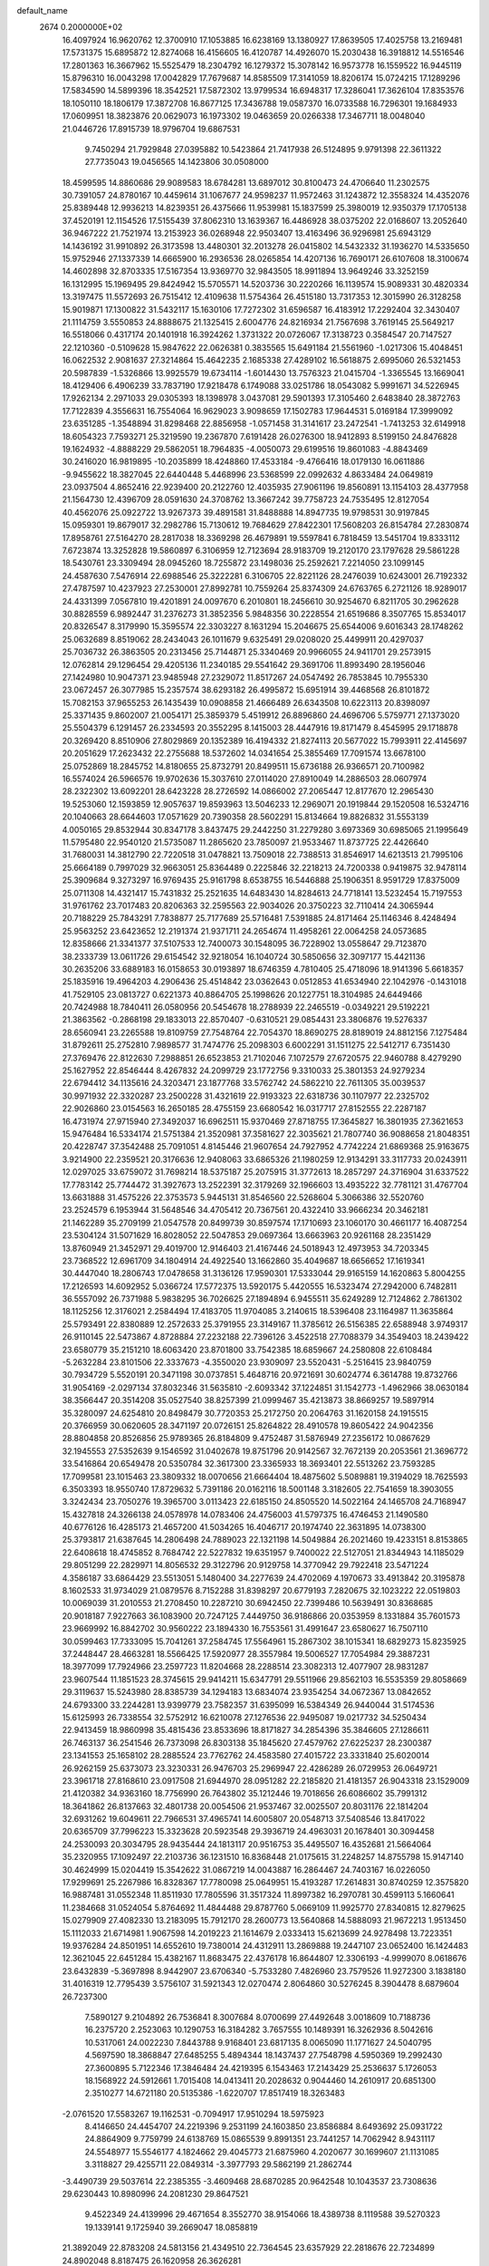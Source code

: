 default_name                                                                    
 2674  0.2000000E+02
  16.4097924  16.9620762  12.3700910  17.1053885  16.6238169  13.1380927
  17.8639505  17.4025758  13.2169481  17.5731375  15.6895872  12.8274068
  16.4156605  16.4120787  14.4926070  15.2030438  16.3918812  14.5516546
  17.2801363  16.3667962  15.5525479  18.2304792  16.1279372  15.3078142
  16.9573778  16.1559522  16.9445119  15.8796310  16.0043298  17.0042829
  17.7679687  14.8585509  17.3141059  18.8206174  15.0724215  17.1289296
  17.5834590  14.5899396  18.3542521  17.5872302  13.9799534  16.6948317
  17.3286041  17.3626104  17.8353576  18.1050110  18.1806179  17.3872708
  16.8677125  17.3436788  19.0587370  16.0733588  16.7296301  19.1684933
  17.0609951  18.3823876  20.0629073  16.1973302  19.0463659  20.0266338
  17.3467711  18.0048040  21.0446726  17.8915739  18.9796704  19.6867531
   9.7450294  21.7929848  27.0395882  10.5423864  21.7417938  26.5124895
   9.9791398  22.3611322  27.7735043  19.0456565  14.1423806  30.0508000
  18.4599595  14.8860686  29.9089583  18.6784281  13.6897012  30.8100473
  24.4706640  11.2302575  30.7391057  24.8780167  10.4459614  31.1067677
  24.9598237  11.9572463  31.1243872  12.3558324  14.4352076  25.8389448
  12.9936213  14.8239351  26.4375666  11.9539981  15.1837599  25.3980019
  12.9350379  17.1705138  37.4520191  12.1154526  17.5155439  37.8062310
  13.1639367  16.4486928  38.0375202  22.0168607  13.2052640  36.9467222
  21.7521974  13.2153923  36.0268948  22.9503407  13.4163496  36.9296981
  25.6943129  14.1436192  31.9910892  26.3173598  13.4480301  32.2013278
  26.0415802  14.5432332  31.1936270  14.5335650  15.9752946  27.1337339
  14.6665900  16.2936536  28.0265854  14.4207136  16.7690171  26.6107608
  18.3100674  14.4602898  32.8703335  17.5167354  13.9369770  32.9843505
  18.9911894  13.9649246  33.3252159  16.1312995  15.1969495  29.8424942
  15.5705571  14.5203736  30.2220266  16.1139574  15.9089331  30.4820334
  13.3197475  11.5572693  26.7515412  12.4109638  11.5754364  26.4515180
  13.7317353  12.3015990  26.3128258  15.9019871  17.1300822  31.5432117
  15.1630106  17.7272302  31.6596587  16.4183912  17.2292404  32.3430407
  21.1114759   3.5550853  24.8888675  21.1325415   2.6004776  24.8216934
  21.7567698   3.7619145  25.5649217  16.5518066   0.4317174  20.1401918
  16.3924262   1.3731322  20.0726067  17.3138723   0.3584547  20.7147527
  22.1210360  -0.5109628  15.9847622  22.0626381   0.3835565  15.6491184
  21.5561960  -1.0217306  15.4048451  16.0622532   2.9081637  27.3214864
  15.4642235   2.1685338  27.4289102  16.5618875   2.6995060  26.5321453
  20.5987839  -1.5326866  13.9925579  19.6734114  -1.6014430  13.7576323
  21.0415704  -1.3365545  13.1669041  18.4129406   6.4906239  33.7837190
  17.9218478   6.1749088  33.0251786  18.0543082   5.9991671  34.5226945
  17.9262134   2.2971033  29.0305393  18.1398978   3.0437081  29.5901393
  17.3105460   2.6483840  28.3872763  17.7122839   4.3556631  16.7554064
  16.9629023   3.9098659  17.1502783  17.9644531   5.0169184  17.3999092
  23.6351285  -1.3548894  31.8298468  22.8856958  -1.0571458  31.3141617
  23.2472541  -1.7413253  32.6149918  18.6054323   7.7593271  25.3219590
  19.2367870   7.6191428  26.0276300  18.9412893   8.5199150  24.8476828
  19.1624932  -4.8888229  29.5862051  18.7964835  -4.0050073  29.6199516
  19.8601083  -4.8843469  30.2416020  16.9819895 -10.2035899  18.4248860
  17.4533184  -9.4766416  18.0179130  16.0611886  -9.9455622  18.3827045
  22.6440448   5.4468996  23.5368599  22.0992632   4.8633484  24.0649819
  23.0937504   4.8652416  22.9239400  20.2122760  12.4035935  27.9061196
  19.8560891  13.1154103  28.4377958  21.1564730  12.4396709  28.0591630
  24.3708762  13.3667242  39.7758723  24.7535495  12.8127054  40.4562076
  25.0922722  13.9267373  39.4891581  31.8488888  14.8947735  19.9798531
  30.9197845  15.0959301  19.8679017  32.2982786  15.7130612  19.7684629
  27.8422301  17.5608203  26.8154784  27.2830874  17.8958761  27.5164270
  28.2817038  18.3369298  26.4679891  19.5597841   6.7818459  13.5451704
  19.8333112   7.6723874  13.3252828  19.5860897   6.3106959  12.7123694
  28.9183709  19.2120170  23.1797628  29.5861228  18.5430761  23.3309494
  28.0945260  18.7255872  23.1498036  25.2592621   7.2214050  23.1099145
  24.4587630   7.5476914  22.6988546  25.3222281   6.3106705  22.8221126
  28.2476039  10.6243001  26.7192332  27.4787597  10.4237923  27.2530001
  27.8992781  10.7559264  25.8374309  24.6763765   6.2721126  18.9289017
  24.4331399   7.0567810  19.4201891  24.0097670   6.2010801  18.2456610
  30.9254670   6.8211705  30.2962628  30.8828559   6.9892447  31.2376273
  31.3852356   5.9848356  30.2228554  21.6519686   8.3507765  15.8534017
  20.8326547   8.3179990  15.3595574  22.3303227   8.1631294  15.2046675
  25.6544006   9.6016343  28.1748262  25.0632689   8.8519062  28.2434043
  26.1011679   9.6325491  29.0208020  25.4499911  20.4297037  25.7036732
  26.3863505  20.2313456  25.7144871  25.3340469  20.9966055  24.9411701
  29.2573915  12.0762814  29.1296454  29.4205136  11.2340185  29.5541642
  29.3691706  11.8993490  28.1956046  27.1424980  10.9047371  23.9485948
  27.2329072  11.8517267  24.0547492  26.7853845  10.7955330  23.0672457
  26.3077985  15.2357574  38.6293182  26.4995872  15.6951914  39.4468568
  26.8101872  15.7082153  37.9655253  26.1435439  10.0908858  21.4666489
  26.6343508  10.6223113  20.8398097  25.3371435   9.8602007  21.0054171
  25.3859379   5.4519912  26.8896860  24.4696706   5.5759771  27.1373020
  25.5504379   6.1291457  26.2334593  20.3552295   8.1415003  28.4447916
  19.8171479   8.4545995  29.1718878  20.3269420   8.8510906  27.8029869
  20.1352389  16.4194332  21.8274113  20.5677022  15.7993911  22.4145697
  20.2051629  17.2623432  22.2755688  18.5372602  14.0341654  25.3855469
  17.7091574  13.6678100  25.0752869  18.2845752  14.8180655  25.8732791
  20.8499511  15.6736188  26.9366571  20.7100982  16.5574024  26.5966576
  19.9702636  15.3037610  27.0114020  27.8910049  14.2886503  28.0607974
  28.2322302  13.6092201  28.6423228  28.2726592  14.0866002  27.2065447
  12.8177670  12.2965430  19.5253060  12.1593859  12.9057637  19.8593963
  13.5046233  12.2969071  20.1919844  29.1520508  16.5324716  20.1040663
  28.6644603  17.0571629  20.7390358  28.5602291  15.8134664  19.8826832
  31.5553139   4.0050165  29.8532944  30.8347178   3.8437475  29.2442250
  31.2279280   3.6973369  30.6985065  21.1995649  11.5795480  22.9540120
  21.5735087  11.2865620  23.7850097  21.9533467  11.8737725  22.4426640
  31.7680031  14.3812790  22.7220518  31.0478821  13.7509018  22.7388513
  31.8546917  14.6213513  21.7995106  25.6664189   0.7997029  32.9663051
  25.8364489   0.2225846  32.2218213  24.7200338   0.9419875  32.9478114
  25.3909684   9.3273297  16.9769435  25.9161798   8.6538755  16.5446888
  25.1906351   8.9591729  17.8375009  25.0711308  14.4321417  15.7431832
  25.2521635  14.6483430  14.8284613  24.7718141  13.5232454  15.7197553
  31.9761762  23.7017483  20.8206363  32.2595563  22.9034026  20.3750223
  32.7110414  24.3065944  20.7188229  25.7843291   7.7838877  25.7177689
  25.5716481   7.5391885  24.8171464  25.1146346   8.4248494  25.9563252
  23.6423652  12.2191374  21.9371711  24.2654674  11.4958261  22.0064258
  24.0573685  12.8358666  21.3341377  37.5107533  12.7400073  30.1548095
  36.7228902  13.0558647  29.7123870  38.2333739  13.0611726  29.6154542
  32.9218054  16.1040724  30.5850656  32.3097177  15.4421136  30.2635206
  33.6889183  16.0158653  30.0193897  18.6746359   4.7810405  25.4718096
  18.9141396   5.6618357  25.1835916  19.4964203   4.2906436  25.4514842
  23.0362643   0.0512853  41.6534940  22.1042976  -0.1431018  41.7529105
  23.0813727   0.6221373  40.8864705  25.1998626  20.1227751  18.3104985
  24.6449466  20.7424988  18.7840411  26.0580956  20.5454678  18.2788939
  22.2465519  -0.0349221  29.5192221  21.3863562  -0.2868198  29.1833013
  22.8570407  -0.6310521  29.0854431  23.3806876  19.5276337  28.6560941
  23.2265588  19.8109759  27.7548764  22.7054370  18.8690275  28.8189019
  24.8812156   7.1275484  31.8792611  25.2752810   7.9898577  31.7474776
  25.2098303   6.6002291  31.1511275  22.5412717   6.7351430  27.3769476
  22.8122630   7.2988851  26.6523853  21.7102046   7.1072579  27.6720575
  22.9460788   8.4279290  25.1627952  22.8546444   8.4267832  24.2099729
  23.1772756   9.3310033  25.3801353  24.9279234  22.6794412  34.1135616
  24.3203471  23.1877768  33.5762742  24.5862210  22.7611305  35.0039537
  30.9971932  22.3320287  23.2500228  31.4321619  22.9193323  22.6318736
  30.1107977  22.2325702  22.9026860  23.0154563  16.2650185  28.4755159
  23.6680542  16.0317717  27.8152555  22.2287187  16.4731974  27.9715940
  27.3492037  16.6962511  15.9370469  27.8718755  17.3645827  16.3801935
  27.3621653  15.9476484  16.5334174  21.5751384  21.3520981  37.3581627
  22.3035621  21.7807740  36.9088658  21.8048351  20.4228747  37.3542488
  25.7091051   4.8145446  21.9607654  24.7927952   4.7742224  21.6869368
  25.9163675   3.9214900  22.2359521  20.3176636  12.9408063  33.6865326
  21.1980259  12.9134291  33.3117733  20.0243911  12.0297025  33.6759072
  31.7698214  18.5375187  25.2075915  31.3772613  18.2857297  24.3716904
  31.6337522  17.7783142  25.7744472  31.3927673  13.2522391  32.3179269
  32.1966603  13.4935222  32.7781121  31.4767704  13.6631888  31.4575226
  22.3753573   5.9445131  31.8546560  22.5268604   5.3066386  32.5520760
  23.2524579   6.1953944  31.5648546  34.4705412  20.7367561  20.4322410
  33.9666234  20.3462181  21.1462289  35.2709199  21.0547578  20.8499739
  30.8597574  17.1710693  23.1060170  30.4661177  16.4087254  23.5304124
  31.5071629  16.8028052  22.5047853  29.0697364  13.6663963  20.9261168
  28.2351429  13.8760949  21.3452971  29.4019700  12.9146403  21.4167446
  24.5018943  12.4973953  34.7203345  23.7368522  12.6961709  34.1804914
  24.4922540  13.1662860  35.4049687  18.6656652  17.1619341  30.4447040
  18.2806743  17.0478658  31.3136126  17.9590301  17.5333044  29.9165159
  14.1620863   5.8004255  17.2126593  14.6092952   5.0366724  17.5772375
  13.5920175   5.4420555  16.5323474  27.2942000   6.7482811  36.5557092
  26.7371988   5.9838295  36.7026625  27.1894894   6.9455511  35.6249289
  12.7124862   2.7861302  18.1125256  12.3176021   2.2584494  17.4183705
  11.9704085   3.2140615  18.5396408  23.1164987  11.3635864  25.5793491
  22.8380889  12.2572633  25.3791955  23.3149167  11.3785612  26.5156385
  22.6588948   3.9749317  26.9110145  22.5473867   4.8728884  27.2232188
  22.7396126   3.4522518  27.7088379  34.3549403  18.2439422  23.6580779
  35.2151210  18.6063420  23.8701800  33.7542385  18.6859667  24.2580808
  22.6108484  -5.2632284  23.8101506  22.3337673  -4.3550020  23.9309097
  23.5520431  -5.2516415  23.9840759  30.7934729   5.5520191  20.3471198
  30.0737851   5.4648716  20.9721691  30.6024774   6.3614788  19.8732766
  31.9054169  -2.0297134  37.8032346  31.5635810  -2.6093342  37.1224851
  31.1542773  -1.4962966  38.0630184  38.3566447  20.3514208  35.0527540
  38.8257399  21.0999467  35.4213873  38.8669257  19.5897914  35.3280097
  24.6254810  20.8498479  30.7720353  25.2172750  20.2064763  31.1620158
  24.1915515  20.3766959  30.0620605  28.3471197  20.0726151  25.8264822
  28.4910578  19.8605422  24.9042356  28.8804858  20.8526856  25.9789365
  26.8184809   9.4752487  31.5876949  27.2356172  10.0867629  32.1945553
  27.5352639   9.1546592  31.0402678  19.8751796  20.9142567  32.7672139
  20.2053561  21.3696772  33.5416864  20.6549478  20.5350784  32.3617300
  23.3365933  18.3693401  22.5513262  23.7593285  17.7099581  23.1015463
  23.3809332  18.0070656  21.6664404  18.4875602   5.5089881  19.3194029
  18.7625593   6.3503393  18.9550740  17.8729632   5.7391186  20.0162116
  18.5001148   3.3182605  22.7541659  18.3903055   3.3242434  23.7050276
  19.3965700   3.0113423  22.6185150  24.8505520  14.5022164  24.1465708
  24.7168947  15.4327818  24.3266138  24.0578978  14.0783406  24.4756003
  41.5797375  16.4746453  21.1490580  40.6776126  16.4285173  21.4657200
  41.5034265  16.4046717  20.1974740  22.3631895  14.0738300  25.3793817
  21.6387645  14.2806498  24.7889023  22.1321198  14.5049884  26.2021460
  19.4233151   8.8153865  22.6408618  18.4745852   8.7684742  22.5227832
  19.6351957   9.7400022  22.5127051  21.8344943  14.1185029  29.8051299
  22.2829971  14.8056532  29.3122796  20.9129758  14.3770942  29.7922418
  23.5471224   4.3586187  33.6864429  23.5513051   5.1480400  34.2277639
  24.4702069   4.1970673  33.4913842  20.3195878   8.1602533  31.9734029
  21.0879576   8.7152288  31.8398297  20.6779193   7.2820675  32.1023222
  22.0519803  10.0069039  31.2010553  21.2708450  10.2287210  30.6942450
  22.7399486  10.5639491  30.8368685  20.9018187   7.9227663  36.1083900
  20.7247125   7.4449750  36.9186866  20.0353959   8.1331884  35.7601573
  23.9669992  16.8842702  30.9560222  23.1894330  16.7553561  31.4991647
  23.6580627  16.7507110  30.0599463  17.7333095  15.7041261  37.2584745
  17.5564961  15.2867302  38.1015341  18.6829273  15.8235925  37.2448447
  28.4663281  18.5566425  17.5920977  28.3557984  19.5006527  17.7054984
  29.3887231  18.3977099  17.7924966  23.2597723  11.8204668  28.2288514
  23.3082313  12.4077907  28.9831287  23.9607544  11.1851523  28.3745615
  29.9414211  15.6347791  29.5511966  29.8562103  16.5535359  29.8058669
  29.3119637  15.5243980  28.8385739  34.1294183  13.6834074  23.9354254
  34.0672367  13.0842652  24.6793300  33.2244281  13.9399779  23.7582357
  31.6395099  16.5384349  26.9440044  31.5174536  15.6125993  26.7338554
  32.5752912  16.6210078  27.1276536  22.9495087  19.0217732  34.5250434
  22.9413459  18.9860998  35.4815436  23.8533696  18.8171827  34.2854396
  35.3846605  27.1286611  26.7463137  36.2541546  26.7373098  26.8303138
  35.1845620  27.4579762  27.6225237  28.2300387  23.1341553  25.1658102
  28.2885524  23.7762762  24.4583580  27.4015722  23.3331840  25.6020014
  26.9262159  25.6373073  23.3230331  26.9476703  25.2969947  22.4286289
  26.0729953  26.0649721  23.3961718  27.8168610  23.0917508  21.6944970
  28.0951282  22.2185820  21.4181357  26.9043318  23.1529009  21.4120382
  34.9363160  18.7756990  26.7643802  35.1212446  19.7018656  26.6086602
  35.7991312  18.3641862  26.8137663  32.4801738  20.0054506  21.9537467
  32.0025507  20.8031176  22.1814204  32.6931262  19.6049611  22.7966531
  37.4965741  14.6005807  20.0548713  37.5408546  13.8417022  20.6365709
  37.7996223  15.3323628  20.5923548  29.3936719  24.4963031  20.1678401
  30.3094458  24.2530093  20.3034795  28.9435444  24.1813117  20.9516753
  35.4495507  16.4352681  21.5664064  35.2320955  17.1092497  22.2103736
  36.1231510  16.8368448  21.0175615  31.2248257  14.8755798  15.9147140
  30.4624999  15.0204419  15.3542622  31.0867219  14.0043887  16.2864467
  24.7403167  16.0226050  17.9299691  25.2267986  16.8328367  17.7780098
  25.0649951  15.4193287  17.2614831  30.8740259  12.3575820  16.9887481
  31.0552348  11.8511930  17.7805596  31.3517324  11.8997382  16.2970781
  30.4599113   5.1660641  11.2384668  31.0524054   5.8764692  11.4844488
  29.8787760   5.0669109  11.9925770  27.8340815  12.8279625  15.0279909
  27.4082330  13.2183095  15.7912170  28.2600773  13.5640868  14.5888093
  21.9672213   1.9513450  15.1112033  21.6714981   1.9067598  14.2019223
  21.1614679   2.0333413  15.6213699  24.9278498  13.7223351  19.9376284
  24.8501951  14.6552610  19.7380014  24.4312911  13.2869888  19.2447107
  23.0652400  16.1424483  12.3621045  22.6451284  15.4382167  11.8683475
  22.4376178  16.8644807  12.3306193  -4.9999070   8.0618676  23.6432839
  -5.3697898   8.9442907  23.6706340  -5.7533280   7.4826960  23.7579526
  11.9272300   3.1838180  31.4016319  12.7795439   3.5756107  31.5921343
  12.0270474   2.8064860  30.5276245   8.3904478   8.6879604  26.7237300
   7.5890127   9.2104892  26.7536841   8.3007684   8.0700699  27.4492648
   3.0018609  10.7188736  16.2375720   2.2523063  10.1290753  16.3184282
   3.7657555  10.1489391  16.3262936   8.5042616  10.5317061  24.0022230
   7.8443788   9.9168401  23.6817135   8.0065090  11.1771627  24.5040795
   4.5697590  18.3868847  27.6485255   5.4894344  18.1437437  27.7548798
   4.5950369  19.2992430  27.3600895   5.7122346  17.3846484  24.4219395
   6.1543463  17.2143429  25.2536637   5.1726053  18.1568922  24.5912661
   1.7015408  14.0413411  20.2028632   0.9044460  14.2610917  20.6851300
   2.3510277  14.6721180  20.5135386  -1.6220707  17.8517419  18.3263483
  -2.0761520  17.5583267  19.1162531  -0.7094917  17.9510294  18.5975923
   8.4146650  24.4454707  24.2219396   9.2531199  24.1603850  23.8586884
   8.6493692  25.0931722  24.8864909   9.7759799  24.6138769  15.0865539
   9.8991351  23.7441257  14.7062942   8.9431117  24.5548977  15.5546177
   4.1824662  29.4045773  21.6875960   4.2020677  30.1699607  21.1131085
   3.3118827  29.4255711  22.0849314  -3.3977793  29.5862199  21.2862744
  -3.4490739  29.5037614  22.2385355  -3.4609468  28.6870285  20.9642548
  10.1043537  23.7308636  29.6230443  10.8980996  24.2081230  29.8647521
   9.4522349  24.4139996  29.4671654   8.3552770  38.9154066  18.4389738
   8.1119588  39.5270323  19.1339141   9.1725940  39.2669047  18.0858819
  21.3892049  22.8783208  24.5813156  21.4349510  22.7364545  23.6357929
  22.2818676  22.7234899  24.8902048   8.8187475  26.1620958  26.3626281
   9.1166505  25.6725525  27.1293308   9.4331121  26.8926492  26.2913566
   1.1656122  21.6520526  27.9040588   0.9649077  21.2764973  28.7613264
   0.3422248  22.0466407  27.6167173   6.3358347  16.4854999  21.9827403
   6.1734370  16.7100560  22.8989463   5.6895532  16.9943625  21.4932396
  14.4665446  25.6558675  23.6464271  15.1334524  26.0011709  24.2399179
  14.9389123  25.0372943  23.0892308   4.2066136  21.5825676  21.4495764
   4.3629692  21.9929969  22.3000660   4.2122628  22.3102910  20.8277899
  15.0283937  22.1032408  23.9560111  15.1941369  22.3233846  24.8726887
  15.3448558  22.8624113  23.4663747  11.1091664  26.7609142  16.7991086
  10.3901352  26.2295219  17.1409393  11.3981313  26.2961663  16.0137803
   2.9198816  30.4664966  24.8686140   3.2709498  31.2336588  24.4164580
   3.2035742  30.5729782  25.7765854   6.9315855  32.8735157  25.3976786
   6.8511806  32.2425397  24.6823911   7.8615353  32.8616363  25.6241383
   9.0610325  15.1584726  26.4085001   9.6670866  15.8492985  26.1407506
   9.4563979  14.7850558  27.1962044  -0.4865787  24.1224188  27.3288969
  -0.7184449  24.2589774  28.2474945  -1.2791974  23.7599860  26.9331319
   0.2972156  25.0961226  17.3828536   0.6931499  24.3966700  16.8630133
   0.7627123  25.0661810  18.2187054  27.5445810  23.1762455  29.7003019
  27.9825064  23.9734653  29.9984524  26.6114646  23.3619535  29.8053651
   2.7700450  30.5751028  19.3818780   3.6939265  30.7949099  19.2620462
   2.4338781  31.2601130  19.9597920   6.6232645  24.1289891  28.6331149
   6.4505789  23.6637203  29.4516114   7.3199210  24.7479154  28.8518195
  15.5379500  13.5607189  26.9267366  15.5446949  13.3869374  25.9854682
  15.2090805  14.4564453  27.0025723   0.6003876  14.5547523  33.5430368
   0.6381488  15.5111489  33.5324718   1.4722780  14.2775065  33.2616585
  12.3201467  25.2240185  29.6515663  12.5133867  24.4977454  29.0587615
  13.0575347  25.2378502  30.2617299   3.1079554  21.4707205  25.8641652
   2.4855583  21.6766173  26.5616322   3.9667428  21.6378277  26.2524836
   3.6921500  26.3826259  21.2396667   4.1965163  27.1897753  21.1379007
   3.3501507  26.4248873  22.1326854   5.1967215  21.5862074  27.4478267
   5.0707050  22.2991843  28.0739382   5.8417442  21.9242069  26.8265909
   3.1746086  17.6109309  34.3331366   3.3019735  18.4864209  33.9677226
   4.0386055  17.2020993  34.2821685  11.9484267  23.2682844  25.4032811
  12.7084571  23.5586082  25.9075605  11.8437570  23.9337661  24.7232737
   3.2052939  23.0764923  19.2530442   2.4516124  22.5176112  19.4423796
   3.1428578  23.2528843  18.3143113  -3.7649544   9.0766127  21.5775920
  -4.4838015   9.1215527  20.9471389  -4.1223535   8.5793925  22.3133024
   1.4298860  18.7165988  16.6973755   0.6711156  18.6619079  16.1164209
   2.1818466  18.5690489  16.1237763   6.6336428  23.5262452  25.9739035
   7.1853053  23.8374342  25.2562255   7.0997693  23.7916005  26.7667115
   8.2734147  20.2161581  23.1438932   8.1069669  20.1606393  24.0848738
   7.5322271  19.7626526  22.7423890  12.1219682  27.6174801  14.2092073
  11.3717158  27.6850177  13.6186213  11.7847549  27.9027619  15.0584030
   5.9981517  27.9677093  29.0349330   5.5321226  27.5295505  29.7470184
   6.1411522  28.8585158  29.3546929   6.0184098  18.8733184  30.8467082
   6.3218516  19.0303241  31.7408581   5.0659082  18.9517812  30.8997742
  11.1516741  22.5560782  35.3019138  11.2408892  22.1369862  36.1578545
  11.3235828  21.8552538  34.6730065  16.3045529  12.6681222  19.9283734
  16.4463922  13.5994599  20.0978537  15.5468606  12.4393879  20.4667179
   4.3452836  25.1909883  33.7044016   3.4648051  25.5632436  33.6552535
   4.8694860  25.7377204  33.1191429   3.9691752  34.1314287  10.7126028
   4.5122447  34.7261172  10.1952509   4.5351053  33.8567441  11.4340619
   0.0395069  18.7539242  29.5840993   0.3441542  17.8478076  29.6328271
  -0.6744450  18.7326319  28.9468778  16.2910679  26.2347480  29.2124399
  15.7829275  25.6726068  29.7972668  15.8885939  27.0986796  29.3011458
  18.4218971  26.6144577  27.9256885  18.8847200  25.7778663  27.8794114
  17.5528405  26.3893446  28.2577977   6.0267081  28.9113806  18.7604674
   6.4634152  29.7296206  18.5238200   5.7009656  29.0617041  19.6478943
  -0.1831346  27.4082848  12.6398465  -0.5320001  27.6810273  11.7912381
   0.6879020  27.8032590  12.6788660   7.4024340  13.2793662  24.9762657
   7.8671548  14.0439193  25.3164492   6.8222998  13.6322981  24.3016434
  16.0397565  23.8741192  22.1618829  16.8425053  24.2670890  21.8192447
  15.5899950  23.5347710  21.3880682   5.1810953  24.6331688  19.7580541
   4.8450420  25.2357930  20.4214875   4.4688480  24.0090804  19.6185933
   4.1025556  16.9376872  29.8759778   3.3038023  17.3648937  30.1853638
   4.2341599  17.2857765  28.9940787  13.7737217  27.2983402  21.2944473
  13.7919413  26.6995175  22.0409801  12.8949280  27.1982195  20.9284837
  12.0553606  31.7981272  21.6675251  12.8942450  31.7995174  21.2065447
  11.8074565  30.8746065  21.7109411  17.6841255  19.8279670  31.7046677
  18.4588730  20.1821935  32.1411557  17.5087596  19.0040848  32.1593068
   3.7345563  22.6601440  32.2971469   3.9546978  23.3858403  32.8812141
   4.5501170  22.4699366  31.8335590   3.8404136  15.4605064  26.7875570
   3.9771316  15.6558043  25.8605193   4.6876916  15.1346706  27.0911733
   3.7699345  19.6938327  23.6814749   4.2404500  20.3559517  23.1750705
   3.4789124  20.1557292  24.4677252   3.4642318  14.8201854  23.3410311
   3.3636035  15.4318033  22.6116277   2.5689213  14.5695455  23.5686944
   5.0598387  10.7130557  31.6862660   4.9711656  11.3386315  30.9672223
   4.5385033   9.9583123  31.4127637   9.8304451  15.0725011  29.6940518
   9.6143781  14.5189027  30.4444355  10.4959278  14.5782027  29.2154772
   2.6140250   7.8805778  18.8527009   2.0003670   8.4128829  18.3464332
   3.4694010   8.2757897  18.6842635   6.0252031  12.6408110  27.5113725
   6.5341121  12.7781829  26.7123904   6.2231268  11.7406031  27.7696043
  12.0441811  24.4670143  21.2827368  12.0602313  24.9459387  22.1113535
  12.4564044  23.6268224  21.4836879   7.0145819  30.8536832  23.7308850
   6.7735287  29.9343979  23.8450767   7.7369962  30.8356698  23.1031709
  22.5924941  20.2790198  26.0943771  22.1069530  20.9393719  25.5999918
  23.4322205  20.2092828  25.6402536  14.8193649  33.0444091  23.4541479
  15.7553351  32.9402859  23.6254661  14.5951934  32.3038848  22.8905853
   6.4735424  15.5170094  34.7545106   6.0703291  15.3325663  33.9061996
   5.7360362  15.5816816  35.3612511  14.2848761  15.3104211  34.0114557
  14.5014114  14.8344903  33.2096863  13.6595431  15.9789394  33.7316813
  15.6035993  22.5161620  32.1050518  15.8756333  22.2175117  32.9728291
  16.3580128  22.3386721  31.5432784   8.7268472  30.6184106  18.4761534
   9.0629775  31.4358019  18.1085670   9.2828765  29.9383137  18.0959806
  18.6413223  22.2684468  26.2669145  19.1597467  21.6697699  26.8045518
  19.1374965  23.0869817  26.2735146   3.2427565  18.2501509  14.7811451
   3.8014553  17.4882513  14.9347567   3.8551745  18.9657662  14.6106441
  12.8677242  22.3343807  30.9268130  13.7440616  22.5226594  31.2626936
  12.4371870  21.8562916  31.6355446  16.1333058  23.1691674  26.3532654
  15.8607918  23.1307095  27.2700473  16.9864106  22.7353144  26.3385807
   3.2273533  20.4269776  17.5550183   2.5632224  19.7400056  17.6118644
   2.7672280  21.1738342  17.1719754   7.6370875   9.7424370  31.9622843
   7.7107436   9.7874432  32.9155844   6.7728415  10.1069348  31.7713599
   7.8212305  18.5978151  28.5595154   8.6891971  19.0009280  28.5786440
   7.5648201  18.5375146  29.4797596   8.1554873  16.1877239  18.5199112
   7.3037866  15.9282025  18.1685048   8.7690675  15.5489897  18.1569101
   8.1431433  19.7987228  25.8752815   7.8022179  19.5242015  26.7265393
   8.5877894  20.6278744  26.0514329  10.5855779  11.1978215  25.8500684
   9.8560186  11.0329605  25.2527443  10.5730985  10.4553365  26.4540485
   1.3938594  16.3262906  27.9986875   1.4359787  17.2597026  27.7908417
   2.1530438  15.9477001  27.5553589   9.9915674  20.1621301  29.3326672
   9.3694785  20.8679152  29.1563025  10.4818581  20.0654445  28.5162734
  13.0268959  30.7870125  25.6860116  13.3823099  30.5457448  24.8306154
  13.4871799  31.5936495  25.9177598  15.9633018  29.1370611  24.9303354
  16.4349263  29.1156610  25.7630083  16.3135998  28.3949957  24.4375248
  10.8165777  27.9648114  26.4347780  11.3431087  28.2760447  27.1710733
  11.1116906  28.4895095  25.6905790  15.7113741  20.1920305  29.8430357
  16.4434506  20.2158986  30.4592549  15.0348670  19.6870788  30.2942493
  22.2366273  24.3435369  27.9997236  22.0055108  23.7490718  28.7134661
  22.3533875  25.1934769  28.4242243   6.3841201  34.1007994  20.4265582
   6.8035361  34.8557200  20.0137423   6.6468565  34.1536359  21.3454759
  11.0807234  29.1563495  21.3872342  10.3779487  28.5505378  21.6224611
  11.1031378  29.1372933  20.4304864   9.8707663  21.3461906  21.2254881
   9.3977912  22.1469643  20.9990199   9.3325679  20.9329403  21.9006166
   3.6652867   5.8854243  26.6183742   4.2841264   6.6120164  26.5453453
   4.2148497   5.1176287  26.7755432  14.0096361  29.8952898  23.2334157
  14.2420047  29.6600188  22.3351483  14.8396251  29.8713195  23.7096252
   9.9751172  33.3309963  21.9538338  10.1218969  34.1484465  21.4779526
  10.8034701  32.8574392  21.8776313  22.7427665  29.5064771  30.3452842
  23.2628580  28.9512400  30.9261874  22.4255944  30.2120649  30.9090036
  18.1061267  33.2770255  20.9174943  17.9888086  34.2133253  20.7568364
  17.6227505  33.1104525  21.7267117  16.6605226  25.5142722  25.2831438
  17.5571421  25.6800174  25.5744066  16.4835488  24.6132715  25.5535321
  22.3405414  30.2592371  26.9654014  22.3057178  29.8292941  26.1109026
  23.1843613  29.9952324  27.3321458  17.8010266  27.6642956  22.6149988
  18.0878269  28.5179584  22.2905957  18.1947317  27.5939392  23.4846413
  19.8365682  30.9607158  27.6755764  19.6188763  31.8317341  27.3436591
  20.7377420  30.8133473  27.3885221  16.7528297  28.0492312  18.8257365
  17.6750383  27.8490553  18.9860261  16.2969278  27.2231193  18.9867473
  22.0031607  35.1310526  27.1589868  21.3846030  34.9064551  27.8540941
  22.1424717  36.0729263  27.2574661  23.6495902  32.2248977  25.5125987
  23.0340300  32.0419406  26.2224185  23.7066686  33.1800041  25.4852932
  14.2655913  32.3355286  20.4661471  14.9664924  32.9370427  20.2148496
  14.6059813  31.4674213  20.2499155  17.8290194  25.5568005  20.7430411
  17.5598077  26.3921981  21.1249677  17.1057832  25.3135043  20.1651414
   8.0575157   2.4198047  18.3668877   8.0013683   1.5316926  18.0142744
   7.5201057   2.3975553  19.1586751   5.2592448   4.8649518  19.7372759
   4.8164077   4.4194302  19.0150311   5.2894915   5.7834570  19.4695722
  12.3162759   7.5938264   9.5597014  12.2438440   8.4427986   9.9958568
  11.4962096   7.5031259   9.0744216   0.5020159   4.6260382  19.6496640
  -0.4100273   4.8592126  19.8229810   1.0108781   5.2374906  20.1820334
   4.1100723   3.7681508  16.3151910   4.0055136   3.1432203  15.5977224
   3.7656380   3.3114879  17.0826906   9.7121639   5.4414262  13.2082363
   9.9957937   5.5579846  12.3014838   9.4181173   4.5315685  13.2521389
  15.3279767   3.4690226  18.0287097  15.6303985   3.1641039  18.8841613
  14.4888297   3.0269327  17.8997886  12.4306856   2.3829553  24.2552610
  13.3837367   2.2963366  24.2346993  12.2364389   3.0490117  23.5958150
  -1.0624471   4.8764933  16.8822848  -0.5565351   4.5063514  17.6056656
  -1.4566707   5.6690226  17.2465882  15.0802553   2.9315373   7.3357346
  15.5163412   3.5836476   7.8841989  15.4930844   2.1019791   7.5758120
  -1.0723206   2.8797706  25.0496427  -0.7850695   3.6033566  24.4927388
  -1.0798497   3.2464130  25.9338081  12.8182940   7.7911575  19.3178866
  13.2418407   7.3513117  18.5807465  12.4998096   8.6168741  18.9532065
  10.3664844   5.4758568  15.7652968   9.8411130   5.2735646  14.9911556
  10.0273920   6.3168691  16.0718039  12.3031564  -2.0848638  22.9086322
  12.7528559  -2.8908224  23.1624688  12.5798883  -1.4407368  23.5603619
   3.5359390   5.2111715  11.7709131   4.3326672   4.6836435  11.7146078
   3.2904040   5.3721738  10.8598573  -1.9950658   8.7453455  19.7486101
  -2.6105384   8.8056838  20.4792158  -1.3494126   9.4303623  19.9221490
  13.4491112   9.4016853  21.7478644  13.3166828   9.0258964  20.8775327
  12.8253411   8.9378766  22.3064557  -6.2307398  14.4043560  21.8762218
  -6.8292327  14.2380774  21.1479433  -6.8024871  14.5117638  22.6363536
  20.0554349   3.0511949  10.0273193  20.5161981   3.6285980   9.4186037
  19.4877173   2.5192714   9.4696582  -0.4528549   5.9991066  14.1575068
   0.1878385   5.4419365  13.7155732  -0.5287969   5.6265069  15.0359339
  -0.7696692   7.5472709  11.4498177  -0.8836892   7.4180701  12.3913794
  -1.5024184   8.1077387  11.1945016   2.9558079   6.2695508  21.4341792
   3.0169856   6.8258891  20.6576634   3.1155386   6.8635529  22.1675818
  -2.6476556  12.0499006  22.8977740  -2.8419228  11.1541071  22.6220096
  -2.7822324  12.0432819  23.8454434   4.7586142  12.0952425  22.9492817
   4.4511826  12.7721257  23.5522301   5.6038182  12.4184354  22.6371786
  -1.0131148   3.0862339  22.0296889  -0.1598718   3.5052309  21.9172180
  -1.4596942   3.2242580  21.1943758  13.4115447   2.4402365  13.8140866
  13.1982878   3.3011545  14.1740498  14.3622760   2.4554552  13.7040401
   6.6709775   7.3989582  13.7689449   6.2890933   6.6412242  14.2119296
   7.3301470   7.0268063  13.1830863   9.6687858   6.0965215  19.6886776
   9.9082492   5.2944957  19.2243031   9.4706625   6.7251284  18.9945362
   9.4081670  -0.4431116  17.8053197  10.0826200  -0.7793082  18.3955035
   9.5771405  -0.8839427  16.9726447   2.5090507   8.0098875  12.8134763
   2.7323174   7.1934425  12.3664848   3.3119934   8.5297424  12.7779010
   5.2158392   2.3187298  13.7579558   6.1555861   2.2175921  13.9092127
   5.1465776   2.5608873  12.8344872   2.2170063   4.6734445   9.4610314
   2.1502905   3.7895583   9.8223152   1.7930178   4.6148685   8.6048572
   7.9525065   3.1867574  15.7973154   7.9592817   2.9990791  16.7359115
   8.0231772   2.3278329  15.3807987  16.8613618  10.5972645   9.1698727
  17.5702895  10.5342358   9.8099358  17.0268723  11.4199341   8.7093808
  -0.8088868  11.1175098  20.0081507  -1.3577952  11.8792758  20.1942796
  -0.0525622  11.2204090  20.5857462  12.3124709   7.4396756  24.3547997
  11.4754254   7.3307312  24.8061508  12.8833563   6.7783790  24.7459626
  14.5757710   6.8779864  10.8123394  14.3833192   7.0345618  11.7368276
  13.7698708   7.1193330  10.3557121  12.9511902   4.8932341  14.7117218
  13.2331431   5.6128575  14.1470303  12.0376899   5.0930451  14.9162322
   9.8751413  11.1058243  15.9916143   9.1601881  11.1860863  16.6229872
  10.5378110  10.5848340  16.4451226   1.6984206   1.1752984  22.5779314
   1.8461495   2.1100805  22.4344376   1.4047409   1.1160065  23.4870345
  13.5885445   1.4662479  21.6100972  12.8765822   2.0806980  21.4317925
  14.2975557   2.0129299  21.9487325  15.0414154   2.2175153  24.4767565
  14.9253932   2.9841316  23.9154454  15.9623526   1.9794893  24.3697517
   5.8556109   5.9191163  22.2337583   5.4029684   5.4947542  21.5048801
   5.2436840   6.5892936  22.5381259  -2.3819716   7.3135805  17.5695268
  -2.1872178   7.9037930  18.2975048  -2.6565202   7.8926783  16.8585411
   7.2029981  11.3518566   4.3947378   6.6633800  10.6138477   4.1112120
   7.8674408  11.4392439   3.7112824   5.9403921  14.8207431  17.5887623
   5.4446611  14.7480396  18.4043583   5.4900189  14.2336048  16.9815848
  14.5410944   4.8944072  28.5283197  15.3572728   5.3919940  28.5782405
  14.7327905   4.1802045  27.9205377   9.7911461   6.3691650  25.5774575
   9.1362230   7.0555193  25.7048360  10.0815300   6.1480037  26.4623285
   7.6588987   6.9134318  17.5224951   7.9602421   7.6542804  16.9965984
   7.2767137   6.3082691  16.8869288   7.2412759  12.1208175  10.8906211
   6.8051607  12.9175100  10.5884350   7.4655093  11.6511005  10.0873047
  16.8647535  -4.6154494  17.4767723  16.5811932  -5.1841046  18.1926331
  16.8649231  -3.7361677  17.8550520   4.4465382  10.3575590  24.9725005
   4.8437587  10.7954118  24.2196840   3.8106990   9.7529527  24.5898890
  10.2991763   4.0999073  18.1220868  10.4604414   4.3933619  17.2253652
   9.5108671   3.5605730  18.0594852  16.1225491   0.9458293  15.0910890
  15.4664604   0.9103053  15.7871619  16.4695896   0.0550332  15.0433700
  -0.6013698   9.2106834  25.3409556  -1.1566322   8.6498115  24.7993485
  -0.1804432   8.6094047  25.9553794  12.1619528  -0.0132568   7.2977829
  12.2496631  -0.6222131   6.5644951  11.7006425   0.7402611   6.9294958
  10.4417660  -1.6723087  15.1280681   9.7504480  -2.0590007  14.5906850
  11.1719151  -2.2872823  15.0579148  11.0189234  19.3657318  17.3366222
  11.6823237  18.9395362  16.7939537  11.4518908  19.5052271  18.1788289
  11.6807139  10.1758255  18.1163934  12.1762656  10.9916280  18.0447930
  11.2588477  10.2263402  18.9741282   2.0971070  13.3749806  12.3949156
   1.9667051  13.1607606  13.3186780   2.9183273  12.9417691  12.1621994
   2.0184739   9.6585407  23.7349165   2.0710094  10.4488801  23.1974823
   1.0837559   9.5497299  23.9101144  16.1944983   6.0642528  24.7448404
  16.6715620   6.8921490  24.8016723  16.6521987   5.4819649  25.3512091
  11.1431063  16.2926385  22.3078464  10.2932832  16.2750198  21.8677075
  10.9852338  16.7841964  23.1138731   6.8380305   4.0692537  23.7169487
   7.7627789   4.2155919  23.5178076   6.3765966   4.7477316  23.2240205
   8.1308103   8.7142252  15.5909950   8.4136116   9.5768782  15.2875399
   7.9660540   8.2199993  14.7879832   8.0066111  11.2509209  17.8019386
   7.3397807  11.2065760  18.4872141   8.5895973  11.9571977  18.0803843
  10.7721405  10.2455923  13.2635860   9.9824714  10.6718251  12.9304491
  10.5331588   9.9521343  14.1427913  12.1007566   0.8247063  11.9033582
  12.1339548  -0.0242782  12.3442154  12.6897737   1.3819389  12.4120649
  10.3470245   7.6258681   7.5417895  11.1087742   8.1775717   7.3640470
   9.6655003   7.9642106   6.9610305  16.2991157   6.1908754   5.6553227
  16.2014191   6.4332906   4.7344958  15.5499674   6.5975029   6.0908254
  -2.4604456   7.2055755  24.2328988  -3.2871450   7.6760057  24.1256820
  -2.5952422   6.3766672  23.7735811   6.4838984  14.8185738  10.6054871
   7.2067612  15.2154662  10.1195061   5.7019012  15.2610231  10.2754098
   0.8699382   8.9574732  16.9408073   0.0847329   8.5894647  17.3460903
   1.0604878   8.3692107  16.2101432  20.4898701   9.9293814  26.5092445
  20.2537695  10.7339748  26.9708915  21.1157653  10.2109437  25.8420041
  17.0128636   6.7068555  28.2561909  17.1072238   7.5153494  28.7598432
  16.6545406   6.9893015  27.4147274   6.7804655   7.7557032   8.8122173
   6.1327365   7.0588703   8.9175882   7.4851235   7.5210115   9.4160457
  15.8248669   8.0082550  17.0813288  15.2359522   7.2555300  17.0282605
  16.3809095   7.9324639  16.3058906  17.9574416   4.9679287  11.2608099
  18.6835301   4.4957495  10.8532879  17.6797635   4.4036650  11.9824283
  13.5445369   5.1858230  25.4727990  14.4082496   5.3939346  25.1165383
  13.4592044   4.2395344  25.3566601   3.7298019   9.6013589   4.3607456
   3.5115408   9.7968928   5.2719867   4.0913125   8.7154065   4.3858507
  10.3371918  -9.2978649  25.6729466  10.0463231  -8.9036127  24.8506374
  10.0685849 -10.2142629  25.6073972   8.1796839  11.1256843  13.3081215
   7.8268942  11.1627255  12.4190776   8.2929511  12.0423855  13.5592417
   9.9197697   8.9772971   4.7358301  10.3697483   9.7742721   5.0161548
   9.1062298   8.9715727   5.2401633  12.0896304  -5.5085416  20.5602564
  12.9872816  -5.2117130  20.4107675  11.6163814  -4.7184253  20.8209932
  19.7301597   2.1105261  17.0797240  18.8260544   2.2677700  16.8075110
  19.9274219   2.8283572  17.6814199  16.1232234   2.7932324  13.1275188
  16.2515135   3.6338149  13.5670578  16.4545497   2.1449671  13.7489743
  10.3279716   1.4624892   5.3916811  10.0277258   0.5725145   5.2072108
   9.7199782   2.0247169   4.9116021   9.5392162   0.6885253  10.2576656
   9.6830437   1.2996197   9.5350945  10.1634904  -0.0197896  10.1001741
  12.0767494  -1.8797367   5.4423030  13.0157477  -1.7439465   5.3155154
  11.6896004  -1.6885679   4.5880185   0.1117436   8.6562083  14.1967055
  -0.2845742   7.7925778  14.3120587   0.9270619   8.4845846  13.7255015
  15.1037941  10.3439142   6.9515639  15.3231911  11.1715402   6.5236246
  15.7634492  10.2471701   7.6383882  11.4080151   4.8681050   5.3679762
  11.5124446   4.1982681   6.0437312  12.2838229   4.9714477   4.9958029
   1.8002692  11.8082335  22.1146273   2.6196584  11.8745952  21.6242914
   1.6378404  12.6969066  22.4310270   3.6995756  15.5017672  15.0620438
   2.7424842  15.5121458  15.0520383   3.9262431  14.6319151  15.3909983
  13.7795420  14.7019776  12.5712748  14.0216623  15.3337061  13.2484223
  13.1119874  14.1533999  12.9831792  17.9118945  15.9549592  27.7852917
  17.3663837  15.6510748  28.5107599  17.5167835  16.7854853  27.5200644
   5.5533032  18.1070507  16.8091293   4.8715686  18.7661990  16.9394876
   6.3721918  18.5725028  16.9794456  20.0942559  18.8785786   5.3813612
  20.2257050  19.1808943   6.2800037  20.9738998  18.6671537   5.0686985
  18.7825432  24.8035969   7.8525786  19.5602368  25.2842448   8.1361315
  18.0480458  25.3132496   8.1946306   7.4943853  22.9720476  17.7677671
   7.2932378  23.8390565  18.1199985   8.3847903  22.7917159  18.0692486
  17.7839570  13.1139989   8.4322652  18.6667986  12.7615748   8.3199271
  17.9141320  14.0561038   8.5405459  18.5038699  15.8497800   8.6487550
  19.3862150  16.0150599   8.9809920  18.5247980  16.1663209   7.7456516
  26.0728796   7.7955427   8.9174587  26.9733694   7.4733042   8.9563450
  26.0891314   8.4705443   8.2389746   8.0546243  13.6692591  14.3466625
   8.8231359  13.8707606  14.8805341   7.5405897  14.4767038  14.3524309
  21.0590639  18.1144674  29.4719558  20.2606111  17.6873777  29.7822774
  20.9930662  18.0812271  28.5176125  18.2196403  10.5624285   1.1388989
  18.7742174  11.3425816   1.1328109  17.6245283  10.6858310   0.3994090
  17.2095750  12.3722788  14.1698004  16.8585911  12.7428448  13.3600331
  17.6573988  11.5728661  13.8929882  17.3183698  18.7843299   4.3149858
  18.2533944  18.6256505   4.1854413  16.8884508  18.2215153   3.6710594
   9.7839964  19.9362263  12.1201910   9.7064909  20.8863894  12.0340821
   9.3966265  19.7406633  12.9733800  16.3634547  25.0475290  15.5519716
  15.8482939  25.3378330  16.3046766  16.4870004  25.8383062  15.0269577
  16.2247883  13.2477534  24.2024244  16.0334086  14.0344233  23.6917815
  16.0920508  12.5254929  23.5884600  20.8649112  12.6013680  20.2291015
  20.2148331  11.9339653  20.4486554  21.5260541  12.5272982  20.9173134
  23.4801023  17.1719005   6.9897887  23.6197653  17.7680634   6.2540470
  23.6508190  17.7053247   7.7660273  16.3219494  20.1268080  22.5149578
  17.2595557  20.1533484  22.3241126  16.0730846  21.0449546  22.6212824
  16.4018379  19.9276993  25.5012753  17.1366778  19.5674870  25.0047983
  15.9542372  20.5043839  24.8821466  20.2992328  20.1435044  20.1781196
  20.4811229  19.7431691  19.3278964  19.4676825  20.6011561  20.0543825
  25.9303586  20.2202996  11.5599384  25.3952279  20.4478967  12.3202453
  26.8244061  20.4400731  11.8218746  23.8553919  17.1458167  20.3785617
  23.0800669  16.6282201  20.1613136  24.4038034  17.0958820  19.5956293
  21.5855607  16.6629631  15.1554123  21.7501378  17.5890884  14.9781045
  20.8261682  16.4467643  14.6142904  22.6789008  11.9523563  11.6351530
  23.5720978  12.2586792  11.4783177  22.7839931  11.0466310  11.9264417
  11.3483805  17.1572123  25.8244953  10.8272948  17.7140997  25.2460681
  11.5543184  17.7163374  26.5736285  10.5367603   8.7683552  21.2134089
   9.9456901   8.2202682  21.7296148  10.9377718   8.1649845  20.5878169
  17.9845669  23.6888971  10.8795880  18.6314800  24.1793248  11.3867526
  17.2384641  24.2837507  10.8040118  14.5546353  13.4166025  15.9272542
  14.8871176  14.2980186  16.0969390  15.2152656  13.0160981  15.3621033
  19.6017822  23.9217773  21.7848684  18.8452001  24.2804333  21.3209922
  20.0346683  24.6865265  22.1643418  13.1870267  17.4927403  15.6473860
  14.0569461  17.1946608  15.3816406  12.5894553  16.8349765  15.2917357
  34.3977544  12.7019396  14.7614132  34.0935261  13.4272465  15.3069467
  34.9161654  12.1575870  15.3540025  16.8352854  20.3486614   6.4595185
  17.7558860  20.4031332   6.7159544  16.8508717  19.9314810   5.5981537
   9.4022063  13.1100593  31.9646817   8.5603484  13.2573284  32.3957490
   9.2213926  12.4353631  31.3102175  -1.0239224  22.5241364  11.9526157
  -1.4083285  22.4269823  12.8238360  -0.5472328  23.3532490  11.9922537
  17.2379530  20.5196576  11.8052875  16.3971342  20.1033855  11.6156217
  17.1248461  20.9024710  12.6752833  12.8724644  12.5938998  23.8337932
  12.4460637  13.0073070  24.5844655  12.1862314  12.0610827  23.4320195
   9.8418129  25.5884561  19.6697496  10.1532134  25.1797684  20.4773609
   9.3684340  26.3672058  19.9624835  24.3900721  21.6650676  22.4780319
  23.5824408  22.1747289  22.4131560  24.1434870  20.7873634  22.1863764
  14.6087972  20.2675705  11.4648961  14.2539548  19.3983559  11.2783896
  14.0954363  20.5811384  12.2094548  23.2125720  25.2385607  23.5718809
  22.2848758  25.4648210  23.6383481  23.3788715  24.6833614  24.3336748
  11.8788114  19.2959987  27.2867310  12.7497806  19.2908430  27.6837422
  12.0252660  19.6028524  26.3919552  16.8539326   5.9822996  21.7153122
  17.4611105   5.6047717  22.3517392  17.0272947   6.9231097  21.7477744
   6.7945126  16.1650848  15.2168780   6.7246755  15.4160740  15.8087711
   6.0993484  16.7593148  15.4994896  18.8435019  22.5616944   4.3663144
  19.3959259  21.9555873   4.8599679  18.9582297  23.4035574   4.8071502
  12.2268454   9.9389804  10.8800350  11.6743320  10.0270665  11.6566956
  13.0142447  10.4419761  11.0879522  14.0574665   9.8960346  13.7939933
  14.3813872  10.0698055  12.9101885  14.3924146  10.6229015  14.3190704
  15.7431606   9.4557894  24.0244315  16.0388939   9.2677290  24.9151655
  14.8034691   9.6152285  24.1126976  18.6530711  16.1033260   5.6913459
  19.0389417  16.9435252   5.4435534  18.8719900  15.5164559   4.9675435
  19.9678753  15.1889640  13.4232427  19.1756310  14.6517714  13.4210386
  20.4029581  14.9774743  12.5972846  21.0805935  18.1931742  11.9124855
  21.7394702  18.8871340  11.8893963  20.4073180  18.5218672  12.5082143
  17.9887735   4.5249112  14.0503132  17.9221146   4.3765923  14.9935999
  18.6471517   5.2141131  13.9621616  17.5024371  20.6463885  15.6047004
  17.6937958  20.0936580  16.3623960  16.6335114  20.3661731  15.3171605
  16.1436965  13.1456783  11.4749611  15.5710122  13.9057781  11.3724290
  16.4780735  12.9771595  10.5940381  12.1214504   3.4500195  10.4804090
  13.0473266   3.5174298  10.7137350  11.8177530   2.6618181  10.9306736
  21.5016882  22.6121061   5.8619923  21.5249719  23.5434558   6.0817134
  20.8489994  22.2420408   6.4563666  16.0409811  23.6473437  -0.2378543
  15.6311818  24.0160797   0.5446609  15.9460803  24.3299163  -0.9021737
  18.9685664  25.0476743  13.2310578  18.4715495  24.5030099  13.8414238
  19.2690217  25.7868917  13.7597506  27.2127324  11.8940815  10.5079654
  27.5549342  11.4103852   9.7561891  27.4654438  12.8025432  10.3434477
  16.0039456  25.5713814  10.6787487  16.0738785  26.5251010  10.6367953
  15.4865104  25.4035838  11.4663632  28.3569529  10.3545499  15.7062045
  28.2741186  11.2575228  15.3995935  27.5188415   9.9486010  15.4848299
   9.9377627  22.8695825  18.5794611  10.2922088  23.6740702  18.9581421
  10.3507960  22.1665947  19.0809026  20.0872484  22.3936232   1.9687605
  19.7066188  22.6254188   2.8158872  20.0947330  21.4364675   1.9633926
  16.2669019  17.6100752   8.8691364  16.4442156  18.3145816   8.2458689
  17.1048058  17.1569707   8.9631851  20.1595126  26.5763904   3.3293163
  19.5178565  25.9827125   3.7192597  20.5740859  26.0603430   2.6379004
  16.7531908  18.4172467  27.8030705  16.3487624  18.9905396  28.4542270
  16.6635794  18.8924130  26.9769842  24.8270018  28.0305673   9.8009170
  25.1480841  27.6722231  10.6283996  25.5349555  28.5973076   9.4945856
  13.5128603  14.8008714  21.8332866  13.3628468  13.9691529  22.2826997
  12.6764782  15.2619574  21.8972912  23.3837563  25.8023124  20.9489585
  23.5205292  26.7469861  20.8774278  23.3913956  25.6298089  21.8904552
  15.9387622  23.2539041   6.9349734  15.9601716  22.8242603   7.7900639
  16.2779507  22.5961623   6.3278831  12.9546286  13.8829169   9.9408969
  13.5174827  14.4424859   9.4058178  13.1380215  14.1500164  10.8415948
  10.6027756  13.2879931  21.2346920  10.5159891  14.0194343  21.8459969
  10.5467123  12.5073454  21.7857618  13.4434256  19.2209342  22.8318113
  12.8635509  18.7409807  22.2405230  14.3228720  19.0533351  22.4931131
  27.2037216  17.0152031  22.3867268  27.2564093  16.0636965  22.2967767
  26.4674436  17.1591800  22.9811989  20.7419173   8.7902273  12.2056993
  21.6032509   9.1381794  12.4364925  20.7176952   8.8255670  11.2494586
  20.6042044  19.0248514  22.9374496  21.5431683  19.2104058  22.9252805
  20.2907631  19.3193368  22.0823094  12.9212542  25.6808236   8.9501301
  13.6272661  25.9600240   9.5330763  12.1193626  25.8704728   9.4371977
  19.7662656  19.7502695  13.4643294  19.4001086  20.1158217  14.2696445
  19.4352385  20.3203894  12.7703437   7.5144583  23.3431004  21.4441619
   7.1847336  23.6274794  22.2965950   7.0111112  23.8538548  20.8101246
  19.3837617  14.4712492   3.6451072  19.8286227  13.6321057   3.7641402
  19.9067428  14.9282756   2.9864347  18.3023663  21.5658357  23.4475489
  18.4492904  21.5995771  24.3928037  18.5816404  22.4249020  23.1309372
  21.5431758  22.0049274  21.6054408  21.1634449  21.3494555  21.0202973
  20.9044784  22.7178357  21.6131355   6.1327317  10.8077652  19.9178479
   5.3623978  11.3186503  19.6692236   5.9904637   9.9498502  19.5178809
  11.3794572  28.9342655  18.5101463  11.4562986  29.4174469  17.6874295
  11.2959539  28.0187974  18.2433559   9.1780733   9.1456680  -0.7861913
   9.5425614   8.5288484  -1.4209463   9.9161270   9.3704515  -0.2196395
  12.5366043  21.6939347  21.0926206  11.6068760  21.4727352  21.1465452
  12.9799114  20.9780950  21.5479055   4.6438029  15.5909754  12.4061474
   5.3357465  15.0430322  12.0357364   4.4268360  15.1722925  13.2391311
   3.4712885  11.9373080  19.5949769   3.1613768  12.8057658  19.8518186
   2.9493857  11.7151053  18.8239546  19.3454277  29.6594221  16.8898620
  19.4795814  29.0409087  17.6079678  18.8223387  30.3628913  17.2742326
  19.0048856  32.1426357  15.4458799  18.4019894  31.5679732  14.9741692
  19.7123918  31.5647204  15.7316782  23.8187459   6.8681876  14.5332401
  23.8717218   5.9430807  14.2932349  24.5846605   7.0159399  15.0880157
  21.2310794  14.1573725  11.2209439  21.8036022  13.4066559  11.3786590
  20.4986456  13.7988760  10.7196928  15.2379315  22.7556196  19.7585178
  14.2917522  22.8401556  19.8761202  15.3376176  22.0530123  19.1161492
  23.2842594   9.0529621  12.8456542  24.0367209   9.4868298  13.2478885
  23.4761941   8.1185278  12.9245552  24.6164880  11.6205114  16.0192784
  24.8545811  10.7760983  16.4020446  23.6891838  11.7267603  16.2315281
  12.8600261  25.0753684  18.4616081  12.4199924  25.5661196  17.7675148
  12.2371981  25.0777646  19.1884584  19.2045057  22.3362906   7.1406879
  18.8852699  23.2354459   7.2171087  19.1305947  21.9798350   8.0259610
  23.7434433   8.9404390  20.2702527  23.1896432   8.7526841  21.0280689
  23.1375839   9.2704600  19.6067376  20.8155576  25.7742410  11.0412169
  21.3778412  25.2102601  10.5101852  20.2328593  25.1685220  11.4992552
  16.3337339  29.6733234  16.1216049  16.9118392  29.3641522  16.8190569
  15.4624335  29.3754977  16.3830761  17.4504356  12.0458020  27.9498416
  16.8335105  12.6988647  27.6194715  18.3018887  12.3316453  27.6188535
   6.1148341  19.9465000  20.8341831   6.4111366  20.5290939  20.1348828
   5.3857631  20.4135891  21.2422458  18.9816637  21.2764409   9.9541880
  18.4850896  20.7509187  10.5814618  18.7862085  22.1825127  10.1930664
   1.0557107  17.5061093  19.0684200   1.9813898  17.3283021  19.2349574
   1.0309075  17.8195895  18.1643477  15.4945243  32.4010649  17.7092905
  15.0889079  31.6913196  17.2113258  14.7596995  32.9447302  17.9933543
   7.1543297  12.6964808  21.6491160   7.6246098  13.3849553  21.1789338
   7.2669540  11.9160016  21.1065298  10.8977150  10.9844386  22.8217187
  10.2361700  10.6480689  23.4262395  10.9122290  10.3498486  22.1052574
  20.7342782  18.3216652  26.5194808  19.9013525  18.5259425  26.0943486
  21.2150378  19.1493594  26.5145479  11.5269610  13.2522446  13.3875148
  11.7271492  12.3424523  13.6075931  10.9030111  13.1919586  12.6641311
  16.5715990  27.4118560  14.6465472  16.4690369  28.2616743  15.0749415
  17.0111731  27.6117536  13.8200804  14.7809786  20.1202006  14.7339344
  14.6685473  19.2009081  14.4920826  13.9524109  20.5343747  14.4927556
  24.8809247  24.7905065   8.8943965  24.6540439  25.7196761   8.8569712
  24.8290518  24.4944984   7.9855949  15.4760929  16.0793707  23.2360635
  15.0232727  16.7659134  23.7258031  14.8048405  15.7136726  22.6599412
  12.2524630  14.6303123  17.3043722  11.8927364  15.1704174  16.6007280
  12.7546149  13.9519696  16.8527901  22.2837893  28.9144889  21.9659143
  22.1042460  29.8397173  21.7987363  23.0895552  28.7354831  21.4812183
  14.9266520  10.6767933  11.4090907  15.3618152  10.1945755  10.7060041
  15.4187385  11.4948664  11.4786542  27.0297580  24.2346123  14.6541372
  27.9108363  24.1924046  14.2824502  27.1629082  24.1401172  15.5973093
   6.7057596   9.1494309  22.7111222   6.4347103   9.4853280  21.8567585
   7.3095161   8.4352216  22.5071248  16.9208346   8.8455361  21.7283541
  16.2823763   9.0696877  21.0513320  16.4790470   9.0520973  22.5519973
   7.5923866   8.9616007   6.1736740   7.4591642   9.8847459   6.3888173
   7.0926025   8.4864221   6.8374909  17.9008694   9.8061358  12.5502091
  18.5020376  10.3376370  12.0283517  17.8692546   8.9643082  12.0957219
  14.3067605  15.7125694  18.8981069  14.1985496  15.3349676  19.7709982
  13.7398750  15.1839207  18.3364992  17.4923141  14.7263122  21.0053141
  17.2992269  15.4197857  21.6362211  18.3791224  14.4416811  21.2261941
  18.6888367  18.2384621  24.5654943  19.3485696  18.6476977  24.0055741
  18.1878897  17.6767096  23.9741247  20.9996333  26.6405920   7.7286752
  20.9237606  27.4813185   7.2773946  21.7508539  26.7487745   8.3119385
  10.3225010  18.4760629  23.7545158   9.4952461  18.9567598  23.7260256
  10.9931779  19.1452417  23.6180457  23.4674604   4.5368116  12.9191789
  22.7243724   4.8301865  12.3919378  23.9878818   3.9997674  12.3217034
  16.0138652   9.6240827  19.1789494  16.1439267   9.0734351  18.4068723
  15.9506152  10.5135130  18.8308904  25.3709391  21.7226222  13.9961114
  25.0144827  22.3979280  14.5732879  25.9724898  21.2262984  14.5511171
  22.3372618  24.1353440   9.5170337  23.1803919  24.1216129   9.0640712
  21.9986938  23.2452999   9.4199509   6.7971761  16.3895223  26.8316557
   7.5837070  15.9205598  26.5529530   7.0692331  16.8699996  27.6135498
  22.3291443  25.1609275  14.2485689  23.2061517  24.8938983  13.9732777
  22.3633805  26.1174114  14.2626519  18.0470648  21.4187875  19.6192115
  18.2654218  22.0342250  18.9193624  17.0973620  21.4913191  19.7142677
  13.6274460  23.3469243   5.6364284  13.7324664  22.6968671   4.9417140
  14.4861075  23.3884433   6.0573897  10.5196639  21.9460195  15.4354753
  10.4044951  22.3251379  16.3068175  10.1532537  21.0646566  15.5074118
  12.3660412  18.8378349  12.5566426  12.3184677  19.7042217  12.9607992
  11.4525887  18.5883940  12.4165866   7.0216657  21.6246514  15.2400178
   6.7608297  22.3951480  14.7355068   7.5089376  21.9790664  15.9837839
  16.0267292   9.9535718  26.9183026  16.6471783  10.4921727  27.4094073
  15.1938424  10.4193727  26.9928744  24.9095088  17.2390633  24.5845270
  24.9248037  16.9790818  25.5056174  24.9690806  18.1942046  24.6042291
  20.6206889  19.1462729  17.4813231  19.9843392  18.5069547  17.1610682
  21.4687308  18.7997614  17.2038586   7.3559474  25.3864742   7.2679912
   6.4340277  25.4726752   7.5106127   7.4441142  24.4775764   6.9810012
  14.8178149  17.9404615  25.0683433  15.3919624  18.6535744  25.3477293
  14.1442481  18.3683770  24.5397339  13.7027026  18.5392117  18.9408661
  13.2088260  18.5197190  19.7605842  14.1392025  17.6881326  18.9039346
  29.2661504  20.5302716  20.7019362  30.2013775  20.3609414  20.5883165
  29.0237946  20.0249603  21.4779233  24.4549317  23.2137802  16.6877784
  24.1915719  24.0959307  16.9498546  23.6541976  22.6940229  16.7578434
  23.2207823  19.3058814  16.5309397  23.7008240  18.8692409  15.8272801
  23.8788595  19.4633834  17.2079622   9.1428540  16.9185176  13.8736927
   8.4754008  16.4442497  14.3694830   8.6843295  17.6831960  13.5254772
  20.5299993  14.1423373  23.5596443  20.5687694  13.2624218  23.1848411
  19.7924759  14.1108378  24.1689873   6.0475332  10.7151566  15.0088277
   6.8060584  10.8853540  14.4503439   6.3716193  10.1086455  15.6746688
  15.6182118   5.2423382   8.9987867  14.9341971   5.5682090   8.4138389
  15.5028585   5.7446033   9.8054187   9.7833793  26.1739795   3.7312501
  10.0707258  26.5933923   4.5422721  10.5613889  26.1725884   3.1736382
  27.0346084  19.9606298  15.3393270  26.4651526  19.2922568  14.9582371
  27.0491712  19.7579082  16.2747005  18.4695854  10.7371464  20.5758111
  17.8931703  11.3797385  20.1622257  17.8760948  10.0702088  20.9210573
  17.7855407  28.3778968   6.1717571  16.8776777  28.1070267   6.0352064
  18.0564266  27.9163033   6.9653465  17.3957804  25.6588931   1.5020231
  18.0204241  25.4012039   2.1799968  16.5778918  25.2305335   1.7546061
  26.7552944  24.0416142  10.6894574  26.3234771  23.1882728  10.7291352
  26.3290373  24.4920737   9.9603325  16.0009436  15.4807998   4.5683653
  16.8405567  15.9098459   4.7332928  16.2144752  14.7530752   3.9843679
  22.1001473  14.6350690  16.9020112  21.9429006  15.2436028  16.1800749
  22.3997446  15.1900108  17.6220896  22.6946617   5.8114017  17.0207032
  23.1166329   5.2662848  16.3566100  22.1898941   6.4518725  16.5194661
  27.8526730  21.2143085  18.5607808  28.4784210  21.0440240  19.2648224
  27.7682618  22.1675685  18.5407322  25.5064360  24.0845206  20.6209745
  25.1202238  23.2513929  20.3508444  24.7797716  24.7067733  20.5894763
  21.5209232  22.5357401  29.8780910  21.9101069  21.7964343  30.3452042
  21.4261366  23.2167211  30.5440580  14.3162961  11.8657573   3.5870733
  13.6153033  11.6175050   2.9844028  13.8875245  11.9278898   4.4406109
  10.0133707  13.4762669  18.4239349  10.8357921  13.6391240  17.9620556
  10.2073107  13.6824427  19.3383257   4.8721244  22.7849664  23.7433247
   5.6592502  23.0086408  24.2399479   4.2553497  23.4895071  23.9419279
  19.5991862  11.3167080  10.1521789  20.4622682  11.5035793  10.5215033
  19.7838948  10.8769780   9.3222680  14.3999656   7.2344035  13.4488788
  15.1838866   7.0778722  13.9753744  13.9951197   8.0057539  13.8455526
  25.3971633  15.6719714  26.9321153  25.7888017  16.3184099  27.5194554
  26.0341445  14.9580916  26.9027496  11.6271852  11.5651025   1.8999749
  11.6310088  11.9521575   1.0245290  11.4206424  12.2950697   2.4836870
   4.6903346  13.0243304  16.0456993   5.3464176  12.3788748  15.7826897
   3.9289975  12.5024082  16.2990662  17.1972157   8.0516285  14.7366828
  17.8055477   7.3798807  14.4285935  17.1845897   8.7030814  14.0354827
  28.5474226  10.0755837   8.6509154  29.2099509  10.1893145   7.9694806
  27.7618737   9.8011641   8.1777994  12.2635995  20.6415601  24.8642900
  12.1416146  21.5708322  25.0587246  12.7365543  20.6310432  24.0321632
  11.5717331  18.5359106  20.9918183  10.8958474  19.1731029  20.7607416
  11.0865203  17.7871168  21.3383845  15.5984455  22.0078610   9.6281575
  16.2149113  22.6206840  10.0289688  15.2499331  21.5035313  10.3632918
   1.1273182  13.1585808  17.6507358   1.2420715  13.6359917  18.4724063
   0.2948344  12.6979296  17.7556314  22.4994172  12.2221553  17.9258283
  21.9024526  12.3219528  18.6673844  22.4585271  13.0631652  17.4705677
  21.8828965   9.5362766  18.3570297  22.0591502  10.4684823  18.2299118
  21.6463381   9.2163541  17.4864428  24.4328484  17.5327690  14.7455442
  23.7939040  16.9116610  14.3959635  25.1752753  16.9894256  15.0097638
   8.3704662  18.4866753  16.8806322   9.2438186  18.7490850  17.1715422
   8.1186846  17.7851581  17.4812248  19.8733355  18.7861404  -0.6057036
  19.8960559  19.3003941  -1.4127097  20.5225105  18.0962403  -0.7429684
  20.9864811  16.7074387   9.3619581  20.9748855  16.9479054  10.2883885
  21.7434941  16.1282320   9.2743069  25.4779855  14.9419644  13.0898377
  24.6136816  15.0474770  12.6922477  26.0297175  15.5791567  12.6361751
  13.6671576  29.5921101  16.9291424  13.3385067  29.8294084  17.7962698
  12.9229281  29.7334285  16.3440070  24.1169769  24.1863369   6.4420444
  24.7624372  24.1753122   5.7352974  23.2711372  24.1856470   5.9939523
  22.7137206  28.0850454   3.4241333  22.3267334  28.0774812   2.5486817
  21.9792782  27.9089240   4.0121872   4.2913531   8.0667396  23.1593496
   5.0749683   8.6097836  23.2446864   3.5674587   8.6926158  23.1372686
  13.2479933  21.9900715  28.3226404  12.9565342  22.0424934  29.2328796
  14.1387567  21.6437600  28.3759394  13.8684063   7.9457090   3.1065080
  12.9543856   8.2096035   3.2121384  13.8844734   7.0262574   3.3721814
  12.5415053  21.3088959  13.6629236  11.8646035  21.5396166  14.2991656
  12.9958493  22.1328590  13.4871733  19.4893954  27.6052464  18.7486712
  20.4030458  27.8575143  18.8822214  19.5046682  26.6482630  18.7352043
  23.2576455   7.2375432   8.4171234  23.9100785   7.2040769   9.1167254
  23.7426204   7.0029513   7.6259232  14.5226476  11.8753328  21.8835331
  14.2950691  10.9468409  21.8351329  14.1310876  12.1754650  22.7037972
  28.0554930  36.2627505  15.3683485  28.6922913  35.5935403  15.6191022
  27.2574025  35.7722202  15.1717181  26.2223349  39.0499099  16.4758023
  26.5843517  39.0387294  15.5897714  25.7332671  38.2300039  16.5450740
  23.4224895  35.3825194  13.3457352  24.1753501  35.6771470  12.8332635
  23.6166152  34.4683493  13.5527134  17.5094016  34.1889938  15.9461850
  16.6353139  33.8772109  16.1806928  18.0034067  33.3926600  15.7511378
  28.1034512  33.0492268  20.3275203  27.3011901  33.2692474  19.8540228
  28.0616785  33.5745599  21.1265898  33.4797569  31.9821585  15.9072085
  33.1432199  31.0924495  15.8004725  33.9980906  32.1384769  15.1178249
  24.4847270  34.3576219   4.6291262  23.7651761  33.8493667   4.2547534
  24.1009839  34.7900492   5.3920021  31.2240547  33.5964856   8.2174813
  32.0155961  33.8675027   7.7524611  30.8015450  34.4174926   8.4698006
  29.4320257  27.1412907  19.8012334  30.1419609  27.1768800  19.1601739
  29.1745024  26.2196285  19.8225020  30.2421901  25.8335947   6.7671797
  29.7614258  25.3457748   7.4358571  30.6471628  25.1583455   6.2228752
  21.8570275  30.5135324  13.5016379  21.0730051  30.9240838  13.1369622
  21.7658290  29.5862432  13.2824362  34.3124947  18.4354551  12.9260262
  34.9023311  18.4575490  13.6795757  34.5343233  19.2203963  12.4251358
  34.4698916  25.0108391   6.6307838  33.8073269  25.2724171   5.9913960
  34.9485094  25.8171373   6.8232417  18.1054875  28.1587915  12.2339466
  17.4676826  28.3522931  11.5469285  18.9522572  28.3710718  11.8413273
  25.2153982  30.4966575  24.4448990  24.8744137  31.2137476  24.9794485
  24.9465346  30.7143980  23.5524119  33.6466985  34.3991842  21.8629826
  32.7143802  34.3488121  21.6520865  33.9895758  35.0711384  21.2737929
  33.5376490  28.6763313  18.9552214  34.2232703  29.3176093  19.1420843
  33.4261472  28.1985432  19.7771203  27.4885697  39.2332535  18.9152980
  27.1757910  39.2233194  18.0106971  28.2809656  38.6964799  18.9006489
  23.4885521  32.5112962  14.0158041  23.9214255  32.5162031  14.8695186
  22.9392975  31.7274964  14.0302622  25.1567317  31.0870309  20.3805418
  24.4816332  31.2461923  19.7208892  24.7561062  31.3633851  21.2047744
  21.9012378  28.8193963  18.5605314  22.8519212  28.9293889  18.5422410
  21.5929666  29.2686347  17.7735208  20.9563442  28.0372124  12.4414044
  21.6111190  28.2878412  11.7897243  20.7913669  27.1098983  12.2708084
  22.8855360  31.6468306  18.7312635  22.1779537  31.0944972  19.0636591
  22.4589785  32.2311814  18.1045142  29.1512744  15.5427518  25.0261911
  28.6290845  16.0664670  25.6338686  30.0373453  15.5694887  25.3872939
  19.4484729  29.8803027   9.3242624  20.2503718  29.9897430   8.8131726
  18.7811612  30.3533507   8.8271181  23.6080661  22.0563996  19.5870956
  22.9079981  21.9550435  18.9422208  23.1659587  22.3811524  20.3715117
  17.8652556  31.7484360  18.6018560  16.9373829  31.9569057  18.4931160
  18.1556557  32.3143447  19.3171510  31.3438240  27.4631873  17.6550081
  31.7401958  26.5920605  17.6711129  32.0549462  28.0544944  17.9017734
  21.7186158  33.8254198  11.5660022  22.0838385  34.5456301  12.0799489
  20.7919354  33.8064466  11.8050323  30.2180320  22.1655693  14.8346229
  29.4093968  22.5503378  14.4965488  30.4779961  22.7451974  15.5506410
  24.8832965  24.8453109  13.2104670  24.8158754  24.0795066  12.6401776
  25.7606652  24.7859038  13.5885237  20.5118574  25.4298520  16.9131092
  21.4078687  25.2916400  17.2201809  20.5773134  26.1686693  16.3080502
  30.5219850  26.0179524  10.7442218  29.8599320  26.4504254  10.2048844
  30.9806540  25.4352272  10.1390061  18.0222903  23.0349930  14.6987887
  17.7655742  22.1547920  14.9736976  17.4735822  23.6190028  15.2223188
  24.8275687  28.9409189   4.9241554  25.5035816  28.3240453   4.6436107
  24.0983235  28.7865047   4.3236644  21.8961316  21.4473849   9.3964983
  20.9409717  21.5085670   9.3839222  22.1128219  21.2713145  10.3120726
  24.3127521  28.9648117  17.0702388  25.2339491  28.7187010  17.1542474
  23.9471323  28.3208071  16.4637636  28.4943603  27.1366358   9.2201308
  29.3240056  27.4798072   8.8882363  27.8923072  27.8793501   9.1738764
  26.6456681  26.9314159  18.9545788  27.4690440  27.0532516  19.4272733
  26.8025493  27.3230393  18.0953633  31.4383472  19.1012432   8.4407303
  32.3558724  18.9140820   8.6390987  31.3913733  20.0565695   8.4036233
  18.1910830  27.3943040   8.6882278  17.5042591  27.5653111   9.3326355
  18.8868636  28.0131956   8.9098007  24.0002668  34.9171824  22.4465323
  23.9132343  34.9607876  23.3987696  24.4561031  35.7250842  22.2104391
  19.8298588  31.1013036  11.9975480  18.9928559  31.5422079  12.1433607
  19.8356441  30.9019168  11.0613625  25.7174068  29.7648480  28.6633645
  25.7121720  29.1593069  29.4046636  25.5273975  29.2147621  27.9034081
  15.0861852  29.6703445  20.2419568  14.6608786  28.8724016  20.5560160
  15.7947388  29.3584341  19.6790220  29.6621725  35.2482280  11.0475485
  29.0036903  34.7178194  10.5988841  30.2165025  34.6111218  11.4981545
  21.2794903  30.8723407   7.4852163  21.6485019  29.9892200   7.4978728
  20.9950707  31.0001290   6.5802260  22.0706981  21.6981587  17.2632457
  21.1291485  21.5706939  17.3793012  22.3974775  20.8392126  16.9955543
  24.4850487  28.5791197  20.4739546  25.2454064  28.1180087  20.1197448
  24.6934632  29.5065351  20.3612780  16.1672057  38.7466836  19.3162577
  16.7830133  38.3650905  18.6906384  15.7482424  37.9922749  19.7304667
  18.0701394  30.2164390  21.5753303  17.8774198  30.2066003  20.6377834
  17.8655173  31.1094727  21.8525528  20.7890328  26.2558326  22.8676040
  20.1440772  26.5474818  23.5119680  20.7213814  26.8924121  22.1559709
  21.7935720  28.8527473   1.0373623  22.5063346  29.2182903   0.5133589
  21.3603379  28.2314119   0.4521424  13.3459960  34.6800284  15.7666780
  12.7162821  34.0256686  15.4641793  13.6234587  35.1317968  14.9697140
  18.9043168  22.9116576  17.4851777  19.1882278  22.7760753  16.5811623
  19.0466367  23.8448813  17.6435138  27.5195416  30.1898432  19.5684931
  28.0877536  30.1229083  20.3358826  26.7581717  30.6815270  19.8763807
  26.9115021  28.3991251  16.4612178  27.6660946  28.8935043  16.7812355
  26.9322076  28.5184175  15.5117061  32.4961507  21.8187375  18.7519793
  32.4274424  21.4695344  17.8634028  33.0030360  21.1616714  19.2290152
  11.4846177  39.0290200  22.4457396  10.5387669  39.1651377  22.3903316
  11.5790061  38.1441047  22.7982272  15.6476290  25.5168802  18.9568367
  14.7088254  25.6719269  18.8527206  15.7706725  24.6053422  18.6919015
  19.9744998  20.9325743  28.3141859  20.0316111  20.1106137  28.8013727
  20.6313036  21.4979938  28.7205617  23.0271562  28.4926298   7.2645193
  23.7588479  28.6424429   7.8631970  23.4023481  28.6148488   6.3924382
  16.9290622  31.9902280  13.1245201  16.3315263  31.6511596  13.7910148
  16.4368340  32.6899788  12.6952275  25.0132952  27.6877766  23.5095078
  24.1128202  27.5097298  23.2380748  25.2281205  28.5227737  23.0937413
  15.0949421  33.8112398  12.5833291  15.4657194  34.6442716  12.2921009
  14.5120591  33.5466637  11.8716559  14.5775251  20.7688212  17.7952098
  14.2512060  19.9640007  18.1977166  14.4479173  20.6365596  16.8560929
  20.3695944  27.6829866  15.0216227  20.4328128  28.0181305  14.1272437
  19.7606888  28.2787261  15.4581548  21.2665823  22.4631360  13.6569972
  21.3985718  23.4071394  13.7445645  20.6809561  22.2351821  14.3790158
  27.6357564  27.6908455   6.0276283  27.5452504  27.0056253   5.3654246
  27.7451756  27.2152072   6.8510525  28.9528235  24.0018573   3.5176461
  28.4940528  24.8136105   3.7340206  29.4889085  23.8168618   4.2887631
  23.9805600  25.7433357  18.0993588  23.7807887  25.3491528  18.9484425
  24.7351604  26.3073584  18.2687354  26.9826508  23.6164776  17.4814091
  26.7827227  24.4301101  17.9442944  26.1427373  23.3343886  17.1191895
  28.7426162  30.6556628  17.2104469  29.6458941  30.5026543  17.4877721
  28.2395772  30.6603402  18.0247943  10.3108699  35.4217081  19.0597732
   9.4821943  35.9007535  19.0664064  10.7818704  35.7683818  18.3020083
  26.9518017  29.5042352   8.9202503  27.4804121  30.2679824   9.1515360
  26.4967155  29.7618233   8.1185167  22.5323644  20.5421169  12.1884715
  23.3506623  21.0352567  12.1298749  21.9896044  21.0495565  12.7919187
  13.7363098  33.2272087  26.0703608  13.0698868  33.8835629  26.2736125
  13.9709807  33.3986090  25.1583393  25.6969492  18.1895606  28.4055233
  24.7806971  18.4592310  28.4687038  26.1942414  18.9786468  28.6206404
  17.7632461  32.6618050  23.9343303  18.0430727  31.9413174  24.4989776
  18.5786242  33.0804176  23.6583704  25.5987736  30.7210435  12.4934823
  25.8803693  31.5998854  12.7475937  24.7836321  30.5819620  12.9755948
  30.4378783  23.9574923  16.7667817  30.9887362  24.2367706  17.4980758
  29.5489533  23.9603207  17.1217973  15.1091289  30.6822725  10.5096412
  14.2547782  30.9074022  10.8779256  15.7287610  30.8563476  11.2181507
  29.1724469  18.7696116  10.1615837  28.9026967  18.2361904  10.9091989
  30.1283509  18.7198973  10.1643606  33.8525767  22.0903461  14.2669486
  33.2359890  21.3756635  14.4259460  34.0283216  22.0503683  13.3268702
  14.1232678  34.4764363  18.2403138  14.0382917  35.3949672  18.4958757
  13.8107827  34.4495508  17.3359565  24.8097446  32.0573006  16.4782124
  24.7920342  31.1049731  16.5730300  24.6440323  32.3889822  17.3606854
  23.9055273  21.3091343   7.3324081  23.2569240  21.2451916   6.6313682
  23.3923436  21.2586806   8.1388378  31.6714682  19.8413928  14.4344670
  31.3253163  19.0339196  14.8144641  31.0402370  20.5149998  14.6875140
  25.1646699  27.2443800   2.5513015  25.1465265  27.0599005   1.6122222
  24.3010749  27.6115777   2.7399850  20.7150645  32.8841292  17.3535148
  20.7007048  33.6073344  16.7266178  19.7923109  32.6772394  17.5016848
  28.3039241  29.8035258  12.8710809  28.4889344  28.9165898  12.5622969
  27.3549919  29.8942702  12.7843341  26.2443494  21.9895757   5.8785912
  26.2671099  22.7609197   5.3122500  25.5371864  22.1683231   6.4984312
  15.4513905  37.9586449  15.8508174  16.0041670  37.9963008  15.0702715
  15.8477289  37.2760344  16.3922883  24.4804581  36.9715047  15.6578062
  24.1260272  36.7269657  14.8029312  24.9884505  36.2085479  15.9336186
  24.4784056  34.2738271  18.6074607  23.9603142  35.0783636  18.6305721
  24.2477737  33.8171098  19.4164416  30.2086859  38.1154992  11.0685121
  31.1513017  38.1828155  10.9162760  30.0540409  37.1805725  11.2035261
   8.3327760  27.5028720  21.1882981   7.7918407  27.6482562  21.9644967
   7.9118339  28.0212381  20.5024875  25.6996763  24.1353657   3.8247988
  26.3875025  24.7281801   3.5219822  25.1505347  23.9920519   3.0539963
  25.7124553  27.3222783  12.3001488  26.5071264  27.3632312  12.8321756
  25.2661338  26.5292152  12.5969316  23.6120849  23.7084605  25.7816667
  24.5130397  23.8572802  26.0686596  23.0988123  23.7172813  26.5895685
  21.4488577  -1.3577528   9.1435027  20.7387482  -1.9977766   9.1919369
  21.7295588  -1.3802166   8.2286617  21.9462471   1.8027417   6.1000205
  21.9117990   1.3884253   5.2378216  22.2971504   2.6772461   5.9316733
  20.1958779   5.7416865   1.8942611  20.1834391   4.9836482   1.3099195
  19.9056665   6.4710906   1.3465579  21.2744378   4.9350026   4.8125749
  20.3216208   4.9937983   4.8826796  21.4269539   4.5190287   3.9640842
  18.0946034   0.1058406   5.8562328  17.9235126   0.6019252   5.0556956
  18.5719607  -0.6692544   5.5602773  17.2642630   7.4393821  11.2705555
  16.3732873   7.4681317  11.6192211  17.4417969   6.5074063  11.1435332
  27.0984632   0.0374774   5.5474779  26.5488232  -0.7327589   5.4030347
  27.0684690   0.5122928   4.7168862  19.0080397   9.6960972   5.4175673
  18.4125683  10.0308037   4.7470322  18.4372268   9.2524810   6.0449500
  16.2983371  -2.0315996  -2.1914371  16.8867334  -1.2838395  -2.0871472
  15.4381462  -1.6401473  -2.3433208  21.8346959  14.6472732   1.8641775
  21.6601055  14.3486080   0.9716815  21.7992964  13.8511306   2.3943997
  23.6726814  21.5911545  -5.1816129  23.4647538  22.3073133  -4.5815176
  23.7212944  22.0065880  -6.0425912  32.3750539  14.5996107  12.5483990
  33.3106561  14.4027663  12.5022180  31.9464998  13.7973272  12.2502138
  19.5708105  13.0088180   0.1783389  20.3898647  12.8322884  -0.2844993
  19.4708820  13.9597611   0.1341424  14.0902356  15.9094247   8.6402250
  14.8793540  16.4254110   8.8053978  14.0519915  15.8286696   7.6872046
  24.9049200  16.2056079   0.8062029  24.1000040  16.7173730   0.8864423
  25.2391744  16.1430618   1.7009620  34.8762734  16.7171152  10.9036064
  35.5915426  16.3676853  11.4351330  34.3922232  17.2888121  11.4995006
  24.5599232   8.5949491   2.2855877  23.9202637   8.4126520   2.9739446
  24.3403135   7.9800862   1.5856255  15.2459872   8.5147270   0.0070882
  15.5782568   9.3989674   0.1618387  14.9898711   8.1999724   0.8740173
  29.6465623   8.0500557   5.7418375  30.5127843   8.0859225   6.1475527
  29.3106441   8.9433865   5.8149877  25.3715880  11.1495672  13.4125704
  25.3549851  11.3411742  14.3502499  25.8344311  11.8921508  13.0245270
  28.7473340  14.3510274   9.9735054  29.1636602  15.0219478  10.5145878
  28.1360351  14.8358525   9.4189874  31.8459285   9.3473714   7.7814271
  32.3274880   9.9232057   8.3753523  32.2670108   8.4936379   7.8817296
  26.3282269  12.6836840   5.9543429  25.8353784  12.3032146   5.2273111
  26.2240955  13.6289673   5.8455859  36.1506224  10.5216580   6.8641249
  36.2785979  11.3590990   7.3097107  36.2787658   9.8643881   7.5480893
  37.2236267  11.7801949  11.1923167  38.1767006  11.8590274  11.2331523
  37.0450830  10.8836067  11.4760129  24.2519005  11.0022422  -3.1116383
  24.7631211  10.8598017  -2.3150229  23.4848263  10.4391638  -3.0078513
  22.5360291  14.3803189   6.8687585  22.8263034  14.2940790   7.7767978
  22.8215507  15.2559925   6.6081726  28.9444896  15.2828530  14.2761994
  29.1426881  15.6316359  13.4071196  28.3565320  15.9300535  14.6656467
  18.8026300   7.5640631   0.5430416  18.2541573   8.2110070   0.9867455
  18.5491050   7.6263552  -0.3778691  23.7468309  15.2550794   9.2094012
  24.3091409  14.5910007   9.6081979  24.1652898  16.0871893   9.4301206
  23.2878493  10.6060009   8.0483982  22.3520329  10.7290561   7.8892224
  23.3387774   9.8051031   8.5701269  18.4458180  12.5823842  -3.0918603
  17.5685459  12.7976393  -2.7751729  18.9925891  12.5898484  -2.3062284
  24.8144405  13.2389091   2.9145146  25.0424882  14.1539299   2.7503108
  24.0161100  13.2817805   3.4408817  31.6199344  10.7874716   5.1343658
  32.0891451  11.6142667   5.2460935  31.9078100  10.2473594   5.8703266
  29.1994553  24.1499568   8.5082648  28.8701181  23.3157213   8.1738700
  28.5860416  24.3883170   9.2033475  19.9020942  19.8067633   2.0587166
  20.6509011  19.3320906   2.4195572  19.9641736  19.6691381   1.1134985
  32.0484952  11.5931267   9.7569294  31.3060851  11.9566720   9.2743385
  32.6436017  12.3336018   9.8743037  29.9168131   8.9690775  10.8011538
  29.5113561   9.4911082  11.4934835  29.7027518   9.4353484   9.9930691
  21.6004625  12.1763408  -5.5622064  20.6658933  12.2771450  -5.3815109
  22.0091024  12.9311687  -5.1385556  24.9681346  17.9352447   9.4511082
  24.9616378  18.3983444  10.2888005  25.1469303  18.6160523   8.8024442
  26.9560180  10.4434762  -2.3071701  27.7875423   9.9867019  -2.4342780
  26.9568288  10.6894464  -1.3821134  26.9902959  10.8083781   0.2520695
  27.3946437  11.5642585   0.6779564  27.3506431  10.0517406   0.7145427
  28.3443760  12.5598971  -3.3632819  27.6851757  12.9467364  -3.9395128
  27.8577353  11.9301260  -2.8314915  27.8471767  20.8456364   9.1137208
  26.9696011  20.5678616   9.3762738  28.4247944  20.1567266   9.4423434
  23.3525868   0.7418382   9.1211522  23.8504182   1.0986988   8.3855937
  23.1331396  -0.1500281   8.8516168  34.1070516  14.0317690   9.8721460
  34.2063289  14.9742752  10.0065259  34.3978146  13.6404488  10.6958918
  29.3309023   4.9084840  14.0862507  29.0063225   4.2166883  14.6627042
  29.8067231   5.5013348  14.6679330  28.8467790  10.7691919   6.0320537
  29.6086874  11.0534054   5.5271279  28.2428011  11.5107089   5.9921150
  28.9627040  15.0803214   2.8987732  28.7347427  15.8991705   2.4586010
  29.2282079  15.3473165   3.7788033  20.8908796   7.7630862   9.5165263
  21.5689829   7.5051500   8.8921252  20.1964121   8.1377737   8.9747182
  24.9870021  13.0684310   9.8612544  25.6112327  12.4256319  10.1979698
  24.9550298  12.9006793   8.9194110  39.9217328  18.5036294   9.6737675
  39.0806928  18.0544775   9.7583020  40.2720981  18.5255987  10.5642692
  30.3849212  13.1106766   8.2620495  29.7754442  13.5512666   8.8542067
  30.3130998  13.5957932   7.4400183  21.6992608  25.2576978   5.6499226
  21.1411967  25.5526526   4.9303408  21.4087698  25.7706427   6.4040674
  13.5739230  15.4640713   5.8327087  14.3308445  15.2392283   5.2916474
  13.3324842  16.3467221   5.5518764  21.0498229   8.8656834   3.1888625
  20.2791280   8.9655568   3.7476884  21.5905556   8.2175010   3.6401935
  27.0560318  16.2379507   8.6410053  27.8690703  16.6120536   8.3015243
  26.4680604  16.9875109   8.7341769  26.8866701  17.5181757  12.0271843
  27.1788542  18.4293693  12.0029661  25.9358838  17.5688372  11.9288444
  25.6763197  19.2964832   7.2199560  26.5727769  19.5418491   6.9910632
  25.1653118  20.0925104   7.0735200  29.8898412   8.0746068  14.9647021
  30.7366604   8.2312008  14.5468418  29.5604486   8.9487750  15.1734181
  13.0643249  12.4674066   6.0498999  12.4034632  12.1392516   6.6596604
  13.3279991  13.3123071   6.4143871  21.5879255  11.1956884  -1.0003236
  22.4662283  10.8940638  -1.2323554  21.3142819  10.6136122  -0.2914242
  18.6645311   5.1851184   4.2847917  18.9283002   5.5216552   3.4284036
  18.3995823   5.9625257   4.7763930  31.1806927  14.7272196   0.9978356
  30.2371302  14.8469379   0.8901832  31.3739278  13.9146926   0.5301905
  23.8774716   2.3146263  11.2426902  23.7509187   1.6736002  10.5431892
  22.9954322   2.6279055  11.4429261  27.1252158   5.3471081  12.1413400
  26.7055076   6.2073314  12.1509750  27.5845045   5.2952965  12.9795531
  34.2455540   9.7007458  10.3348318  33.9936267   8.8158563  10.5989057
  33.6029767  10.2693770  10.7590780  25.5701738  19.3707514   4.2572515
  25.5925697  19.5173153   3.3116039  25.8152781  20.2148284   4.6363158
  21.3697708  12.2406504   3.4886780  21.3296067  11.3710326   3.0907038
  22.1310805  12.2041221   4.0677333  38.5083713  21.0948826   2.9667887
  37.8045263  20.6369933   2.5072548  38.6194768  21.9122021   2.4811178
  29.2270036   2.6840472   7.3255134  29.9950061   2.6775362   7.8967940
  28.9026531   1.7838085   7.3499845  25.5690893  16.6016098   3.6977158
  25.3913004  17.4657478   4.0690491  25.8800394  16.0817889   4.4388825
  36.1257314  12.7638984   8.5974253  36.2511567  12.1194867   9.2940126
  35.4040641  13.3121377   8.9054219  28.0896996   6.5406288   4.0355414
  28.3504815   5.6199147   4.0129531  28.6750500   6.9396328   4.6792746
  21.2639758   4.8566261   8.3822631  20.5756892   5.3226292   7.9075689
  22.0629600   5.0421634   7.8888747  26.0421851  10.7642272   3.7830380
  25.3962961  11.4260900   3.5360626  25.6897262   9.9445511   3.4364321
  18.2828133   8.3483996   7.7909745  18.0631447   7.4329859   7.6177827
  17.6300512   8.6346046   8.4298956  22.7517606   7.3107862   4.5883729
  23.5183544   7.2311915   5.1560264  22.1932332   6.5737337   4.8354207
  23.5782456  12.1979228   5.2568929  23.8184669  11.6046117   5.9685863
  23.3679892  13.0232486   5.6937698  16.6030042  13.5590718  -1.4218313
  15.8893883  14.0919584  -1.7725679  17.0955566  14.1578830  -0.8605389
  22.1822410  14.1067296  -0.9807496  22.1010154  13.1567704  -1.0656717
  23.0297582  14.3109369  -1.3760290  22.7579568  17.3319110   1.8693341
  22.5907727  16.4111205   2.0703967  22.2027046  17.5162831   1.1117500
  28.1754573   5.5040660  17.7853844  28.9389370   6.0199345  17.5261350
  28.2902258   4.6653048  17.3386857  37.1584377   6.2323577   8.4640966
  36.8326636   7.1102222   8.6627344  36.3861927   5.6703269   8.5272710
  29.6362049   5.2143642   6.1167222  29.5859319   4.5119983   6.7650944
  29.3013443   5.9861722   6.5732446  27.2872865  10.9560102  18.8862835
  27.0065950  10.0492856  18.7626116  27.2355339  11.3440163  18.0127821
  16.2982125   4.8961592   1.9389653  16.7444012   5.0439064   1.1051078
  16.2479365   5.7635251   2.3406873  16.2960709  11.0412798  -0.8620097
  16.2747115  11.9935892  -0.9562561  16.3410140  10.7126838  -1.7599165
  21.9830890  15.2592382  20.2367448  21.4750032  14.4709288  20.0453056
  21.4061777  15.7880543  20.7878879  13.4541416  12.6016743  -0.1562916
  13.8792592  13.1946980  -0.7758315  13.6073118  11.7283896  -0.5170472
  28.5403526  10.4807731  12.6801425  28.7330960  11.1326874  13.3540041
  28.0999060  10.9743997  11.9883539  16.8298464  10.6054720   3.7705054
  16.9884196  10.4608785   2.8376715  16.0121549  11.1021871   3.8002801
  20.2746603  12.9837356   6.2444049  21.1951349  13.2366729   6.1738281
  19.7900970  13.7773244   6.0171450  20.6288639  10.6097495   7.3479362
  20.5875414  11.4685103   6.9271580  20.2302749  10.0131555   6.7143479
   8.0119519  19.6031625   1.0790431   7.8795001  20.5248521   1.3008014
   7.1430663  19.2900639   0.8275696  22.8644594  20.4781670   1.1194820
  23.1106969  20.8589309   0.2765005  23.6943792  20.2051881   1.5105671
  16.1865386   0.3355073   7.7326706  16.8739716  -0.1462627   7.2727083
  15.3792341  -0.1281874   7.5102330  28.1594627  14.3714393  17.7151367
  29.0712126  14.1512331  17.5242095  27.9036391  13.7569281  18.4030046
  23.1401042  22.7317760   2.9430808  22.5452471  22.5225082   3.6632084
  23.1389305  21.9466152   2.3955838  21.1578583  19.0570536   7.9289942
  21.0734072  18.2069028   8.3606693  21.4367308  19.6523179   8.6247833
  21.4773127   5.7695644  11.5357926  21.4859974   6.7140220  11.6912153
  21.0744082   5.6725165  10.6729592  25.5548915  15.5220027   6.3189393
  26.1483323  15.6983997   7.0489694  24.8268552  16.1294863   6.4499305
  28.3132058  19.8409463  12.8562307  29.2356892  19.7138312  12.6346502
  28.3261866  20.1757028  13.7528919  33.0730316  12.6279881   6.9550461
  32.2999581  12.7926111   7.4949428  33.6625367  12.1342367   7.5250681
  35.2475017  20.6638204   2.8544858  35.1755099  19.7126951   2.7744256
  34.4900738  21.0023775   2.3770824  22.6339922  29.1305478  10.7417972
  22.6571363  30.0862154  10.7907437  23.5015034  28.8861541  10.4194188
  28.0220324  19.2185479   5.5037737  28.5227985  19.8310763   4.9650028
  27.2597936  18.9969368   4.9688788  29.4289013  17.1351570   7.3424069
  29.1825014  17.7849487   6.6841595  30.0135649  17.6058106   7.9364486
  31.9432669  20.8402288   2.8839717  31.7077463  21.6980259   2.5304945
  32.5159762  21.0358069   3.6255815  27.5436871  26.3497596   3.4163845
  28.0767175  26.7345727   2.7206624  26.6979883  26.7920033   3.3425887
  29.4504796  20.5321215   3.4982458  28.9844050  21.1801987   2.9700391
  30.3551996  20.5768584   3.1888718  38.1047002  14.0298557   7.5832629
  37.3617241  13.6712877   8.0686981  37.7063024  14.5458712   6.8823784
  30.1066087  16.2563113  11.8399700  30.4617961  17.1302610  11.6778415
  30.8717678  15.7229019  12.0550000  10.7075764  30.3265551  11.7229960
  11.5623725  29.9188973  11.8621739  10.5478822  30.2334415  10.7838158
   8.1054889  31.2342263  21.1836127   8.9149101  31.6418247  21.4917243
   8.1587507  31.2873200  20.2293716   6.3254250  24.5854502  15.1576699
   5.3935053  24.4267507  15.0074305   6.3510628  25.1440698  15.9345346
  11.7726057  28.5507806  23.9223944  11.2494812  28.8128077  23.1648230
  12.6083681  29.0021335  23.8040156   3.6715861  35.2768311  22.7153043
   4.4581640  35.6197073  22.2910838   2.9602626  35.8199573  22.3757979
  -3.6731789  24.2531787  12.5911781  -4.3377645  24.1967433  11.9046121
  -2.8979178  24.5958944  12.1464895  -2.0372618  33.4144707  12.7132092
  -1.6237916  32.8413759  12.0675804  -2.2476731  32.8364770  13.4466137
   2.1512325  23.2203557  16.4702055   1.6835788  22.7622551  15.7718677
   2.5243915  23.9913099  16.0428722  -3.2940454  31.5824040  14.6517068
  -3.8171080  31.4558777  15.4433054  -3.5965377  30.8995039  14.0530602
   7.0842348  27.7837103  12.8081314   6.2446212  27.3261739  12.7640714
   7.2010345  28.1546756  11.9335033   3.7591299  17.1961354   3.1027977
   4.1560765  16.5019977   2.5766435   4.4693418  17.8206696   3.2504048
   7.2315907  20.8302001   5.3740031   6.8733688  21.1894525   4.5623095
   7.4788024  19.9329570   5.1502330   6.4389837  11.4961587   7.0262837
   6.5423507  11.5551253   6.0765100   6.0456225  12.3320790   7.2767554
   7.4521139  15.8623073   6.1388460   6.9307107  15.4197679   5.4691227
   7.0209929  15.6396409   6.9639437   3.6560601  12.6386817   3.6411125
   3.0959480  13.3927437   3.8252235   3.2659667  11.9225226   4.1422862
   4.9053635   9.3218154  12.7096822   5.6433204   8.7428312  12.9005454
   4.8947127   9.9439808  13.4370257   7.4433835   1.7291752   6.3844239
   8.1145325   2.0102206   7.0063599   7.5589227   0.7811946   6.3194990
   8.3199941  19.3049402  14.2747283   7.7887534  20.0788245  14.4621273
   8.4468951  18.8892844  15.1275813   3.8881532   8.9944671   9.4058907
   4.7012758   9.4274487   9.6658725   3.2992057   9.1247194  10.1491315
   5.3182358  15.2260830   2.0207427   5.8737119  14.6627721   1.4818931
   5.3070461  14.8014848   2.8785440  12.3705596   9.5526030   6.8563650
  11.8392189  10.2972431   7.1381806  13.2147313   9.9367023   6.6195659
  10.0646469  29.4656853   2.6522401   9.3248518  30.0710634   2.7017614
   9.8442930  28.8767323   1.9305681   4.4434638  18.9979834   6.9740673
   5.3502771  18.8951558   7.2627679   4.3643526  18.4134193   6.2202383
  10.7407178  26.7338106  10.3191241  10.3394156  26.9175304  11.1684976
  10.2449251  25.9905022   9.9757381   8.1188577  28.0091785   7.7971412
   8.5699928  28.1433971   6.9636579   8.1481779  27.0625035   7.9356281
   4.6914489  27.5713779  10.9365477   4.5227879  28.4989246  11.1022055
   5.4042635  27.5679193  10.2977088  11.9206248  27.5076546  -0.7329500
  11.7450054  26.5675261  -0.7722951  12.8423168  27.5688381  -0.4820074
  16.6616878  21.5572769   2.6339547  17.2213759  21.9647604   3.2949677
  17.2640166  21.0498945   2.0899005  11.0636685  15.1615007   8.2244747
  11.6093722  15.9398901   8.1124513  11.5433411  14.6210252   8.8521947
   4.2166853  33.9565703   4.6347985   4.3086275  33.9819021   5.5872357
   3.5876337  33.2533533   4.4735170   6.5589231  20.4194150  -4.9678630
   5.6924973  20.7109013  -5.2517183   6.4861133  20.3429198  -4.0165065
   2.7282683  30.1278967   9.4192009   2.0963895  30.6029209   8.8794665
   2.8367361  30.6741285  10.1977235  13.0092786  19.5452114  -1.7938361
  13.5421381  20.2684722  -1.4634026  12.2043904  19.5852511  -1.2773250
   6.2442455  22.8707217  12.3366861   6.1035666  22.6940216  11.4065149
   5.8080445  23.7088641  12.4899107  12.6112530  25.9781770   6.1005712
  12.8932448  25.0942421   5.8652594  12.6102217  25.9823987   7.0577614
   4.0218080  19.8229676   9.8203509   4.2733808  19.1852934  10.4884186
   4.1951738  19.3804255   8.9894883   8.5306405  34.0652660   1.3386418
   7.8753989  34.0146876   2.0345815   8.6889677  33.1540246   1.0920583
   8.4130183  15.7017320   9.0756233   9.2824447  15.4397578   8.7728048
   8.4096841  16.6557568   8.9977941   2.8480007  28.0383114  15.8584612
   2.9039430  28.9828276  16.0033455   2.3261313  27.7139119  16.5923885
   9.4084236  22.7763094  12.4046688   8.4513174  22.7729785  12.3916880
   9.6498257  23.6310178  12.0476950  -4.7891087  27.0966894  13.6199070
  -4.2444449  26.9346624  14.3901799  -4.9574189  26.2265682  13.2582543
   7.0423382  28.8979468  10.2399160   7.4852018  28.6831525   9.4189611
   6.8619013  29.8358415  10.1764500  10.9886792  22.4921850   5.5680200
  10.6760599  22.6609876   6.4568432  11.9383368  22.4139915   5.6589491
  19.4184925  22.5906190  -4.9024088  19.8478297  22.0528217  -5.5677474
  18.4917358  22.3609269  -4.9701980  -0.5809926  11.1643427  15.1581378
   0.1924902  11.6083838  14.8105983  -0.5258969  10.2761376  14.8055926
   5.2134601  17.4624846  19.8679487   5.4962014  18.3743853  19.7992004
   5.1409249  17.1651887  18.9609836   8.2357894  32.6172636   7.9017580
   9.0093774  33.0254849   7.5129793   7.8751228  32.0727205   7.2020264
   9.7526504  26.5181867  12.8961962   9.8835933  26.0417852  13.7160299
   8.8360782  26.7928374  12.9225454  12.6222675  28.4342567  11.3847562
  12.8456940  27.7866589  12.0532841  11.9872493  27.9895760  10.8232913
   4.3739061  16.8534837   9.0538725   4.1828247  16.4284915   8.2177496
   3.5370514  16.8550366   9.5185267   6.4773846  22.7655035   0.1209983
   5.6830791  22.9540051  -0.3787794   7.1607916  23.2752176  -0.3141778
  11.3549727  11.6306737   8.2196988  10.4602138  11.9428961   8.3544411
  11.8537944  12.0147216   8.9407508   8.7981057  12.5907399   8.2234226
   9.0766784  13.3742917   7.7494230   8.0322264  12.2788283   7.7413729
   6.7597127  33.7414622   3.4868824   5.8073681  33.7510066   3.5826967
   7.0563552  34.5155242   3.9654879   7.2497042  24.6955058   3.3627508
   7.8767255  25.2190506   3.8617267   7.7880420  24.0519096   2.9020903
   4.7365154  22.6556321   7.2577488   5.1808485  22.1382717   6.5860807
   3.8971429  22.8910671   6.8624567   8.7048536  26.8191514  -1.0063928
   9.2467696  26.0346994  -1.0912104   7.8739522  26.4993919  -0.6548409
   8.9632130  13.5563855   3.0099052   9.1091536  14.3377875   2.4766658
   9.7009976  13.5412299   3.6195576   2.4907044  21.2842717  11.9234179
   3.2865463  20.9447127  11.5140681   2.2019584  21.9860346  11.3399914
  -2.5420461  15.0232283   5.8079138  -1.8606752  15.6621419   5.5987367
  -3.1901179  15.5192872   6.3080743  13.9480185  19.8758769   7.0589343
  13.5283326  20.1887637   7.8603065  14.8728978  20.0953069   7.1715430
   9.8197165  29.1680267  -0.4314859   9.3935467  28.3121052  -0.4763127
  10.7561816  28.9702206  -0.4432209   1.2212756  16.8064146   7.0477931
   1.1127415  17.7543108   7.1248971   0.4373326  16.5125337   6.5837896
   6.2566250  31.7148150  10.1011932   5.7406686  31.5003458   9.3240035
   7.0858070  32.0444522   9.7547422   5.3078798  27.5740943   5.8563273
   6.2514075  27.4129160   5.8533423   5.0201801  27.2962168   6.7259507
   0.2815998  24.7987852  12.4668190   0.0150555  25.7143594  12.5499446
   1.2352686  24.8187853  12.5464911   4.7525505  25.6746850   7.8766121
   4.5172173  24.7486195   7.8195782   4.0073766  26.0845610   8.3158723
  14.5368417  23.1295525  13.2024071  14.1480045  23.7477621  12.5836548
  15.1785175  23.6481038  13.6877817   0.8539738  19.6758738   9.7956275
   1.5998486  19.4917099   9.2246755   1.0539321  20.5277668  10.1836053
   6.6149632  29.5066925  14.9819194   6.7002928  28.9393674  15.7481393
   6.8868229  28.9580300  14.2461928   8.2472472  11.9638923  -1.7657296
   8.5469324  11.2366153  -1.2203043   8.2097573  12.7112859  -1.1688803
  15.1339255  27.0673362   7.7843719  15.1750401  26.2454665   7.2954223
  14.8097989  27.7071723   7.1505078   8.4815849  22.7541496   6.8954137
   7.8738155  22.1377705   6.4868494   9.0254513  22.2114278   7.4662851
  10.2600742  21.8001586   8.5117178  10.3691061  20.8996358   8.8173360
  11.1526571  22.1381793   8.4391261   9.6108638  14.1554294   6.1339353
  10.3494579  14.4799995   6.6490710   9.0575497  14.9245194   5.9976416
  11.2816628  15.4376758  15.0168771  10.7773511  16.1118719  14.5615078
  11.2992076  14.6994108  14.4078707   3.3959077  25.0566045  14.9013648
   3.4064104  25.9707363  15.1850628   2.8565769  25.0574251  14.1105718
  -0.6208501  16.8143379   4.9024445  -0.6776941  17.7021214   4.5491158
  -0.3925720  16.2706333   4.1484510  10.0948170  32.9891340  12.2520786
  10.3872974  32.1254951  11.9608485   9.7505536  33.4046141  11.4614518
  13.0776827  28.9694663   2.3876942  12.2019511  29.2756173   2.6234855
  13.3151520  29.4906013   1.6207140   1.2435709  22.5704580   7.8545201
   0.3552914  22.5921813   8.2104971   1.3080768  23.3639249   7.3230306
  14.5207685  35.3258159   6.2389498  14.4379211  36.1887151   5.8330273
  15.0964361  35.4688054   6.9902105   7.0073176  13.6790124   0.2676579
   7.6763947  14.2650179   0.6214449   7.2904978  12.8040946   0.5332883
   6.4938571  14.0640113   4.3316867   7.1723458  13.8860493   3.6803692
   6.2733510  13.2038202   4.6890102   8.8242116  18.5333314   7.7520929
   9.4815368  18.6919800   8.4295780   7.9998257  18.4542740   8.2320611
  13.2042141  18.0378925   5.3124896  13.5584292  18.6391065   5.9677034
  13.1213328  18.5687376   4.5202989   1.4953158  13.2735930   1.6566185
   1.3251945  12.6094304   2.3245845   2.4280366  13.1834583   1.4613256
  -1.3896076  18.6291689  11.8372729  -0.8378352  19.0002324  11.1487303
  -1.1484821  19.1155995  12.6256101  15.9323376  28.2468396  10.3240287
  15.5932228  28.0366730   9.4539350  15.4105824  28.9967578  10.6097311
  14.4233225  26.3492101  13.0457204  15.2340054  26.7749193  13.3246410
  13.7312316  26.8339875  13.4954235   4.9556894  20.0798340  13.9562786
   5.8014219  20.4003153  14.2697432   4.4383785  20.8719502  13.8107682
   5.0875063  18.4136211  11.8562811   5.3031091  19.0281440  12.5577858
   5.1431236  17.5512123  12.2678508  20.1825158  34.5245272   8.9854826
  21.0436656  34.3409533   9.3609203  19.7789646  35.1373802   9.6001284
  14.4598598  27.2778851   0.0780614  14.7963778  26.6903353  -0.5985276
  15.2419072  27.5993489   0.5267203   3.0076795  23.6607996   9.8786989
   3.7429405  23.0687146   9.7204006   2.3129889  23.3389230   9.3042146
  10.6859594  19.2416529   9.7471938  11.5301056  18.8141460   9.8917167
  10.3979677  19.5047648  10.6213017   5.9008636   7.0656799   2.3437154
   5.4038123   6.2536519   2.4426209   6.7912664   6.7783635   2.1415668
  10.3286986  11.4602852   5.7140389  10.5019766  11.4725450   6.6553445
   9.9363088  12.3140863   5.5315949   8.5346565  18.1044749   5.1803251
   8.6114098  18.3763762   6.0948799   8.3269034  17.1711404   5.2245651
  13.8874687  21.9041469   3.2860532  13.4820000  21.0616272   3.4909618
  14.7424407  21.6760297   2.9210637   9.6111298  24.5800990   9.0528874
   8.9335877  24.8596449   8.4372393   9.6642468  23.6315355   8.9361075
  17.8712270  16.0851556   0.1339408  18.4688131  16.8249766   0.0253703
  17.2400973  16.3813142   0.7898350  20.5670641  19.9822155  -3.3474015
  20.6576954  20.6229660  -2.6420954  21.3285253  20.1331555  -3.9074246
  14.5369822  25.1687137   1.7879495  13.8621423  24.8209617   2.3709516
  14.1419429  25.9517531   1.4045110  12.9199834  22.6022179   8.6540988
  13.7207356  22.2774411   9.0658607  12.9608831  23.5518768   8.7668242
  -1.7287582  17.5292978  15.6655199  -1.5232699  16.5960163  15.6108220
  -1.7967927  17.7049656  16.6039995  10.9287345  16.5680829   4.7997946
  11.7429362  17.0703763   4.8315551  10.2377968  17.2300529   4.8249464
   1.4294863  18.0281271   2.3304510   0.7300484  17.3939931   2.4882247
   2.2315999  17.5650932   2.5722055   2.9966624  25.4230027  12.2261463
   3.0574075  24.9125645  11.4186844   3.3233836  26.2902005  11.9864526
  -3.1075820  26.2711665  15.5226080  -2.6617051  25.4245858  15.5495663
  -2.5408730  26.8564502  16.0251174  12.2003591  24.2492318   2.9026411
  11.4489126  24.3308085   3.4899273  12.6003769  23.4127281   3.1402944
  11.3750849  22.5370049   0.2443993  11.1724555  22.7593388   1.1531021
  12.3203242  22.3862303   0.2397718  13.1954970  16.4599115   2.1205927
  13.8047851  15.7472204   1.9280540  12.5165937  16.0553035   2.6606061
   5.8595918  20.1765830  -2.2266243   5.4130637  19.4720678  -1.7570470
   6.1811853  20.7576332  -1.5372840  21.8183881  24.9399945   1.8108275
  22.6509351  24.6851557   2.2085140  21.3918716  24.1105129   1.5957090
   2.9257831  30.5867315  16.7718893   2.2109664  31.1744300  16.5271864
   2.8712276  30.5274156  17.7256907  27.1095636  33.4786196  10.7810520
  26.3203561  33.2892383  10.2735895  27.7299966  32.7972222  10.5222234
  22.9827216  35.5554175   7.0007141  22.4200095  35.8426160   6.2816148
  22.5985051  34.7276772   7.2896007  12.3446558  34.8025065  21.2196498
  12.0483529  35.2782508  20.4436964  12.2654060  33.8793498  20.9793726
  15.8767955  39.3752413  13.2190805  15.1148310  39.8842206  12.9423459
  16.6136789  39.9796853  13.1302989  22.0370455  33.1101003   3.5829053
  21.5301487  32.3187448   3.4011251  21.5011138  33.8229495   3.2352634
  17.4972378  37.7629934   9.8557750  18.0940254  38.4673544  10.1086626
  17.3451035  37.2756951  10.6654832  21.1796021  36.7408719   5.2647578
  20.2867581  36.6711955   5.6027026  21.0781252  36.7166207   4.3132610
   7.1125077  36.4089311   7.3284492   6.5999654  36.5372243   6.5302806
   6.4980297  36.0134359   7.9466985  13.7096307  28.5167546   5.6033384
  13.4555089  27.6052116   5.7473635  14.2859549  28.4869330   4.8396676
  22.8349956  33.0477833   7.8999436  23.2597694  32.7993769   8.7209755
  22.1137498  32.4255800   7.8056067  21.4849734  16.8140256  -1.0740824
  22.2347988  17.1448425  -1.5686064  21.4936791  15.8695064  -1.2291294
  10.8742868  13.2364901  -2.0318528  10.8858318  12.3771199  -2.4532569
  10.8741282  13.8595788  -2.7584836  16.6602121  19.4476428  -0.4682162
  17.5177332  19.2307417  -0.1023701  16.8122665  19.5159375  -1.4107909
  15.7989164  17.6124415   2.0418413  15.7175574  18.5248675   1.7641880
  14.9350510  17.3897206   2.3887759  22.7233341   8.6171535  -2.0957464
  22.7526598   7.8323066  -2.6429092  22.4574190   8.2980999  -1.2333510
  12.3171478  19.2967066   3.1014638  11.3767412  19.1355218   3.1781885
  12.4827041  19.3043918   2.1587210  10.0619335  15.9333078  -3.2649259
  10.1730546  16.5808039  -2.5687702  10.0660672  16.4469377  -4.0726381
   5.1954310  18.9887692   1.0689937   4.9077719  18.0780300   1.0054464
   4.5002459  19.4898332   0.6425146  32.4992216  16.3841685  -1.2803323
  32.0065390  16.2275306  -0.4747516  33.3422882  15.9556149  -1.1326428
  -0.2544579   0.0199157   0.1305544   0.1153492  -0.3558669  -0.3561891
   0.1696022  -0.3189381  -1.0986730   0.5979151   0.0803934  -0.9963452
  -0.4197433   0.0481016   0.0858697   0.0149973   0.2457487  -0.0069739
  -0.3029110   0.3043501   0.0447718  -0.2763415   0.3554246   0.0975872
  -0.0386392   0.1824640   0.2414315  -0.1799154   0.5709779  -0.8524284
   0.0697983  -0.2336632  -0.3018691  -0.0378261   0.7169864   0.0680576
  -0.6730238  -1.5569274  -0.7265394   0.6838455  -0.9613261   0.5000974
  -0.0220394  -0.1809525   0.0501402  -0.0902458  -0.0415065  -0.1764881
  -0.1849012   0.2552358   0.1684259  -0.6748036   1.0302851   1.3968293
  -0.2369678   0.0568300   0.0011295  -0.5073537  -0.2859863   0.0546724
   1.3463201  -0.5167959  -0.6134063  -0.1267055  -0.7028915  -1.0543645
  -0.0140678   0.0525202   0.1601947  -0.1609140   0.2357760  -0.0841992
   0.1616927  -0.1219064   0.2410494  -0.0491584   0.0019281   0.2069788
   0.4362255   0.4994728   0.7058250   0.0752129   0.1776800   0.3739209
   0.2942814  -0.0673041  -0.0822783   0.1306372  -0.1130749   0.0034088
  -0.0232288  -0.1069303   0.4141267   0.1627242   0.2142755  -0.0592542
   0.1885608   0.4233108  -0.2201225  -0.2265973   0.0873445   0.0714853
  -0.1516043  -0.0803325  -0.1317021   0.1095475   0.1104083   0.3037514
  -0.2870501  -0.4951058  -0.5765296  -0.0423778   0.0788518  -0.0551591
  -0.5697491  -0.3018579   0.0825604   0.1000051  -0.5238997  -0.7306078
   0.2213618  -0.2170260   0.0353428   0.5824103  -0.0628476  -0.4833506
  -0.5396720  -0.1197823  -0.2647399   0.0611678  -0.0868787  -0.1354758
  -0.6137282  -0.3695320   0.0791813  -0.0392122   0.0691625   0.1191287
  -0.1349783   0.1854616   0.1763518  -0.0773857   0.0529847  -0.0202778
  -0.0108699  -0.0855740  -0.2908292   0.2376444  -0.1158293  -0.4211461
   1.1104335  -0.7229961  -0.1490957  -0.1296507  -0.1689261  -0.3674975
   0.0884824  -0.1010221  -0.3492393  -0.1046562   1.5943624   0.1246269
   1.3429912  -0.9377542  -0.7026103   0.1455333   0.2382088   0.3175097
  -0.4064950  -0.3561276  -0.0041324  -0.2961314   0.6453853   0.5629575
   0.1969487   0.0845013   0.1803850  -0.8281733   0.0202001   0.4321335
   0.6619651  -0.3918116  -0.1019334   0.0860266   0.0152199  -0.1271489
  -0.2971243   0.0729053   1.0877632   0.3586953  -0.4211843  -0.5292641
  -0.0013280  -0.0279804   0.0289710   0.8639087   0.2624053   0.5828727
   0.2294514   0.7073437  -0.8944819   0.1153243   0.1096871   0.2336661
  -0.1073772   0.1000358  -0.8425573  -0.1831585   1.2401674  -0.2968214
  -0.2695279  -0.0677012  -0.1463746  -0.2244128  -0.5004235  -0.2143196
  -0.3052390   0.2074070  -0.1021298  -0.1589938   0.0352475   0.2311998
  -0.1968679  -0.0464877   0.2894292  -0.8676481   0.8649848   0.4736859
  -0.1992377  -0.0036462  -0.0381795   0.3165470   0.4062829  -0.7477782
   0.5646963   0.0172799  -0.7946836   0.1620460   0.0958380  -0.2641739
   0.1875285   0.3562616   0.0881738   0.4731643   0.2473157  -0.5351863
  -0.1024515   0.1720745   0.0630987  -0.8031399  -0.0758472   0.8892623
   0.8920245  -0.1475446   0.4289893   0.0837672   0.0586232  -0.2152018
   0.0525091   0.3498102  -0.1266768   0.5050229  -0.5681601  -0.9713051
  -0.2320915   0.0542764   0.3601188   0.1151540   0.2158839   0.0435010
   0.3123770   0.2796866  -0.2003210  -0.3513643  -0.1395247   0.0044148
  -0.3547443   0.3078805   0.7608491  -0.3311948   0.0383574   0.5118428
   0.0932689  -0.0994820  -0.3548797   0.3484907   0.0756828   0.1141748
  -0.2137360  -0.3054330  -0.3892864   0.0404153  -0.0948648  -0.3652518
  -1.0543579  -0.4540418  -0.5651917  -0.0822913   0.7962257   0.3602045
  -0.1502819  -0.1716973  -0.0339688   0.1658069  -1.0802585  -0.9011969
  -0.3452106   0.3821328   0.5115008  -0.2303386  -0.1574135   0.1137789
  -0.3333414  -0.8467042  -0.4085044  -0.6767600  -0.1026954  -0.7084367
   0.0348514  -0.0173443   0.1557187  -0.1818685   0.6564002  -0.3180427
   0.1590831  -0.3394658  -0.4341108  -0.2814112   0.0869385  -0.0058058
  -0.0741397  -0.3060654  -1.5920678  -1.5944561  -1.1029972   0.5414349
   0.0677502  -0.0618470  -0.0654747   0.0452206  -0.2193350  -0.6180536
  -0.2252519   0.2252478   1.5134184  -0.0035645  -0.0093300  -0.1493838
   0.2584471  -0.0908505  -0.7457810  -0.5476683  -0.5355002   1.2221922
  -0.1827780  -0.1333164  -0.0041973  -0.6178955  -0.3875526  -0.6982561
   0.5065307   0.3344360  -0.2238805   0.1254829  -0.1207151  -0.1365814
  -0.5325635  -0.9116189   0.8886634   0.5404493   0.5132657  -0.6318913
  -0.0300980  -0.0537549   0.0113259   0.2930616   0.1740317  -0.0113081
   0.4298216   0.1898969   0.0402583   0.1734111   0.2015745   0.0478589
   0.0121117  -0.0706632   0.3261764   0.0529300   0.7679606  -0.2554235
  -0.0884714   0.2457512  -0.1101207  -0.4551256   0.5360316  -0.0299897
   0.1861731  -0.0872753  -0.2380915   0.0775151   0.3980194   0.3663838
  -0.1407168  -0.9044462  -0.3522957   0.2518896   0.3863969   0.3303737
   0.2079782  -0.1224829   0.0786652   0.2145870  -0.1985323  -0.0733651
  -0.5691849  -0.1401067  -0.0244682   0.0420688   0.2465619  -0.0207824
   0.5819804   0.1801200   0.1766385  -0.8541888   0.6599480   0.2666248
   0.0937365   0.0553006  -0.2050698   0.2835820  -0.2092855  -0.0979759
   1.8869267  -1.1028285   0.1827404   0.0234167  -0.4013669   0.1050693
  -0.2591591   1.0464520   1.0133295   0.3171514  -0.3701329  -0.4412113
  -0.3838900  -0.1050274  -0.0309633  -0.3653264   0.0301651  -0.0284260
  -0.2546912  -0.0576198   0.0495507   0.0000448   0.0808788   0.2656540
  -0.0091391   1.1158010  -0.1517608   1.7801540   0.1618438   0.1752501
  -0.0533037  -0.1134836  -0.0688072   1.2762363   0.6998565  -0.1044993
  -0.4034503   0.2731786  -0.7102250   0.1979613   0.0034787   0.2753321
   0.0839548   1.1099323  -0.8994352   0.5126246  -0.5131575   1.3307739
   0.0617413   0.0914284  -0.2231119   0.0484083   0.4507976   0.6616316
   0.0456973   0.1086739  -0.3236817   0.1384013  -0.0529843  -0.1009325
  -0.0162514   0.2765201   0.3878574   0.2891768  -0.6074622   0.0888078
   0.0280864   0.3581806  -0.0362394   0.0529932  -0.1039230   0.9252075
   0.4377207  -0.0686925  -0.4422419  -0.0082764   0.0538784   0.4363327
  -0.0335362  -0.3813613   0.7866620   0.0950954   0.0684485   0.1012903
   0.1164767   0.2437448  -0.0558254   0.4726561  -0.5316281  -0.2983489
   0.1928318  -0.2173505  -0.1883890   0.0392433   0.1473485  -0.0728152
  -0.2043472   0.1199185   0.0288615   0.2478018  -0.3010249  -0.0332120
  -0.2004455  -0.0796930  -0.1207393  -0.0735002  -0.2298727  -0.2477149
   0.1228962  -0.3090222  -0.1535421   0.0033427  -0.0817778   0.3560617
   0.1105700   0.6612367  -0.2200312   0.1673787   1.3456058  -0.7884410
   0.0910816   0.0974810   0.2888758   0.1871925   0.4617198  -0.1788995
  -0.7370433  -0.9770285  -0.3112894  -0.1990451   0.0572944   0.1909445
   0.0316666  -0.2027851   0.1724224   0.7095783  -0.2716432   0.4634513
  -0.0988226  -0.2544495  -0.0110954  -0.1932686  -0.4056241   0.1962501
   0.2714055  -0.6114655   0.4452104   0.1003142  -0.2443012   0.2630559
  -0.9076522  -0.7845606   0.6153512   0.1866397  -0.3155039   0.7153181
  -0.0569175   0.1051508   0.0939526  -0.1197591   0.0522370   0.1087693
   0.2015802   0.2677122   0.4310841   0.0674273  -0.0110379   0.1367595
   0.2787269   0.2295992  -0.0745296   0.2976292  -0.8512322  -0.0857829
  -0.0903462   0.0109309   0.0137998   0.2636983  -0.2270341  -0.1843327
  -0.4782624   1.4108604  -0.8327711   0.1859511  -0.1694667  -0.0908404
  -0.0483702   0.0670306   0.4114106   0.3255118   0.0689166  -0.3380315
   0.2320059  -0.0722513  -0.0969630   0.1042931   0.4509022  -0.2090272
   0.6543860  -0.1483452  -0.1337035   0.2044729   0.1245225  -0.0328263
   0.7240243   0.3059830   0.3582154   0.3999080  -0.2816652  -0.3583169
   0.2374276   0.1968384  -0.0091485   0.3260715  -0.2517883   0.0869765
   0.5113979   0.5579235  -0.1301773   0.1844258  -0.0388897  -0.1259570
  -0.1139976  -0.7650593  -0.3180546   0.6619873  -0.4208019   0.3902543
   0.0346230   0.3977201   0.0012376   0.2232415   0.1931142  -0.9162340
  -0.3552893  -0.3542754   0.3463629  -0.0381623   0.1637107  -0.2569169
  -0.5507334  -0.3902667  -0.9076778   0.5496609   0.8688213   0.6212300
   0.0293739   0.1574667   0.3588659  -0.6736912   0.0226624   0.4154249
   0.9432599   0.0286043   0.0135432  -0.1369614   0.1266620  -0.2566466
  -0.5512810  -0.4100154  -0.3135071   0.2872979   0.6378968  -0.1302271
   0.0698117   0.1431905   0.1827848   0.7558169  -0.3545319   0.1688386
   0.3919387  -0.0027872  -0.6452163   0.0697571   0.0829480  -0.0113320
  -0.1813856   0.3119098  -0.3475240   0.0572581   0.8948373   0.3125660
  -0.0249376   0.1675492   0.3705640   0.1092772  -0.1020400   0.6260436
   1.1170003  -0.6320367  -0.5614946  -0.0247127   0.1633206  -0.0395233
   0.5411012  -1.0529478  -0.3695236  -1.4599467  -0.2413026   0.0881059
   0.1158553   0.1475851   0.0543663   0.2150207   0.6453563  -0.3843924
   0.0804293  -0.5168083  -1.7894738   0.2251988   0.0281463  -0.0787414
   0.1136338  -0.2707305  -0.3279339   0.1963607   0.0149069   0.6957586
   0.3580797   0.0935316  -0.0291122   0.0207022   0.0002459   0.1536128
  -0.6000683   0.6248717   0.5061846  -0.4031196   0.2095324  -0.0745724
  -0.1172353  -1.0618255   0.1707685   0.5988674  -0.0205322  -0.1117902
  -0.0496833   0.1690731   0.2540335  -0.2169735  -0.4394911  -0.2471796
   0.0242251  -0.3086397   0.0445752  -0.2082456  -0.1995922  -0.2281485
  -0.5497824  -0.0747356  -0.3963053  -0.0354425  -0.8457561  -0.0437723
  -0.1968435  -0.0808904  -0.2972453  -0.4381026   0.0544158  -0.2742559
   0.5575819  -0.2610753   0.5789006  -0.3083219  -0.0597309  -0.2290759
  -0.0254828   0.6910127  -0.0077073  -0.7216904  -0.1911742  -0.1424034
   0.1818059   0.2029653   0.1106036  -0.1044613  -0.7611841   0.1229462
  -0.1891035   0.6735047  -0.3376108  -0.1813052  -0.2788097  -0.0659837
  -0.4878838  -0.2344346  -0.1933544   0.0855341  -0.0449195  -0.2649341
  -0.0327712   0.1122634  -0.0334782  -0.7990392  -0.0684809   0.5839900
  -0.8041522   0.0279132   0.6261484   0.2568841  -0.0199546  -0.0457075
  -0.6506237   0.7074575   0.5335296  -1.6266860   0.8818362   0.2594301
   0.2358527  -0.3412338  -0.1128830   0.3085520  -1.9618723   0.9658888
  -0.1088060  -1.2540926   0.2549816  -0.0911921   0.2023828   0.1447386
  -0.0470071   0.2027470   0.0843319   0.4216238   0.3934384   0.0397906
  -0.2210020  -0.0594895  -0.0751465   0.1148548   0.3444064  -1.0380438
  -0.1501651   0.7984821   0.5074762   0.0037330   0.1702584  -0.3314868
   0.3009596  -0.5731019  -0.2033842   0.2007696   1.0652062  -0.7586821
  -0.0372847  -0.0094926  -0.0097995   0.1151366  -0.0318712   0.5690068
   0.0958856  -0.1663114  -0.6645983   0.0533030  -0.0139756   0.1270791
  -0.2611311   0.4497171  -0.1573930   1.1414665   0.5188500   0.5283610
  -0.0201034  -0.2549598   0.0129762   0.8400766   0.6237781  -1.2613900
  -0.2412833  -0.1750590  -0.7414370  -0.0337391  -0.2682739  -0.0596795
  -0.2585446  -0.5591536   0.8727807   0.2353369  -0.4801480  -1.0614634
  -0.4492052   0.0054138  -0.5610531  -1.0828077   0.1696747   0.7895808
  -0.1367609  -0.7269433  -0.2844176   0.1421555  -0.1760208   0.2667092
   0.4353170   0.0324823   0.2616471  -0.4645474   0.2213955   0.4299511
   0.0513531   0.1136122   0.1773666   0.4052725   0.2718432  -0.2150931
  -0.1788574  -0.4248267   0.1784490  -0.1223257   0.0420506   0.0351220
   0.2200130   0.6234144  -0.4348350  -0.2688005  -0.0721525  -0.1431056
  -0.2099905   0.1875735  -0.0243336   0.0161914  -0.0085599  -0.4238883
  -0.9632306   0.2941163  -0.1192820   0.0891616  -0.2553655   0.0273804
  -0.6154297  -0.5868491  -1.4219257  -1.0815737   0.5020417  -1.1571107
  -0.1442396  -0.0400260   0.1515517   0.6993552   0.7838657   0.2740235
  -0.1830076   0.0569630  -0.3661516   0.1925576  -0.2680530   0.0416406
   0.5685385  -0.1233639  -0.3877002   0.7380061  -0.0341051   1.8917380
   0.0204644   0.0832451  -0.1842233   0.1200650   0.5792171   0.1977269
  -0.4804979   0.7165335  -0.2046419  -0.0183567   0.0033239  -0.0710202
  -0.0381850  -0.6522320  -0.2929137   0.7253436   2.2528123  -0.8849451
   0.0236907  -0.1428845  -0.3729171  -0.0358172   0.2606882  -0.0971291
   0.5705849  -0.4073976  -1.7299740  -0.1558731   0.0307395  -0.1720395
   0.0478847  -0.5314658  -0.8017635  -0.0147458   0.5780960   0.0972736
   0.3134640   0.0423499  -0.3559374  -0.2315814   0.6087585  -1.1316473
   0.4670855   0.1948692   0.2066301  -0.2485684   0.0541335  -0.0045492
  -0.2515692   0.3656915   1.0782510  -0.1706182  -0.0185946  -0.6489412
   0.0667736   0.1322297   0.1987905   0.2162699  -0.4320914  -0.3025105
  -0.0466637   0.4739959   0.4950404   0.1539261  -0.1885696   0.0908828
   0.3255540  -1.1816419  -0.4248172   0.0789812   0.1454450   0.4641151
  -0.0606959  -0.1871191  -0.2023976   0.5859179   0.4756762   0.9641526
  -1.4597215  -0.1611468   0.2271610  -0.1305587   0.0390173   0.0039117
  -0.8379769  -0.4618473  -0.3707948   0.0461969  -1.0824447   0.3621748
  -0.0095236   0.0076677   0.3780444   0.1884293  -0.0242571   0.8915633
   0.2497406  -0.1527217  -0.7930279  -0.2555886  -0.1503633   0.2394581
   0.2295656   0.5159846  -0.2846933   0.5943470   0.6465813  -0.1614948
  -0.0764359  -0.0039172  -0.0690320  -0.3871093   0.1269450  -0.6122545
  -0.1074201  -0.6638389   0.0476356   0.0182149  -0.1673762  -0.2196824
   0.5578651  -0.2583609  -0.2396070  -0.1397543  -0.3264710   0.3176382
   0.0646918  -0.0380248  -0.2459240   0.1272142  -0.0617393  -0.1786365
   0.0580637   0.0372419  -0.2453565   0.0578618  -0.2856737  -0.2217146
   0.0713613   0.0977720  -0.2041437   0.1287404  -0.0782212  -0.1362031
   0.0402960   0.2919003  -0.0419534   0.0076539   0.2773667   0.2491664
  -0.2597517   0.2697764  -0.0999680   0.0440469  -0.0640990   0.0857855
  -0.4716431   0.0438102   0.1329863   0.2950581  -0.2074731   0.6466248
   0.0108402  -0.2540989   0.0943852  -0.7980207  -0.5578074   0.1733262
   0.7416249   1.3343082   0.1891522   0.2546501   0.1575827  -0.3193647
   1.4209853   0.0888788   0.8668946   0.1438063  -1.4219277  -0.4868091
   0.3400625  -0.3307441   0.0998358  -0.1477285  -0.3075289  -0.4063590
   0.5624020   0.1479914   0.3447190  -0.0765831   0.1012436   0.2794983
  -0.4905557  -0.1787587   0.4161718   0.1155074   0.0573492   0.2111684
  -0.0957650  -0.1181801   0.0430007   0.0254349  -0.4418144  -0.3780026
  -0.9040468  -0.2212148   0.6797096  -0.1441210  -0.1369694   0.0206179
   0.0211009  -0.0762409  -0.8634242   0.6613911   0.0309226   0.5763913
   0.0087041  -0.0197062  -0.0516055   0.0025099   0.6063453  -0.6837828
  -0.5805494  -0.2023997  -0.9529338   0.1977645  -0.1463892   0.0541054
   0.1080884   0.3798899   0.2995119  -0.4755674   0.0838905   0.3772471
  -0.1055230  -0.0889065  -0.1517104  -0.6346592   0.2113288  -0.2975458
  -0.1027603   0.1838883  -0.4007274  -0.1383696   0.0498967   0.1963527
  -0.1417187  -0.1746806   0.0553118  -0.3553552   0.0869820   0.0195848
   0.0290502  -0.1340549  -0.1396761   0.0858981  -0.2916378   0.1898645
   0.8509841  -1.3091206   0.4029897  -0.0187679  -0.3197514  -0.0808015
  -0.6194798  -0.6979910  -0.2085826   0.5922085  -0.1378644   0.7644909
   0.0387336  -0.1377523   0.3009806  -0.1969182  -0.0379608   0.3711439
   0.1785173  -0.0336933   0.5079645   0.1486540  -0.2552577   0.2498684
   1.0724980  -0.0193666   0.8614182  -0.0353832   0.6711708  -0.2335377
  -0.0285935  -0.2913429  -0.1815258   0.2336242  -0.2826997  -0.4222119
  -0.1633864  -0.4085075  -0.2024562   0.0723234  -0.0501074  -0.5309111
  -0.4914808  -0.2873834  -0.0409486   0.6133050  -0.5461011   1.0738716
  -0.2195651   0.2864615   0.0233975  -0.0488258  -0.5839696   1.3126004
   0.3393071   1.1116065  -0.2946240   0.1380811  -0.0968652   0.1597879
   0.2200870   0.0963790  -0.5964709  -0.1064326   0.7474316   0.8852164
  -0.2852928  -0.0582010  -0.0174354  -0.0777680  -0.3292459  -0.0411246
  -0.0713853   0.1008909  -0.7101758  -0.3783000   0.0295004   0.0203691
  -1.2251819   0.9559056  -0.1149542   0.4432594   0.7028679   0.0151594
  -0.4036748   0.5625506   0.0470251  -0.5073131   0.3284682   0.4522557
  -0.0331513   0.3833245  -0.5224277  -0.0506635  -0.0776286   0.2289786
   0.4408109   0.2532450   0.0449465   0.6067321   0.4380310   0.0600613
   0.2269445   0.0978164   0.0588600   0.3335927   0.3745544   0.1128847
   0.2290038   0.4584234  -0.6371440  -0.2594674   0.1826065  -0.0724676
  -0.4562966   0.1889436  -0.1819475  -0.3175796   0.1408766   0.1421819
   0.0165298  -0.1887740   0.0317092   0.0099660  -1.0171313   0.6092436
   0.2523057  -0.7359040   0.4993525  -0.2035258   0.1248517  -0.0663409
  -0.7595209   0.0885451  -0.1807735  -0.4041808   0.6813717  -0.3348147
  -0.0010590   0.0350816   0.3495815   0.2872283  -0.1263012   0.1389431
  -0.4388554  -0.1782948  -0.5449732   0.1528991   0.3282927  -0.1173077
  -2.4332936   0.3232330  -0.1133833  -0.7412812   0.4141382  -0.2337338
   0.0391873   0.1065255  -0.4225927  -0.0061541   0.0447707  -0.1447282
   0.1774552   0.1626449  -0.7742424   0.1293961  -0.1111018   0.0527150
   0.1454275  -0.1641001   0.1051437  -0.3848624   0.4762267  -0.6140419
  -0.0726170   0.2856560  -0.3228358  -0.6375881   0.9185754  -0.4611185
   0.1613148   0.2475515  -0.9852045   0.0246877   0.1042589  -0.2641378
  -0.3203392   0.3461506   0.0314396  -0.1231947   0.2543511  -0.0290130
   0.3587076  -0.1749902  -0.0867569   0.6488476  -0.5838558  -0.1916864
   0.5140463   0.9377400   0.8445545  -0.0685798   0.3198251   0.2498983
  -0.4105791  -0.9911577   0.5536340  -0.6644741   0.1747181   0.8547950
  -0.0333430   0.1164767   0.0996121   0.1489869   0.8979600  -0.5243409
   0.2410253   0.8008253  -0.4589305  -0.0550361  -0.0072395   0.1974109
   1.6889943   0.1732981  -0.1337630   0.5198415  -0.2801039  -0.1336465
   0.0850553  -0.2721486   0.1769677   0.8102714   0.0555889  -0.0178852
  -0.1631501  -0.5015098  -0.3556965   0.1692203   0.0300452  -0.0864084
  -0.4475161   0.4686409  -0.6486871   0.5466672  -0.1712278   0.1651713
   0.2405277  -0.3966181  -0.3656728  -0.8691596   0.7185782   0.5175946
  -0.2525517  -0.8204073  -0.1513542   0.0077666  -0.1756136   0.0737013
  -0.8076710  -0.0848176   0.0660176   0.3190232  -0.1062782  -1.0728934
  -0.0559479   0.1159984  -0.1728451   0.5633592  -0.3185217   0.0599830
  -0.5761822  -0.2530543  -0.0758716  -0.0401033  -0.0821214   0.1389567
   0.6331033  -0.2856081   0.3511497  -0.4164765   0.2362527   0.5786271
  -0.1906530   0.1237740  -0.3991795  -0.3269754  -0.3299459   0.0892586
  -0.5149137   0.3071339  -0.2077335   0.1513590   0.0316556   0.1219938
   0.3002158  -0.4077185   1.1680190   0.1714460   0.1824901   0.0396130
  -0.0065931   0.2701032   0.0673231  -0.1024471   0.1585034  -1.1212358
   0.7863024   0.3681005   0.4398896  -0.1098894   0.0448337  -0.0529830
   0.0343463  -0.7100998  -0.4333112   0.1960932  -0.4143610   0.3128467
  -0.1519919   0.4216634  -0.1508128  -0.4646637   0.1864547  -0.1129858
  -1.3089862   0.0367111  -0.2191143   0.3918199  -0.3099205   0.0320959
   0.1475641  -0.3002170  -0.3247704   0.3068511  -0.1834386  -0.3692114
   0.0472935   0.0479075  -0.3226365   0.4582961  -0.4196235   0.3549224
   0.2571795   1.3027580  -0.5487525   0.2496440   0.1386114   0.0595899
   0.1112463   0.2032004  -0.0817092   0.2442254  -0.8876653   0.5831375
  -0.0370467   0.1515186   0.0468379   1.6395740  -0.6800218   0.9080240
   1.0581943  -0.5260633   0.5419559  -0.1933815   0.1621414   0.1878923
  -0.9132100   0.3206766  -0.1167358   1.0314353  -0.2341691   1.1584040
  -0.0527340  -0.2557763   0.0042617  -0.8540226  -0.0949007   0.0727598
   0.4420783   0.6822255   0.3646659  -0.1663793   0.2326784   0.3162770
   0.0865486  -0.4718195   0.3634850   0.6705475   0.2028036   0.1361442
   0.4039106  -0.1944659   0.1497519  -0.1846079   0.2522040  -0.7315743
   0.8089990   0.9899225   0.3106545   0.1517985  -0.2087894   0.1731124
   0.1550951  -1.0436601   0.0869869   0.8190746  -1.2573098  -0.1652330
  -0.2239415   0.1845717   0.1936213  -0.1565468   0.5508662   0.0656553
  -0.1993884  -0.3014804   0.3416116  -0.3007418   0.0016311  -0.0445533
  -0.4889323   0.7781903   0.1284588  -1.0252966   0.9305721   0.1069259
  -0.2849258  -0.1376121   0.1559863   0.3924750   0.1571647   0.3055522
  -0.6285305  -0.1938605   0.8248549  -0.0537446   0.0566691  -0.0204001
  -0.4096233  -0.0114013   0.4128586   0.3374594  -0.2406069   0.2422911
   0.0884752   0.0914763   0.1482066   0.2500081   0.1738585   0.3062763
  -0.6129964   0.3976559  -0.3384368  -0.3723305   0.1190194   0.0621481
  -0.2018735   0.4720027  -0.0538570  -0.3601441   0.1761094   0.2057337
  -0.1034367   0.1416681  -0.2055189  -0.1225128   0.0209259  -0.2622154
   0.7392434   0.4104905  -0.3004792  -0.1059401  -0.2837789  -0.2317773
  -0.6939794  -0.2116384  -0.0913301  -0.2977306  -0.7158912  -0.6695368
   0.0545249   0.1053484   0.1127723   0.1456145   0.3627972   0.3718942
   0.0053494  -0.1670146  -0.1916225   0.1409470   0.0301446   0.0811547
   0.0169513  -0.4160352  -0.5880684   0.0569336   1.2867338   0.6806424
   0.1363727   0.0571263  -0.0161745   1.3554945   0.4325204   0.0262967
   0.0175856  -0.9515396   0.1169392  -0.0841783   0.0290727  -0.1400694
   0.6472058  -0.0512377   0.4492998  -0.0834329  -0.0167762   0.3704269
   0.2260248   0.1559894   0.4502429   0.0981991   0.0261616   1.2332105
  -0.3528138   0.4261708  -0.7651933   0.2856254  -0.1231698   0.2419000
   0.9468527  -0.5053487   0.0882308   0.4627697   0.2808351   0.2429735
  -0.1289632   0.2782827  -0.0862376   0.6864394   0.0068017  -0.5312832
   0.5959453  -1.1712884  -0.2101344  -0.0064244   0.0352491  -0.1129587
   0.8109027  -0.4726270  -0.0319907  -0.6022263   0.8791972   0.7841491
  -0.0478614   0.0068442   0.1289308  -0.3264542   0.1632613  -0.3650363
  -0.4268324  -0.1389288   0.4067279   0.2424437   0.2334491   0.0335719
   0.6821154   0.3112176   0.1925674   0.4516616  -0.3386160   1.2526609
  -0.1979897   0.1558447   0.2113442  -0.0238112   0.3376133   0.4170247
  -0.3785244   0.0780606   0.1527256   0.0468868  -0.3146576   0.2115096
   0.2233433  -0.4408184   0.1075898  -0.3393670   0.3643888   0.8931693
   0.2199510  -0.0312757   0.0134611   0.5563166  -1.1529048   0.5486384
  -0.4099980   0.1530105   0.9756638   0.0285977   0.2620664  -0.3760251
  -0.1125424   0.6673228  -0.4455320   0.1183125   0.4829562   0.0703933
   0.2664214   0.1192785  -0.2607047   0.2809298  -0.4549304   0.4779363
   0.4120379   0.2138829  -0.0466979   0.1080562  -0.0419099  -0.1115721
   0.3101880  -0.8753400  -0.2741509  -0.1002819  -0.2816035   0.2271081
   0.0733976  -0.0005326   0.0668740  -1.3496381   0.8040713  -0.3172034
  -1.5554646   0.1305827  -0.5341867  -0.5092480  -0.2085760   0.2775332
  -0.3638625  -0.6052041  -0.0837691  -0.5425448  -0.3473645   0.0024250
   0.0795045  -0.0084814  -0.1875380   1.1115458  -0.0967408  -0.4237047
  -1.3036398   0.7482827   0.1653838  -0.1704469  -0.0126245  -0.1939501
   0.7887945  -0.5127149  -0.2546873   0.2270359   0.8963744  -0.6303015
  -0.1080434  -0.1180331  -0.0952914  -0.3943730  -0.9181591  -0.6302429
  -0.4096397   0.7896098   0.3658399   0.1189104  -0.1870302  -0.0524729
   0.4376432   0.6634498   0.2729393   1.0786652  -0.0431155  -0.2098252
  -0.0311551  -0.0282542  -0.1774524   0.2789505   0.6874338  -0.5781316
  -1.7123579  -0.7134109   0.8494394  -0.3676326  -0.1638331  -0.2947321
   0.4423474  -0.2904981   0.6892153   0.2657293  -0.3299571   0.4088469
  -0.0715070  -0.1527332   0.1853613  -0.4903796  -0.4163854   0.2343447
  -0.2178022   0.0470282  -0.1228721  -0.1909756   0.1271443   0.0957693
  -0.3101235   0.1174687   0.8021103   0.5468628   1.0450114  -1.5527879
   0.0187977   0.0430132   0.0919143  -0.4218010  -0.8410118   0.4666340
   0.3492464   0.2569225   0.4811120   0.2567630   0.0089353   0.0969869
  -0.3807985   0.1182676  -0.1523618   0.9683333   0.8749476   0.4736372
   0.1900427  -0.1501193   0.0462370  -0.1514521   0.4429248   0.3709134
   0.9647983   0.7074103   0.7491144  -0.0762472   0.1072240  -0.0466131
  -0.0384298   0.3563971   0.5206090   0.4448372   0.4252946   0.1248728
  -0.1594664   0.1905470   0.0636019  -1.0887752  -0.4028947   0.3482222
   0.2586480  -0.0355433   1.1709363   0.1702860   0.2264703  -0.5249216
   0.1700646   0.3008582  -0.1340810   0.1943033   0.2807985  -0.2220595
  -0.1585804  -0.3094519   0.1259506  -0.1682306  -0.2972618   0.1443307
  -0.2803843  -0.0215668   0.2494164   0.5547785   0.2713210   0.2585230
  -0.7614161  -0.5354827  -0.1103497   0.6061726   0.3109566   1.0943189
  -0.0501768  -0.0068179   0.2610510   0.1058896  -0.1888090  -0.0577078
  -0.1402873  -0.0393792   0.3052126   0.1782902   0.2033447  -0.0498214
  -0.6834141  -0.1783116   0.0540655   0.4157760   0.4516471  -0.7101589
  -0.0830102  -0.1409167  -0.0005245   0.1340741  -0.5684073  -0.4136298
   0.5581454  -0.4900045   0.1677235   0.0530274  -0.2944088   0.3004024
   0.1234455   0.3254820  -0.3774769  -0.0101610  -0.2342996   0.0847789
  -0.0110064  -0.1313407   0.0167820  -0.5850433  -0.3004361  -0.2572395
  -0.6106523   0.1248578   0.3900427   0.0606042   0.0460199   0.0832452
   0.5075420  -1.3136205  -0.1595396   0.6068917   0.5538152   0.7527980
  -0.0272079   0.0566220  -0.1522139   0.8198446   0.2721443   0.8192614
  -0.0386659  -0.0629213  -0.0707203  -0.1356608  -0.3072576  -0.1831911
  -0.2148379  -0.4058868  -0.3021055   0.1186104  -0.1493568  -0.0518638
  -0.2220453   0.1320104   0.1110633   0.0597258   0.1008865   0.2346299
  -0.0477023  -0.0425257   0.3842540   0.1945990  -0.0726906  -0.2658177
   0.6582648   0.1944591  -0.5130356   0.2276916   0.0195234  -0.3821088
   0.3314750  -0.0474585  -0.0522268  -0.0141006   0.3989793   0.0151680
   0.4204040  -0.2387220  -0.1533161  -0.1212886   0.1013364   0.1023132
   0.0211678  -0.1086762  -0.0558247  -0.4595341   0.9176379   0.5533155
  -0.0631026  -0.2458171  -0.2928791   0.2468497  -0.0815891  -0.0505211
  -0.0906702  -0.0995110  -0.5733730  -0.1862276   0.0588909  -0.2035469
  -0.7444208  -0.0330125  -0.9848321   1.2440647   0.1867163  -0.5709388
   0.1079837  -0.0039184  -0.0911719   0.9303666  -1.3202746  -0.7743006
   0.3106594   0.9714984  -0.1270991  -0.1893677  -0.0549931  -0.2001307
  -0.1602050   0.2823625   0.8263092   0.1902813  -0.4947988  -0.1564047
  -0.2012722   0.2474185  -0.2531132  -0.2114354   0.2973702   0.1183713
  -0.2480957   0.3808855   0.6780753   0.0274841  -0.0060141   0.3494172
  -0.3109270   1.5604487  -0.2141238   0.5158438   0.6655199  -0.4133413
  -0.1083980  -0.1299991  -0.2168639   0.4658964   0.0580672   0.2579363
  -0.1933141  -0.3408151   0.1249432   0.3203813  -0.0318404  -0.0507693
  -0.1646683  -0.2291284   0.2069251   0.5615071   0.2627799  -0.2767552
  -0.0494102  -0.0172772  -0.1233501  -0.1454688   0.0150974   0.1262325
  -1.1291898  -0.5366284  -0.8264631   0.1223659  -0.0624894   0.0365397
   0.3083868  -0.3464229  -0.3556370   0.3588099  -0.3922819  -0.8374150
  -0.1730654  -0.1681179  -0.0165793  -0.8320267  -0.4832430   0.1553521
   0.1599457   0.0476384  -0.5997215   0.0378668  -0.1250814   0.0210516
  -0.3269000  -0.0131198  -0.0160751  -0.6505913   0.4820612   0.4051390
   0.0891397   0.1244983  -0.1193290   0.3224832   0.3794116   0.3742033
   0.2717216   0.3216701   0.3329211  -0.1857751  -0.0223498  -0.0758276
  -0.0654349   0.4415450  -0.1586758   0.2384691  -0.2467330   0.0042332
   0.3753218  -0.2750321   0.2312570   0.2530269  -1.4764383  -0.2169330
  -0.3273108  -0.2476299   1.3055570  -0.0305427  -0.2738446  -0.0197155
   0.2170173   1.0686981   0.6060018   0.8187327  -0.3145142  -1.1269721
  -0.2409479   0.0281635  -0.1234384  -0.2184449  -0.0934342  -0.3574366
  -0.1963128  -0.0888120   0.3900258  -0.0618552   0.0455275   0.0059754
  -1.0708717   0.0061333  -0.5480412   0.3435694  -1.0668959  -0.0829780
  -0.0129385  -0.1117641   0.2256129  -0.8261850   0.2353305  -0.6044257
   0.1470089  -0.4049266   0.3290939   0.2640884   0.2051382   0.1224746
   0.4323389   0.4214201  -0.1178640   0.2101799   0.3099599   0.4659561
   0.4774394   0.3627594   0.0568146  -0.2549134   0.1026867   0.4780706
   0.1601324  -0.4526804   0.6959451  -0.0221339  -0.1836102  -0.4893452
   0.1482283   0.9563310  -0.9451748   0.4794154  -0.4587378  -0.6393129
  -0.2574755  -0.0177675  -0.0997255   0.4625496  -0.2627310  -0.0080195
  -0.4740981   0.0132250  -0.1770641   0.1070681   0.0238426  -0.3934579
  -0.0580461   0.0314131  -0.4448078   0.3068148  -0.0370979  -0.2936096
  -0.1539406   0.1165914   0.1238623  -0.5311704   0.0284514   0.2296610
   0.4447266  -0.8405909  -0.8402488  -0.2296184  -0.1080228   0.1431477
  -0.2754756  -0.9250262   0.5924288   0.6912918   0.5415304   0.4849316
   0.1395576   0.0148767  -0.1702700  -0.4765238  -0.3863388   0.0722524
  -0.8341194  -0.6124687   0.2249525   0.3543507  -0.3511200  -0.1379532
   0.1209172   0.2625798  -0.6559379   0.6327538  -0.0253691   0.5668784
   0.1502530  -0.0607658  -0.1151767   0.3335075  -0.1560269  -0.1460286
   0.6345789  -0.1302093  -0.0766833   0.0097018   0.5075911  -0.0397081
  -0.7434130  -0.1611935  -0.1016316  -0.2205851   0.2518304  -0.4330119
   0.4327193  -0.0646092   0.2601551  -0.7037229  -0.7717163   1.1480122
   0.2513791  -0.2141944   0.4767971  -0.1061238  -0.4013569  -0.0290736
  -0.1307990  -0.3449770   0.1981181  -0.2600670  -0.2828132  -0.0796034
  -0.0357751  -0.2244862   0.0320235  -0.0581975  -0.2075711  -0.5801805
  -1.2044746  -0.9266066   0.1806854   0.0931762   0.1466755  -0.0248419
  -0.2660702  -1.1924436  -0.1625328  -0.3717866   0.3342057   1.1598761
   0.1237293  -0.2738646   0.0473065   0.9092051   0.4821954  -0.4319937
  -0.8559112  -0.3482105  -1.0304899  -0.0612569   0.0550009  -0.2479070
   0.1807955  -0.6400073  -0.3034401  -0.2850791   0.0988434  -0.4202549
   0.0503455   0.0084980   0.2439400   0.7654298  -0.3830616   0.3907413
  -0.0743725   0.3538139   0.0349826  -0.0701193   0.1927919   0.0609988
   0.8616185   1.1943306   0.0624813  -0.2579514  -0.5137438  -0.2403682
   0.1613356  -0.3130734   0.1155074   0.6818005   0.5131924   0.3134818
  -0.6444211  -1.4500641  -0.2332384   0.3330293   0.3069351  -0.2576216
  -0.2061235   0.6383459  -0.0740956  -0.0367864   0.1818606  -0.0705501
  -0.1651666   0.1466382   0.3178889  -1.3944332   0.3741041   0.3290338
   0.9356208   0.1084762   0.5008518  -0.2481907   0.0276988   0.0048582
  -0.6898836  -0.3393250   0.2042133  -0.1027742   0.3207346   0.6664105
   0.1173544  -0.1183335   0.1084043   0.3134484  -0.2994959   0.8168904
   0.5657547   0.5985586  -0.0308487   0.1746195   0.3765516  -0.2747478
   0.0304622   0.0031243   0.5839755   0.3838529   0.1777197   1.1254781
  -0.1624868  -0.3788581  -0.2784406  -0.2864331  -0.4221619  -0.4570934
  -0.3428147  -0.3650091  -0.4928784   0.0177483   0.0692106   0.2404903
   0.7534268   0.0750927   0.5807561   1.7470067   0.2835915  -0.1529731
   0.1937777  -0.1497034   0.0748952   0.3521940   0.3245595   0.1730213
   0.0480137  -0.7276162   0.3408082  -0.3114689  -0.1258910   0.1669683
  -1.2162421  -0.1050509  -0.3738872  -0.1790789  -0.3549593  -0.9503993
  -0.0837236   0.4864045   0.2266632  -0.0590642   0.3483519  -0.0087012
  -0.2654014   0.7394963   0.3043729  -0.2741021  -0.0788181  -0.3607770
  -0.1560702   0.0320314  -0.0612210  -0.1451282  -0.4579487  -0.4025812
   0.0433226  -0.1877118   0.0117878  -1.2514123  -0.0355631   0.0887231
  -0.5716818  -0.3813355   0.2827025  -0.1567640  -0.3836311   0.4241752
  -0.7566381   0.1602085   1.1814205  -0.1408085  -0.3981712   0.4038951
   0.1069348  -0.4057123  -0.2092512  -0.3884872  -0.5182178  -1.0952141
  -0.0187301   0.6753330  -0.1953370  -0.3537595  -0.3102676   0.3243933
  -0.0817206  -0.0709135   0.9080614  -0.6206808  -1.4550432  -1.0503142
  -0.3985447   0.0103519  -0.3334067  -0.0706753   1.2860500  -0.4425619
  -0.3351297   0.0508421  -0.4245527  -0.0003171   0.0089754   0.0919139
  -0.2602189  -0.0832170  -0.1604037   0.1112693   0.0789892   0.5441288
  -0.3373842  -0.1483118   0.0755533  -0.1023345  -0.1473603   0.3457528
   0.5363698   1.2018585   0.4737000  -0.0877707   0.0741461  -0.1088102
  -0.1618976   0.1156630   0.0792637  -0.1513940  -0.1247766  -0.1413318
  -0.0397463   0.1196343  -0.1749352   0.2411040   0.2807100  -0.7978125
   0.1729087   0.1335092  -0.6274637  -0.0457755   0.0646840   0.3921964
  -0.7884478  -1.3356595  -1.6035315  -0.0981195   0.0138573   0.0284483
  -0.0206183  -0.0274303   0.0032082  -0.3545627  -0.3280547   0.3760521
   0.0647940   0.0131051   0.0867445  -0.2487979  -0.2095642   0.1929267
   0.4891822  -0.2632633   0.0549528   0.6138398   0.0050734   0.0109524
   0.0439298   0.0337806   0.4604514   0.0267674   0.0851568   0.3584221
  -0.2217614   0.3950002   0.2408765   0.1963232   0.3011134  -0.0781231
   0.0976078   1.2629092  -0.0288825  -0.1924445   0.1520403   0.3425947
  -0.2975691   0.0361911   0.3969712  -0.4289896   0.2436137   0.5078808
  -0.6443091   1.2697796  -1.3159905   0.1609691  -0.0016011  -0.0663896
  -1.0177177  -1.0438468  -0.1128436  -0.6715105  -0.5144763   0.1013664
   0.0706433  -0.1097789   0.1020414   0.2792251  -0.1961283   0.0979345
  -0.3698201   0.1222402   0.1379672  -0.2943790  -0.1408807   0.0718829
  -1.3230933  -0.6001867   0.2573542   1.3261876   0.7772272  -0.1017021
   0.2488194  -0.1298399   0.3426733   0.1779263   0.3994317   0.7478663
   1.3097420   0.0362426   0.0239979  -0.0430434  -0.0045073   0.1396587
  -0.3382867  -0.1450052  -0.1023375   0.3049441  -0.5982579   0.4685067
  -0.0579142   0.0652705   0.0791176  -0.4703980   0.1308305   0.0223391
   0.0456493  -0.1243068   0.3661096   0.2464964   0.0908147  -0.1858743
   0.9476799   0.4768012   0.5285554  -0.4889937  -0.1867064  -0.7606662
   0.0562564   0.0085566  -0.1017161  -0.0023989  -0.2032762   0.1731086
   0.1351416   0.2428122   0.0765779   0.0103183   0.4520095   0.1222528
  -0.9948959  -0.8381007   0.9783266  -0.3772212  -0.1137034  -0.6052891
  -0.1332122   0.0912347  -0.0941733  -0.6050587  -0.7467282   1.0323142
   0.1126169   0.4106846  -0.4129544   0.3662810   0.3654635  -0.1213177
   0.4220904  -1.0418901   0.9353411  -0.5408890  -0.2916267   0.4935366
   0.0235042  -0.4273944  -0.1139772  -0.0417234  -0.4593131  -1.4117791
   0.3159770   0.7273905  -0.0040070  -0.1708078   0.3231624  -0.0670843
   0.4885451  -0.4294215  -0.1262855  -0.4486650   0.2854422  -1.0732837
   0.0151384  -0.0555380  -0.2841574  -0.3853734  -0.2042995  -0.5517468
   0.0826669  -0.3753512  -0.1063408   0.1027418  -0.0233409  -0.0171455
  -0.5496194   0.3298019   0.6953448   0.2669419  -0.0318418  -0.1477631
   0.1330651  -0.1409146  -0.0550675   0.1154884  -0.1699970  -0.0200766
  -0.0754363  -0.9385007   0.4133192  -0.0007453   0.4724944  -0.0402184
   0.0767989   0.3312061   0.2070964   0.1864628   0.1771198  -0.6421349
  -0.2112270   0.1117173  -0.0854064   0.3158165   0.0266346   0.1412211
   1.3871801  -0.1856341  -0.2988401   0.1172030  -0.1551128  -0.2508536
  -0.1259645  -0.1714954  -0.4851249  -0.3670083   0.3029241  -0.3652646
  -0.0292433   0.2586521   0.2745684  -0.2543997   0.1518718   0.6587827
  -0.1654082  -1.3894264  -0.2426848  -0.1545470   0.2508929   0.2135339
   0.4015287   0.1049301  -0.0898240  -0.4721538   0.4436887   0.3767165
   0.0633916  -0.2764488  -0.1611276   0.5620404  -0.6368267   0.7236772
   0.5282282   0.8618279  -0.0968623  -0.1750709  -0.0639567   0.0705838
  -0.8767668  -0.3866572   0.0468145  -0.7563038  -1.2054026   0.2145525
   0.0785500   0.1179476   0.3307874   0.3976865   0.5453319  -0.4151466
  -0.1530549  -0.1115697   0.7984797   0.3442409  -0.1818872  -0.1040269
   0.1205236   1.0378135   0.4802276   0.1150411   0.1403199   0.8094753
   0.0797752  -0.2624349   0.2481889   0.2697894  -0.3899088   0.5065897
  -0.7214932   0.4079081  -0.5488073  -0.2355297   0.2153528   0.4370738
  -0.4912236   0.7151119  -0.5109298   0.2597557  -0.5098951   0.5714305
  -0.1363644  -0.1948517  -0.0847073  -0.0856012  -0.3922636   0.2283477
   0.1001802   0.1794673  -0.0645678  -0.0054731  -0.0293364   0.0710107
  -0.5421489   0.6052191   1.4974884   0.1220969   0.3221707   0.0634987
  -0.0537298  -0.2546364   0.1863149  -0.2570758  -0.0605630  -0.5483281
  -0.8225885   0.9353753  -0.5485140  -0.2269399   0.1999153   0.2434187
   0.6589381   1.0570791   0.7399941  -0.5826569  -0.4774355  -0.3949659
   0.1550000  -0.2231965   0.4516771   0.0543190  -0.4541433   0.0602368
  -0.4991538  -0.0910081  -0.3311113   0.3362009   0.3614411  -0.1326776
  -0.0799610   0.1036170  -0.1716193  -0.2649882   0.1011608  -0.2907976
  -0.3014784   0.1241358  -0.2492847   0.6025252  -0.0593895  -0.6828838
  -0.7421024   0.2352709  -0.0716849  -0.0166288   0.0735073   0.0225939
   0.6481177   0.0619001  -0.2535990   0.3061845   0.0761352  -0.1224021
  -0.1053545  -0.3486894  -0.0667049  -0.0080582  -0.2134939  -0.5855818
  -0.3187732   0.3223096  -0.3792834   0.1449316  -0.0824267  -0.0435006
  -0.1346184   0.4359637  -0.8235353  -0.3212401  -0.0934784  -0.7947939
  -0.1187588   0.1963862   0.0239193  -0.3965581  -0.1626026   0.6903519
   0.0761472   0.3237050  -0.1884960   0.0431927  -0.2915746  -0.1343680
   0.2867624  -0.0415488  -0.6648475   0.1715924   0.0320561   0.1412590
   0.1137376   0.2778207  -0.1288371  -0.1100583   0.3578060  -0.1568223
   0.0766810   0.4559957   0.1226504   0.1004496  -0.0192884   0.2915959
   0.2479235   0.5118657   0.7554657  -0.1076050  -0.0860330  -0.2818281
   0.0519174  -0.1910598  -0.0537788  -0.2012835   1.2164822  -0.8550785
  -1.1000921   1.2467330   0.6953275   0.3075654   0.3826456   0.0805477
  -0.0893018   0.4995405  -0.3452841   0.1811080   0.2470195  -0.0916415
   0.0284712   0.0625654   0.0774181  -0.4025321   0.3641344   0.4208159
  -0.1791768   0.3513453   0.3230941   0.0101936  -0.0519569   0.1418814
  -0.0798213   0.1609737   0.3700513  -0.1670804  -1.0666254  -0.6497899
  -0.5776317  -0.0643871   0.0446732  -0.2928152  -0.6282027   0.4217409
  -0.2223058   0.0947316  -0.2059712   0.0560559   0.1912233  -0.0554544
   0.0062013  -0.8803162  -1.1355826   0.7092289   0.6785210   0.8785748
  -0.1380800  -0.0547057  -0.0180323  -0.0894739   0.3985207  -0.4464185
  -0.1916506   0.2844325   0.3597573   0.2021649   0.2468023   0.0492193
  -0.8967691   0.2509527  -0.7244501   0.5779373   0.2460321  -0.5517248
   0.2836388  -0.1376558  -0.0227636  -0.0697331  -0.5900479   0.5135376
   0.0058039   0.0289210   0.9948074   0.0312319   0.0412884   0.3032004
   0.9690228   0.9989552  -0.1113420  -0.3465102  -0.8938756  -0.2110200
   0.4597273   0.1191710  -0.1749769  -0.1284926   0.5129131   0.8886438
  -0.2156816  -1.5001713   1.0632818  -0.1192808  -0.1162366   0.0944940
  -0.2228727   0.1906593  -0.6792232  -0.1325121   0.2147080   0.3431655
   0.0808787  -0.1404126   0.2041417  -0.2401751  -0.6847340  -0.9101046
   0.7794420  -0.0964577  -0.7526276  -0.2330216  -0.0446600  -0.1958614
   0.2705197  -1.9156316  -0.3694046   0.2303291   0.0211154  -0.1670489
  -0.1266013   0.0818609   0.2101056  -0.0783067   0.2195326   0.2444050
  -0.5512487  -1.0006769  -0.9590223  -0.2592450   0.2014320  -0.1003442
  -0.3098868  -0.1315014   0.1041633   0.1669709   0.4833849  -0.3809790
  -0.3079727   0.1598040  -0.1644499  -0.1187926  -0.2531971  -0.2321931
  -0.5445500   0.7744573  -0.1787997   0.0701731  -0.3192571  -0.1626688
  -0.0206640  -0.2437274   0.3412900  -0.3883876   0.4242464   0.3033210
  -0.0258368  -0.1940702  -0.0274844   0.4054295  -0.5959692  -0.4108189
   0.4661551  -0.1348964   0.5543996  -0.1250595   0.3225892   0.0449712
  -0.1265189  -0.2116762   0.5958696  -0.0773512   1.2152531  -0.8160359
  -0.1191480  -0.1107361  -0.0025054   0.6405403  -0.0649258  -0.3465050
   1.3049332   0.7523812   0.9291962   0.0405666  -0.1331477  -0.0142174
   0.8389286  -0.5997934   0.7513334  -0.2156393   0.2902249   0.5416000
   0.0500318  -0.3186317  -0.2009989  -0.6282857  -0.0493654   0.4307189
  -1.0475471  -0.0225808  -0.3558299  -0.0090718  -0.1352351   0.1482033
  -0.3736884   0.3157269   0.4811065  -0.0993905  -0.0900464   0.2403889
  -0.3126929   0.1784781   0.3216979  -0.5451340  -0.2312612  -0.0647542
  -0.6619902   0.7897440  -0.0056533   0.1120221  -0.0410554  -0.1382480
   0.2481269  -0.7634065   0.3468354   0.9160282   0.1359333   0.4017516
  -0.2808766   0.2382187   0.1178997   0.2732514   0.9549166   0.3814042
  -0.5934311  -0.1453526  -0.0221503   0.1810434   0.1723569   0.0539004
  -0.3855201   0.0793865  -0.0316363   0.0636064   0.1119599   0.5724033
   0.0815735  -0.0223777   0.1803789  -0.2544236   0.7057232  -0.2517406
  -0.0923650   0.7107361   0.2033374   0.0119797  -0.3570230   0.0838628
   0.3587159  -0.6452930  -0.5202889   0.7560982  -0.3696545   0.5848642
   0.5160682   0.2956022  -0.2139220   0.5478204   0.2425483  -0.4695432
   1.1091816  -0.0740389  -0.9368080  -0.0660660   0.2242091   0.0522422
  -0.1135210  -0.3499600  -1.8593298  -0.0360495   0.4156444   0.6657222
   0.0653353   0.4298115   0.1889068  -0.8385587   0.0796664   0.6261011
  -0.1030105   0.4307952   0.2352838  -0.3336762  -0.0056149   0.0124711
  -1.2989626   0.0909164  -0.9186679  -0.8196028   0.1991207  -0.5146529
   0.1029420   0.1403518   0.5140876   0.2142553   0.5227167   0.0186519
   0.5298468   0.5831878  -0.7492415  -0.0869952   0.0444714   0.0771816
   0.5612595  -0.1237657  -0.2519881  -1.0761902  -0.1566375  -1.0168109
   0.0105163  -0.2341147   0.2250080  -0.1393804   0.1465116   0.7444998
   0.3753188  -0.4959187   0.3481546   0.0125285  -0.4221432   0.3493194
  -0.0497228  -0.0195586  -0.3572275  -0.0585931   0.0304383  -0.4137788
   0.1733954  -0.3289362  -0.1759980   0.5101903  -0.4218006   0.1436982
  -1.1144892  -1.5454629  -0.0580096  -0.3110090  -0.0034837  -0.1472850
  -0.4578335  -0.8601146   0.6761112   0.0702871  -0.0080588  -0.1416234
  -0.0719851   0.0284585   0.2777300  -0.5355001  -0.8071556  -0.2837323
   0.9553030   0.1101842  -0.1286936   0.0086150   0.0066030   0.0859016
  -0.1984743   0.7050634   0.0848777  -0.1189743   0.1174871  -0.5044700
  -0.1174466  -0.0026408  -0.1685507  -0.2877179   0.6603475  -0.9925775
  -0.8452610   0.4637190  -0.4489625  -0.1859446  -0.3000759   0.2018281
  -0.7198250   0.4081119  -0.4581384   0.3637600  -1.5060206   0.7570844
   0.2065736  -0.3473780  -0.0671591   0.6703732   0.3017977   0.0993445
   0.4139920  -0.0834380  -0.4174460   0.0921770   0.3125509   0.4167975
  -0.3697835  -0.4811151  -0.8001238   1.3985717   0.0507673  -0.0389788
  -0.1620448  -0.1717219   0.2224204   0.1006238  -0.4690840   1.0212754
   0.5051464  -0.1482432   0.6908217   0.2513360   0.1912915   0.0512285
   0.1268646   0.1240188  -1.0664452  -0.6021590   0.2685904   0.3154774
  -0.2438319  -0.0915693  -0.1084388  -0.1269726  -0.4321699  -0.3593065
  -0.3036356  -0.6189866  -0.3064364   0.1988031   0.2195936  -0.1267088
   0.2337012  -0.2118498  -0.4073811   1.0724307   0.0860230  -0.3864698
   0.2291224   0.1987133  -0.1270824  -0.0585792   0.8365083   0.6858245
   0.8796098   1.0779272  -0.2872587   0.0494656  -0.1247470  -0.2857768
  -0.5090802  -0.5404887  -0.1503332  -0.0546182  -0.3829145   0.2513132
  -0.1637122   0.1837125   0.0888566  -0.2491251   0.1444584   0.0328616
   0.1169436  -0.3942475   0.4798500   0.0108561  -0.0102622   0.2134145
  -0.6308983  -0.2695674  -0.0859390   0.6005177   0.0210581  -0.1862823
  -0.3375478  -0.3207510   0.1488269  -0.4000522  -1.1446677   0.0117361
  -0.4110083  -0.7533725   0.1933031   0.2110700  -0.1407606  -0.1992793
   0.2229354  -0.2729051  -0.6468591   0.3323777  -0.5717677   0.1772068
   0.2965404   0.0226351  -0.1741719   0.1762767   0.1559783   0.8334208
  -0.8496203   0.0560091  -0.8296729   0.1233764  -0.1001431   0.0545514
  -0.1007617   0.1069488  -0.3322791  -0.4424858   0.4585339  -0.8437978
   0.0727174   0.4796661  -0.0868646  -0.0881438   0.6507140  -0.0701355
  -0.1970380   0.7435264  -0.0717243  -0.1787907   0.0252431  -0.1084019
  -0.8779908  -0.3994146  -0.2231775   0.1498577   0.0287956  -1.1970030
   0.0194445   0.1720960  -0.1173088   0.4782483   0.6684552   0.7563247
  -1.5024490  -0.2052079  -0.6874396   0.1741610  -0.1172214  -0.4091615
  -0.2656644  -0.2634300   1.8411483  -1.0649903  -0.0772296  -1.0844038
   0.0785517   0.1108852  -0.0378211  -0.5430662   0.1991790  -0.3029637
  -0.0517406  -0.0542763  -0.2801838  -0.1182732   0.1431218   0.0235714
   0.7339754   0.1534836   0.4896751  -0.1678553   0.4561136   0.3459540
  -0.2745136  -0.0445699  -0.0255771  -0.5151771   0.5578147   0.3344398
   1.2712692  -0.5099779  -0.1518658  -0.1505533   0.3026600  -0.1273496
   0.7964412  -0.0111153   0.4688470   0.0368024   0.2383230  -0.2003659
   0.3750644   0.3880065  -0.0243677   0.4890776   0.3887357   0.1594494
   1.8513599   0.2503202   1.0005489   0.3626566   0.3967397  -0.1387769
  -0.9570990   0.1607635  -0.6120388   0.6573887  -0.7668763   0.6835617
  -0.1515012  -0.0813025   0.1004024   0.1474935   0.0996774  -0.5354987
   0.1780691   0.1509764   0.1613608  -0.0721624  -0.2131586   0.1020236
   0.2108238  -0.2987255   0.2552653  -1.1473070  -0.2504288  -0.4879759
  -0.0456467   0.1182302   0.0737822  -0.0311500  -0.0753839  -0.1437340
   0.4251846   1.1378032   1.5207863   0.3208873  -0.0004433  -0.0639261
   0.0310383   0.3235327  -0.0376825   0.9361212  -0.6310582   0.7338448
   0.0099503   0.1467848   0.1718280   0.3806220   0.3247946   0.2508332
   0.6090823   0.4825506   0.2879552  -0.2746973  -0.2368374   0.4376485
  -0.3839119  -0.0862113   0.5464034  -0.3981816   0.0283925   0.6346591
  -0.0665868   0.1115204  -0.0529251  -0.4846482   0.5996473   0.7597514
   0.3049751   0.8079515  -0.0149985   0.1869161  -0.2620530  -0.1682719
  -0.2652693  -0.1642403   0.1657640   0.0242232  -0.5523930  -0.2176891
   0.2020542  -0.3026707   0.0777958  -0.1564755   0.4840752   0.5043096
   0.9581943  -0.7090137   0.8932720   0.3530995   0.0398138   0.1334760
   0.5277625  -0.4732710  -0.2358056   0.2886280   0.7010398  -0.0387839
  -0.1084788   0.3004180  -0.0328014  -0.8733178   0.3041084  -0.1259358
  -0.0837333   0.3073634  -0.0204147  -0.0960256  -0.0692197  -0.0876426
  -0.6360123  -0.9954938   1.1048250  -0.4020606  -0.2044014  -0.8579833
   0.1504796  -0.1709908  -0.2572528  -0.2901472  -0.1041919  -1.8286385
  -0.0175653  -0.8113055  -0.2951747   0.1422211  -0.0437176   0.0582927
   0.2958263  -0.7954083   0.7078726   0.6428366   0.5481344   0.0546306
   0.0697111   0.0236453   0.0097955   0.1016512  -0.1336889   0.0311559
   0.1435213   0.0505603  -0.0081452   0.4948449   0.2470469  -0.2505616
   0.4449747  -0.3448724   0.1102850   0.4270012   0.3348780  -0.3950617
   0.2342950   0.1261781   0.3146767   0.1520638   0.3555402   0.1751774
  -0.0740242  -0.3403444   0.0674696  -0.2988867   0.1066207  -0.1242634
   0.3957490   0.6533240  -0.0189436  -1.3255843  -0.8135618  -0.1117831
   0.2368060   0.0013030  -0.0397923   0.6171207   0.1739081  -0.2094110
  -0.0975565   0.2803682  -0.1177205  -0.3284418   0.1408342   0.0614254
  -0.1326990   0.3544740   0.0252197  -0.8096858   0.2318530  -0.1340703
   0.0913317  -0.1012368  -0.1207620   0.1144590   0.1018673  -0.3668637
  -0.1278851  -0.2916481   0.4669378  -0.4101007   0.0126253  -0.0146403
   0.1662370   0.6391539  -0.6008296  -0.9532390   0.0058361   0.1761652
  -0.0183069  -0.3187587   0.1032816   0.8777730  -0.0479117   0.3230548
   0.1835166  -0.2262753  -0.2930590   0.2641070   0.1602223   0.1160920
   0.9693339   1.0168743  -0.3583289  -0.2676348  -0.3075136   1.0435385
   0.1730166  -0.3261478  -0.1029905   0.1661968  -0.1855572   0.5028988
   0.2910018   0.0026927   0.3123969   0.1856340   0.1969582  -0.0584536
  -0.1233793  -0.1474415  -0.1384148   0.1680874   0.3828756   0.0314788
  -0.0593229  -0.3563726   0.0327584  -1.5888742  -1.0635381   0.8587874
   0.2083821  -0.6096587  -0.0793921  -0.1306789   0.0519902  -0.1702969
   0.1282831   0.3739880   0.0651075   0.0358822   0.2415954  -0.2865284
   0.0534492  -0.0461485  -0.0102671   0.4660580   0.2351923  -0.9276802
   0.0905172  -0.1268665  -0.2602150  -0.0501580   0.0207918  -0.1261011
  -0.1448166  -0.1603449   0.5128468  -0.6959247  -0.0166969   0.8241389
  -0.0203825   0.1153191  -0.0136941   0.2348218   0.3966420   0.4449664
  -0.2067315  -0.5699017   0.7069059  -0.0912137   0.1978712  -0.2843192
  -0.2370463  -0.9990297  -0.3437737   0.8367286  -0.5016644   0.5591619
  -0.0475784  -0.1804131   0.1503998   0.6724776  -0.5210577  -0.7552046
   0.1285708  -0.2621935  -0.9327199   0.0380031   0.0744381  -0.2096840
   0.2307406   0.3745392   0.3563968  -0.2011385  -0.3398797  -0.9693987
  -0.5206487   0.1587640   0.0210714  -0.5216659  -0.1142144  -0.1746148
  -0.1639279   1.2206791   0.3618231   0.1161920  -0.3653578  -0.0057229
  -0.5713684  -0.6507978   0.8046739   0.2954232  -1.2480602  -0.3250775
   0.2079509  -0.0045163  -0.0314549   0.4086017  -0.2759377   0.0511903
  -0.0586162  -0.3232901   0.0478793  -0.0299908   0.1456255   0.0476491
  -0.4222683  -0.7122945   0.5012338  -0.4450376   0.9256922   0.5996956
  -0.0216896  -0.1786747  -0.1829815  -0.5387000  -0.1127362   0.2892971
  -0.3965645   0.8148698  -0.2122075  -0.1134374   0.1181673   0.0983699
  -0.8392461  -0.7121416  -0.2713609  -0.4750979   0.6344622  -0.4277761
  -0.1317656  -0.2544507  -0.0006217  -0.6067015   0.9787239   0.7576147
  -0.4057466  -1.3040546   0.8026244  -0.3730965  -0.0311997  -0.1777609
  -0.7590590  -0.4328517  -0.7971730  -0.3127331  -0.1690710   0.4279329
  -0.0658091  -0.0252780   0.0688893  -0.1818893  -0.0159221   0.7895527
   0.4012481  -1.7410475  -0.6211699   0.0670433  -0.1974605   0.2764872
   1.0143557  -0.6216433   0.0633194  -0.7027657  -1.2835164   0.4947458
  -0.0151444  -0.1162943   0.0523701   0.5286413   0.0867099   0.8511100
   0.7995902   0.0527662  -0.0481828   0.3568480   0.1906125   0.0858852
   0.6229712  -0.3557206   0.0856150  -0.9749071   1.5281858  -1.2808661
   0.2573415   0.4049359   0.0192073  -0.5645940   0.4051968   1.4927101
  -0.5282230   0.8976519   0.6915032  -0.2307739  -0.1849934  -0.1923313
  -1.1540705  -0.5082943  -0.5856622  -0.0415208   0.7751202  -0.4647627
   0.2633148   0.1004299   0.1694265  -0.2343780  -0.1137241   0.4941490
   0.5939715   0.6101105   0.4573823  -0.0629774  -0.1094518   0.2176446
   0.5981021   0.1717465  -1.4324682   0.3214351   0.0271774  -1.0103883
  -0.1708825   0.1034309  -0.3162470  -0.3012438   0.0682704  -0.4141073
  -0.3992297  -0.0626063  -0.2510227  -0.0761604   0.1489824   0.1648372
   0.0724194   0.2989897   0.0939995   0.0583998   0.8835427  -0.4933930
   0.2021141   0.0262915   0.1717534   0.4424971   0.2556020   0.2215956
   0.6129055   0.3548081   0.1224240   0.0800014  -0.1754168  -0.1881590
  -1.5821770  -0.4066523  -0.0304182   0.5028967   1.3516200  -0.1550914
   0.0761957   0.0902037  -0.2239304   0.3335737   0.9227095  -0.6633193
   0.0285180   0.0547689   0.9075443  -0.2720118  -0.1312457  -0.1077814
  -0.4333323  -0.7132855  -0.4506391   0.1255470   1.1444323   0.0028892
   0.0922880   0.2580859   0.1662755  -0.0065445   1.3341866   0.5884783
  -0.9699551  -0.4389888  -0.7907670  -0.6502085  -0.0137610  -0.1050156
  -1.7227503  -0.1306556   0.8074096   0.3045006  -0.5942240   0.5958507
  -0.0420502   0.0929171  -0.0234268  -0.2834676   0.0047446   0.2172007
   0.6027510  -0.2294960   0.2495592  -0.3344403  -0.0964261  -0.1498758
   0.1099948  -0.6466898  -0.2181220  -1.2744718  -0.0430186  -0.2235537
  -0.1921444   0.0324435   0.0109958   0.9601672   0.1395770   0.2327273
  -1.0320760   0.0204293   0.8205584   0.1039935  -0.1609776   0.0170479
   0.2742613  -0.0696449  -0.0299502   0.2518053   0.0253825  -0.3204633
   0.3363038   0.2190995  -0.1481593   1.3580927  -0.7492402   0.2692717
   1.0066816  -0.3247082  -0.2254415  -0.2811773   0.0368256  -0.0539448
  -0.1885763   0.0170649  -0.1068607   0.4404936  -0.3691443  -0.8612304
  -0.0219469   0.3646053  -0.1792672  -0.0290479   0.3735535   0.1154445
  -0.0463510   0.4137890  -0.0605915  -0.0791972  -0.1575124   0.1489235
  -0.2596316  -0.9213688  -0.0472020   0.6655966   0.3931591   0.2727919
  -0.1743051   0.0268549  -0.0409472   1.5134609   0.4221695  -0.1183383
  -0.0408469   0.1467232   0.2347537   0.1309958  -0.2373806  -0.0654703
  -0.4339057  -0.3406784  -0.2801647   0.5797974   0.4499931   0.0884968
   0.0930019   0.2174273  -0.2294710   0.0959336  -0.0782923  -0.2190040
   0.0699513   0.1613865   0.3039636  -0.1478807   0.0833735  -0.0026835
  -0.1335097   0.3152948  -0.3660242   0.2170787   0.5514041  -0.4038512
  -0.1782654   0.1428379  -0.2053979  -0.3426507  -0.0652853  -0.5407953
   0.1599058   0.1306500   0.1485637   0.0906448  -0.1148294  -0.1968010
  -0.0074803   0.4702667   0.2704406   0.0870351  -0.2891396  -0.0909064
   0.1136005  -0.0445789  -0.3347037   0.0995833   0.2756083  -0.6422369
   0.3536462   0.3186549  -0.8386158   0.0351416  -0.0068485   0.1529612
  -1.3625669  -0.2417790   0.1176240   0.7796067  -0.3900497  -0.4480091
  -0.1259903  -0.2135795   0.0890095  -0.2930244   0.2433595  -0.8532712
  -0.0765332  -0.5107067   0.2772096  -0.3962940   0.1599014  -0.3010925
   0.8451965   0.4932051  -0.5025667   0.1042036  -0.4159485  -0.3385412
   0.0626514  -0.3775922   0.3961083   0.5756661   0.1828699  -0.7845798
  -0.1794310  -0.9269035   1.6616642   0.0167895  -0.0572175  -0.0859250
  -0.7871628  -0.8170726  -0.2592050  -0.0579957  -0.0546228   0.7558017
  -0.0772371  -0.2231193  -0.1556580   0.1680631  -0.8283618   0.5096492
   0.0413466  -0.0448266  -0.0206046   0.1300542   0.1142691  -0.1120198
  -0.0114797   0.0628102  -0.6088207   0.5439915  -0.1368874   0.7418819
   0.0012656   0.0165349  -0.2240954  -0.2760597   0.3345369  -0.4491184
  -0.4045344  -0.3578832  -0.0234657  -0.0647852  -0.2512435   0.3427829
  -1.1923527  -0.7588341  -0.3001708   0.0232186  -0.2104147   0.4323666
  -0.6159564   0.1575088   0.2711361  -0.4415998   1.2025692  -0.0748174
   0.2700604  -0.0094971   0.4614880  -0.1188725   0.1104286   0.2350489
  -0.8688183   0.6827574  -1.9893753  -0.0898328   0.0348117   0.0212463
   0.1108821  -0.0813593  -0.0750406   1.2410847   1.4995942  -0.3978520
  -0.3377712   0.6829850   0.2094190   0.1196954  -0.1171487   0.0302768
   0.1561535   0.4136991   0.6128449   0.1914477  -0.2780878  -0.4320039
  -0.1870143   0.3168813   0.0355026   0.5545748   0.0970825   0.5794321
  -0.2221825   0.1007763  -0.0165348  -0.3987690   0.1643361  -0.1913864
  -0.8239010   0.4824063  -0.6913433   0.1464903  -0.1639409  -0.7343079
  -0.2040628  -0.3381429  -0.0896398   0.5729366   0.4042001  -0.6354780
  -0.3343914  -0.2549909  -0.1593246   0.1003008   0.1175687  -0.3588627
  -0.3445981   0.1982400  -0.2374244   0.6802067  -0.7657427   0.3908782
  -0.0411186  -0.0193197   0.0819798  -0.2951942   0.2965021  -0.1029163
   0.1945731  -0.5094092  -0.0212057   0.2027397   0.3816195   0.1715233
   0.0545823  -0.5554483  -1.2179165   0.3834704  -0.2546961  -0.6782990
  -0.2578488  -0.2934182  -0.0596598  -0.4243136   0.2351792  -0.0474980
  -0.8854650   0.3842951   0.5813485   0.0152931   0.0393434   0.0195269
  -0.2715517  -0.9808661  -0.0698346  -0.3262463   0.3526644  -0.5145486
   0.2373966  -0.4180904   0.0795516  -0.0381894  -0.2899174  -0.0990260
   0.3481007  -0.1099082   0.2018024  -0.0168887  -0.1053537   0.1958287
  -0.6100919   0.9543539   0.6697344   1.2164238   0.1474125   0.2760607
   0.1985705   0.1968466  -0.1682357  -1.7933506   0.5492048   0.4363444
  -0.3574622   0.2856522   0.0045230  -0.3996918  -0.0479230   0.2267628
   0.4684938   0.2169980   0.5326963  -0.5644871  -0.4621801  -0.1505313
   0.0913254   0.1774076   0.3297452   0.6787991  -0.2228571  -0.2642749
   0.1667384   0.2008827   0.8480071  -0.1099659   0.1232363   0.1420916
   0.3197321   0.0530616  -0.2839255  -0.2882575  -0.0960368  -0.2079190
   0.0187781   0.2420919  -0.1879609   1.2109752   0.3735922  -0.8886377
   0.3671704  -0.0312849   0.1507120  -0.1791557  -0.0165767  -0.1498557
  -0.6304274   0.1596254   0.2879850   0.5608289  -0.8721347   0.3201102
  -0.0877181   0.0769842  -0.3576580   0.4188435  -0.5581309   0.2735145
  -0.6083519  -0.1550316  -0.1869988   0.1801059  -0.1300977   0.2384188
  -0.0673552   0.2778266   0.4582753  -0.5253134  -0.8429869   0.7024235
   0.4008513  -0.2152980  -0.0446568   0.7640250   0.6273199  -1.1992524
  -0.2026493   0.7786834  -0.7512724   0.2026770  -0.1235995  -0.3701924
   0.2702243  -0.2498182  -0.5067712   0.1246647  -0.3567087   0.0142157
   0.0660535   0.0629494   0.2644629   0.2902088  -0.8476163   1.1767968
  -0.7952060  -0.7567532   0.4895484   0.0937915  -0.1622792   0.2223862
  -0.5169882  -0.7830148  -0.0745019  -0.5055061   0.0750948  -0.2636822
   0.0870534   0.3995477  -0.0484665  -0.4304554   0.2157599  -0.9791939
   0.1809563   0.6191793   0.7410608   0.1203450  -0.1173552   0.2818263
   0.2830707  -0.4101688   1.1805036   1.6651760   0.0258297   0.3167847
  -0.0742417   0.2804710   0.1980482  -0.2547809  -0.6724023  -0.1687885
  -0.4208486   0.3310342   0.7268236  -0.0529550   0.2447854  -0.0884180
  -0.5217817   0.0467694   0.6481635   1.0399824   1.1560349   0.4639805
  -0.0825965   0.0536697   0.1393675   0.0306197  -0.2304559  -1.1250633
  -0.3938899   0.0297293  -0.3294608   0.3191973   0.0311501   0.1835630
  -1.2258352   1.5556504   0.4737272   0.0900158   0.2926711   0.2578439
  -0.0788674  -0.3466011  -0.1157208  -0.1644697   0.0412488  -0.3241077
   0.1345237  -0.6732928   0.1912043  -0.1993329   0.0501010  -0.0535124
  -0.6750607   0.0137042  -0.4215668   0.9650608   0.4911061   0.5694867
  -0.0281144  -0.2576083   0.0776707   1.4553071  -0.5233245  -0.1912030
  -0.4884081  -0.1572551   0.1604895   0.0102926  -0.2111057  -0.0385973
   0.0260526  -0.8031298   0.9111566   0.5473774   0.3665006  -0.3062441
   0.0633318  -0.2170832  -0.0251322   0.1108533  -0.9108993   0.5123655
  -0.7104734  -0.2880095  -0.4068462   0.2274993   0.0918789  -0.0881212
   0.1884329   1.1741703   0.5600760   0.6244032   0.5849903  -0.8314777
   0.1265434  -0.0571665   0.1515620  -0.0646997  -0.2285164   0.1951420
   0.5965570   0.5521223   0.0437743  -0.0657385  -0.1417319  -0.1049313
  -0.2789991  -0.8128505   0.1516660  -0.3198584  -0.7749250  -1.3999422
  -0.0864523  -0.1310725  -0.0503720   0.3558473  -0.4773660   0.2212147
  -0.4561212  -0.0939467   0.4163340  -0.0670653  -0.1016771   0.0172814
   0.1467393   0.4299079   0.1938492   0.0590494  -0.3012773  -0.2257113
   0.0481193   0.0005681   0.3372189  -0.3988874  -0.6538840   0.5249699
   0.3555491   0.3548082   0.8438549  -0.1951489   0.0091940  -0.0743772
  -0.3030595   0.2573086  -0.5828438  -0.3399606  -0.1650246  -0.4293524
   0.2534326   0.1300935   0.1101583   0.2744110  -0.3945735   0.1533297
   0.2088108  -0.0238060  -0.1147892  -0.1220728  -0.0298008   0.3005162
  -0.2180068  -0.2986308   0.1615299  -0.1090960  -0.3421265  -0.6970361
   0.6158245   0.6358084  -0.0882107   1.3351286  -0.2623504   1.0899566
   0.1364966   0.9801338   0.2342892   0.0620014  -0.0398903   0.0944522
   0.5923170  -0.9592011  -1.3186750  -0.8739248  -0.0712550  -0.2347616
  -0.4171095  -0.0057971   0.0686362  -0.8496912  -0.5702823   0.4644170
  -0.1866263  -0.7163030   0.4032601   0.0038555   0.1915926  -0.0548983
  -0.3887775   0.3093190  -0.7318109  -0.4006346  -0.1073640  -0.1321402
  -0.1042201   0.0452035   0.2599143  -0.2567678  -0.1479044   0.1381003
   0.0408366   0.1651699  -0.7347266  -0.1533728   0.1035703   0.0758349
   0.4238958   0.1158957   0.3026568   1.5351180  -0.9778440   0.4190743
   0.0798546   0.0720172   0.0553229  -0.6072407   0.6361642  -0.6830444
   0.6943357   0.0262139  -0.6382413  -0.0253961   0.0211093  -0.0654290
  -0.5836097   0.4503062  -1.3811941  -0.4074416  -0.1919001  -0.1849477
  -0.2265855   0.0657497   0.0630583   0.2633505   0.6714022  -0.5268761
  -0.3281250   0.2460718  -0.0593195   0.2450669   0.0864661   0.1241527
   0.4974152  -0.2178894   1.4821281  -0.6414813  -0.5506089  -0.6297512
  -0.0595976   0.2893776  -0.0059003  -0.8511167   1.4567594  -0.1797883
   0.8255995  -0.0235910   0.6520181   0.2527259   0.1491034  -0.1168921
  -0.0858100   0.9941850  -0.2377143  -0.4139276  -0.2861593   0.2450787
   0.1104717  -0.1011730  -0.0389813  -0.1961905  -0.1958854  -0.3910924
  -0.6815901   0.0811874  -0.6873067  -0.1964290  -0.1540760  -0.0317215
   0.1033989   0.0759885   0.3607685   1.5917214  -0.4576304   1.4672171
   0.0989254   0.0123402   0.1691979   0.6509430   0.2911613  -0.7751746
  -0.1682205  -0.0338744   0.4610385   0.0026687   0.1125384  -0.0689420
   0.3501467   0.5305195  -0.3431229   0.1242140  -0.4067112  -0.8664098
  -0.1828816   0.0326622   0.0186934   0.6047144   0.3289207  -0.7161795
   0.5841923  -0.3429403  -0.2311746  -0.0115650   0.0352069  -0.1969069
  -0.6599245   1.3326022   0.6846551  -0.1411061  -1.0124372  -1.1479012
   0.2568424  -0.3852080   0.2948565  -0.9199614  -1.1626487   0.6685743
  -0.1791496  -0.3932157   0.4195321  -0.0678342   0.0970494   0.1349120
  -0.0665847  -0.5907686   0.2465769  -0.4094972  -0.4871064  -0.7747590
  -0.0773745   0.1898227  -0.0666576   0.1500658   0.0408749  -0.3717233
   0.8725282  -0.4256246  -0.2627236  -0.0353490   0.0736933   0.1095138
   0.5026055   0.7718754  -0.1027440   0.3887081   0.6815532  -0.0141053
  -0.3931793   0.0834505  -0.2075593  -0.4168328   0.9175563  -0.1836632
  -0.2182190  -0.0395064   0.4502490   0.0801581   0.2617616   0.1995324
  -0.2518329  -0.9056907   0.2119277  -0.2164090   0.0063649   0.1448900
   0.4060829   0.1963402  -0.2715404   0.3847345   0.3852248  -1.1513411
  -0.5647886   1.3959089   0.7067111  -0.0035740  -0.2095867   0.1482408
   1.5810622  -1.2023622   1.2132370   0.0039895  -0.3379549   0.7876913
   0.0554610   0.0138538  -0.4703088   0.3034412  -0.7189260  -1.0989210
  -0.0932801   0.0276588  -0.3573511  -0.1242562  -0.3241849  -0.2336414
  -1.2482948  -1.1917446  -0.3832433  -0.2074702   1.2679366  -0.0002699
  -0.4371072  -0.0011486   0.0501716  -0.6022763  -0.3147213  -0.2856651
  -0.4968198   0.1179624   0.2414255   0.0784452  -0.2221126   0.2283647
   0.1870631   1.0468943  -0.1448745   0.1967783   0.3342123   0.0737958
   0.1363338  -0.0711562   0.1204142   0.2163638  -0.2103801  -1.1268996
  -0.6229970   0.9350027  -0.3164391   0.1356590  -0.5751286  -0.3355340
  -0.1746105  -0.7244616  -0.5613828   0.3891552  -0.8766844  -0.3305887
   0.0394241  -0.2508656  -0.0565835  -0.3677219   0.4111387  -0.6565767
   0.1189505  -0.8467598   0.2430380   0.0025500   0.0375101  -0.0521388
   0.6835461   0.8097712  -0.9108371   0.1302194   0.1769812  -0.2096655
   0.1934146   0.0792141  -0.1991978   0.9611867   0.8756217  -1.4603498
   0.2610711   0.3315200  -0.3121810  -0.2320612   0.1594133  -0.0844092
  -0.4126754  -1.0444303  -0.0000518   0.5970400   0.8545823   0.7887789
   0.0874120  -0.1274482   0.0632464   0.6773145   0.4761155  -0.2066805
  -0.8331005  -1.3576904   0.4649074  -0.0753937  -0.0983824  -0.0188608
   0.3518124   0.0239289   0.8414530   0.4639482   0.1438764   0.2936485
  -0.1273396   0.1004206   0.3562832  -0.7007890  -0.5396934   0.3280744
  -0.6260965   0.1416804   0.9315661  -0.1329005  -0.1107712  -0.1845907
  -0.1874794  -0.4174266   0.7842669   0.8676976   0.0958307  -0.3576821
   0.1306606  -0.0060230  -0.0021098   0.2162286   0.4187998   0.3866805
   0.1788534  -1.5199782   1.4299265  -0.3600327  -0.1214330   0.2282682
  -0.3467401   0.5022754   0.8579718  -1.0396839  -0.6844483  -0.6559259
  -0.3861861   0.0617116   0.1271699   0.1747930  -0.1347568  -0.7507100
  -0.7436439  -1.1075711  -0.5165007  -0.1501950   0.3126075   0.0542877
  -0.3325053   0.2550252   0.9251892   0.0440208   0.3070381  -0.5719458
  -0.1482562   0.4084788  -0.1422875   0.4590635   0.3803401   0.5389379
   0.2296634   0.1352256  -0.5317049  -0.3316847   0.0687158  -0.0141658
   0.0235879  -0.0087354   0.0247247   1.5897659  -0.8542161   0.1416578
   0.1709452  -0.0560772   0.0611995  -0.1999702  -0.6246822  -0.2686971
   0.9395420   0.4408423  -0.0584992   0.2644934   0.0398942  -0.1513776
   0.4193093  -0.6690309  -0.7063525   0.8482910   0.6094236  -0.7367162
  -0.0933518   0.3966263  -0.0544325   0.3531526   0.2801232   0.2751755
  -0.3788130   0.5862871  -0.5313562   0.1343306  -0.0155879  -0.2297736
  -0.0784787  -0.1012011   0.1739379   1.0690590  -0.0121358  -1.2846122
  -0.2722358   0.0106912  -0.0086153  -1.0142490  -0.3181483  -0.1974500
  -0.4540825   0.3203305   0.0891273  -0.0156390  -0.2205360  -0.0090981
  -0.0389624  -0.1320895  -0.0982998  -0.0706222  -0.2517437   0.0235323
  -0.2047033  -0.0994205  -0.0745979  -0.2076666   0.1594930  -0.4291437
  -0.5069778  -0.0242615  -0.0330157  -0.0489204   0.1303943  -0.0006303
  -0.6415867   0.1726931  -0.6344804  -0.7022689   0.0648724  -0.7330328
   0.4800195  -0.0251775   0.1334200   1.7844581   0.3768166  -0.1817523
   0.3203164  -0.0762959   0.1824636   0.0600843   0.2313278  -0.1370816
   0.1125461   0.4133337  -0.1657853   0.5600675   0.4959537   0.0419842
  -0.0016750  -0.2608486  -0.0917779  -0.8635828   0.3423235  -0.9129180
  -0.0939879  -0.7076321   0.4339797  -0.1271170  -0.0648320  -0.1205819
  -0.4705453   0.4687024  -0.6027408  -0.4591432   0.8619085   0.2605557
   0.0615703  -0.1791432   0.0216873  -0.3742471  -0.3628346  -0.0929926
  -0.3275624  -0.0389848  -0.4086086  -0.1967105  -0.1430667  -0.0059544
  -0.0509893  -0.0048717  -0.1004861   0.1247367   0.4274220  -0.0931086
  -0.2256854  -0.0615304  -0.2500121  -0.2693984  -0.0222370  -0.2073033
  -0.3832557   0.2347122  -0.2186761   0.0501709  -0.0731130   0.1643222
   0.8385978   0.5192924  -0.1541760   1.1272430   0.3653925  -0.3085727
   0.0406399   0.1434222  -0.0533135   0.0782132   0.6437894   0.3741144
  -0.2521351  -0.1412224  -0.6585763  -0.0914834  -0.2158163   0.1802823
   0.0140905   0.3388069  -0.0159227  -0.4590003  -0.0601531  -0.5832941
  -0.0518008   0.0871258   0.1463156   0.5716287   0.2007590   0.2825903
  -0.9186096   0.8979373   0.4962268  -0.0917692   0.3728517  -0.2147947
   0.1097600  -1.1105944  -0.0118996  -0.0313100   1.1657185  -0.0928456
  -0.0218024   0.3388342  -0.0826970  -1.2449514  -0.5985208  -1.5198846
   0.0314950  -0.1710952  -1.0303094   0.2535484   0.0986085  -0.1878886
   0.1137785   0.6214906  -0.0899873   0.4955632   0.2560620   0.2402586
  -0.1562795  -0.2071206   0.0948970  -0.2095535  -0.0963891   0.3385774
  -0.6543618   0.2985566   0.2991691   0.0143507   0.0369299   0.2378978
   0.1685454  -0.1305630   0.0327730  -0.2144871   0.3669602   0.2194792
  -0.4331393  -0.2647343   0.0622696  -0.6186098   1.1228105   0.5195036
  -0.1205648  -0.7207556   1.1950584   0.0335304  -0.3001336   0.0163486
   0.1029096  -0.1849739  -1.0565651   0.4655388   0.4497361   0.6355763
   0.1030525   0.0952077   0.0589049   0.7568326   0.2627172  -0.2202585
   0.2223319  -0.1324041  -0.0862579   0.0424026  -0.1095082   0.0681227
  -0.5187572  -0.1924332  -0.7212550  -0.3901922   0.6045362   0.5652119
  -0.4325610  -0.3274404   0.0287073   0.2431046   0.5002299   0.6074899
  -0.2278919  -0.1953572  -1.1484507  -0.0315169   0.0998278   0.1658983
  -0.2707572   0.5323785  -0.6570230   0.2328478   0.0764333  -0.4546112
  -0.2815601  -0.0720537  -0.0452201  -0.5224863  -0.4801542   0.5577207
  -0.8534096  -0.0598323  -0.3873751   0.0483893  -0.0290688   0.0697879
   0.0801576   0.0412974  -0.3855410  -0.0755463  -1.0222637  -0.4973528
  -0.0697700  -0.0372207   0.1624067   0.0205463  -0.1117378   0.2034161
  -0.0446723   0.0619207   0.1797390  -0.2061172   0.0551089  -0.1569044
  -0.2667830   0.1489480  -0.2201178   0.3154123  -0.7641772   1.0854011
   0.0319806   0.0658087  -0.2074147   0.1097514   0.1952747  -0.3656833
  -0.3650933  -0.5518147  -0.4389519  -0.0882661  -0.0622094   0.2158287
   0.0794428   0.3490512   1.4480346   0.5378355  -0.4369138   0.1936041
  -0.4103862   0.0267016   0.0705250   0.0393744   0.5104130   0.4869330
  -0.6648792   0.4026984  -0.1293025   0.0466183   0.0133948  -0.0029758
  -0.3543230   0.2861609  -0.4658525   0.4862578  -0.4187932   0.6498839
  -0.0249547  -0.1165402   0.2551361  -0.2476937   1.2636069  -0.0469359
  -0.1188280   0.4259244   0.0359942   0.2878538  -0.2282073  -0.1428287
   0.6361761   0.1884487   0.4461635   1.0648636   1.1473174  -1.0637817
  -0.1366240   0.1114541   0.0181537  -0.5470587   0.9868588   0.5273314
  -0.1547207  -0.3272686   0.2659971   0.0840405   0.0694561  -0.3171704
   0.1833038  -0.1431974  -0.8451456   0.2398221   0.6710576  -0.3220349
  -0.3733810  -0.2243873   0.0721821   0.3321960  -0.2384451   0.4061048
  -1.7290814   0.0671872   0.4846120  -0.0071754   0.0850527  -0.1186859
  -0.4486978   0.1290452   0.3257868   0.2029387   0.5770838  -0.2570836
   0.0010726   0.0007711  -0.0473136  -0.0871597   0.0540608   0.0289786
   0.0213437   0.6710222   0.0190369  -0.1010757  -0.0708388  -0.3712786
   0.3611442  -0.1462449  -0.0945316  -0.1727002  -0.2436948  -0.0801252
  -0.0323503   0.1027047  -0.1697916   0.4408301   0.4660737  -0.2582398
  -0.3030008  -0.4146937  -0.3607202   0.1540868  -0.0381077  -0.0500688
   0.0228479  -0.5189725  -0.6205262   0.1901898  -0.0688328   0.1370096
   0.3113844   0.2537335  -0.4111902  -0.1659398   0.1047955  -0.2869648
   0.4314217   1.0458034  -1.1901217  -0.0291069  -0.0444756   0.3930789
   1.2797955  -0.1610812   0.2234596  -1.1147850   0.3601421  -0.8656458
   0.0299606  -0.2839813  -0.0004887   0.0063754   0.1189924  -0.0020210
   0.5188143  -0.0184980  -0.0119337  -0.0478378  -0.1051433  -0.2545624
   0.4755657  -0.2676940  -0.4330165  -0.6409081  -0.2668908   0.4557748
   0.1465096   0.1204264   0.2835199   0.9126700   0.6536075  -0.1582159
  -0.1228121   0.9044286   0.6705168  -0.0217404   0.0117703   0.0527732
   0.2364270  -0.6901896   1.1143234  -0.8697033   0.1209074  -0.0503915
  -0.0138206  -0.0633158   0.3024524  -0.5704014   0.9011881  -0.2260454
   1.0165519  -0.0932793  -0.3989925  -0.3411478   0.1242039  -0.1197797
  -0.0810886  -0.4469630  -0.6962844  -1.5032267   1.0459694   0.4691480
   0.3034984  -0.0697850   0.2561638   0.7503387  -0.9453064  -0.2950442
  -0.0919165   0.1213309   0.1858475  -0.0568438  -0.1586038   0.0283429
  -0.0738884   0.2756566  -0.1281276   0.0328997  -0.0335459   0.0846731
   0.2678802  -0.0974091   0.1540947  -0.1775057   0.3397169  -0.3343214
  -0.2588705   0.9082749  -0.0620857  -0.0076965  -0.0177025  -0.2555403
   1.2675267  -1.2067869   0.1881119   0.4743768  -0.3233203  -0.9337573
  -0.0597420   0.0077572  -0.1845515  -0.3256065   0.1558550  -0.3755312
   0.0898838   0.2282257   0.0254765  -0.1292535  -0.0519166  -0.1877290
  -0.1375829  -0.1921821  -0.1775065  -0.0726995   0.1064850  -0.2560145
   0.1768954   0.2262304   0.2559945   0.3546841   0.1598926   0.1758042
   0.7943023   0.5029287   0.4916940   0.1547852   0.0039772  -0.3123088
   0.5500146  -0.5442192   0.8487358   0.9704928  -0.0172656   0.7085786
  -0.0521530   0.2190041   0.0065258  -0.7966118   0.5817356   0.7332171
  -1.2582615   0.4633617   0.1519536   0.0639807  -0.1846006   0.1718894
   0.4887654  -0.7427643  -0.5132868  -0.3122000   0.0331597  -0.0091669
  -0.0284565  -0.2504052  -0.0964821  -0.4874446   0.0842384   0.1710164
  -0.5173594  -0.6795987   1.2610523  -0.1746513   0.4024820  -0.2683984
  -0.0889516  -0.0758721  -0.1309322  -1.1714134   0.7936493   0.3095185
   0.0414413   0.0910252   0.1379851  -0.9173350  -0.2008600   0.1884409
   0.1264011   0.3110935   0.2473618   0.1122613   0.1268569   0.0660746
   0.0145204  -0.6448358   0.8411284  -0.3000759   0.1632157   0.5340841
   0.1164176  -0.1678090   0.1581680   0.5275902   0.0547514   0.7744603
   0.2306688  -0.1291122   0.6249006  -0.2536514   0.0663343  -0.2686473
   0.7092893  -1.3742694   0.0128554   0.2962218  -0.3226986  -0.2674863
   0.1845651  -0.0142749  -0.0778882   0.4729777   0.5665450  -0.6872803
  -0.4022015  -0.0507005   0.1478293   0.2225056   0.1052182   0.2080834
   0.5973671   0.3703903  -0.1100290   0.5334720   0.2618635   0.3149535
  -0.4600105   0.0685016   0.1000401   0.6628750  -0.4988029   1.0681296
  -1.1143950   0.0652019   0.2946279   0.0329413  -0.1346550  -0.2370320
   0.4899435  -0.4807879   1.0077847  -1.3936786  -0.7614526  -0.8207376
   0.1953893  -0.0951023  -0.1437370   0.1314487   0.0878048  -0.0207349
  -0.7218142  -0.4889008   1.3891588  -0.0768170  -0.3361351   0.1948160
  -0.7045570   0.4349889   0.0481652  -0.0005054  -0.5486633  -0.1290877
  -0.0986221  -0.0133947  -0.2966986  -0.8698337  -0.7990276   1.4292857
   0.4159741   0.8118186  -0.1778976   0.2276015  -0.0394467  -0.2610254
   0.3643426  -0.0688589  -0.3424777  -0.8082305  -0.4788153   0.8641726
   0.0603631   0.1763732   0.0094728   0.2391040   0.9300043  -0.5311860
   0.0908174   0.3116475   0.9765593  -0.0075346   0.2114663   0.0646418
   0.4053853   0.5750602  -0.6967852  -0.8668396   0.7603985   0.8004295
   0.1429562   0.1065737  -0.3203777   0.1658371  -0.3307992   0.2476401
  -0.4436939   0.2077671  -0.3441815  -0.1274687   0.0227626   0.2225470
  -0.0862028  -0.5939265   0.0960167   0.1230280  -0.4540935  -0.3835798
  -0.1161348   0.0150608   0.1241536   0.3060186   0.9674425   0.1041103
  -0.5423916  -0.1014930  -0.8198379  -0.1724340   0.3245131  -0.1590688
   0.3315699  -0.1795125  -0.2585968   0.7447543   1.3093941  -0.3146833
   0.0275518  -0.0196928   0.2368333  -0.9014601  -0.9127044   0.4695668
   0.6637318   0.6018538   0.0856586  -0.1387966   0.1989103   0.2810044
   0.1216165  -0.2046723  -0.6973067   0.3906195  -0.0518351   0.2544662
   0.1457165   0.0318779   0.1766717   0.1057899  -0.3830206   0.0667790
   0.4708489  -0.2591671  -0.2859869   0.0196910  -0.0360640  -0.1724563
  -0.3253300  -1.3581725  -0.1087150   0.1630562   1.0654008  -0.2504167
   0.0864615   0.3067847   0.2312488   0.4465759   0.2283308   0.2770145
  -0.5684437   0.5758325  -0.7286589  -0.2617233   0.1487594  -0.0558721
   0.0039710  -0.0309888   0.1882206  -0.2786250  -0.2327858  -0.3232313
   0.0808165   0.2110779   0.0047354   0.3015914   0.0984373   0.0643362
  -0.4324251   0.4900395  -0.5255481  -0.2622733  -0.3007935   0.1254578
   0.3359084  -0.1036691  -0.7868913  -0.8077184   0.5390352  -0.0550527
   0.1019057   0.2017430  -0.1968246   0.4083727   0.0715335  -0.7857797
   0.8114370  -0.0850966  -1.5591694  -0.0080428   0.0684877   0.1635717
  -0.1912124   0.2839398  -0.1017133   0.2589291  -0.1440370  -0.0337100
   0.1481845  -0.0413363   0.6395003   0.1284054  -0.3809604   0.7409336
  -0.1184044   0.3393572   0.2366192   0.0335370  -0.1059261  -0.0002847
  -0.9287780   0.2294376  -0.1671081  -0.8697819  -0.0322422  -0.1990863
   0.0645987   0.0645774   0.0782447  -0.1667642  -0.6066573   0.8096369
  -0.2030402   0.7972222  -0.1021564   0.0011956  -0.0602775  -0.0242471
  -0.5178655   0.2549149  -0.0730270   0.9753243   0.1734412  -0.3517526
  -0.0361918   0.3507500  -0.0573447  -0.1395577   0.9166544   0.4209435
   0.0655099  -0.1975188  -0.5906628  -0.0986708   0.0218255  -0.0352978
  -0.1398798   0.4140221   0.2608456  -0.2582201  -0.0393394   0.1202409
  -0.1722838  -0.0499902  -0.3253413  -0.2314253   0.5135871  -0.1022595
   1.2393550  -0.4553709  -0.2970475   0.2818604   0.2824454  -0.2998347
   0.1190933   0.2052704   0.4528848   0.8872081  -0.3684783  -0.7969717
  -0.1422566  -0.1494451   0.1337812   0.3834723  -0.2733596   0.2923357
   0.2418261  -0.1798856  -0.1414918  -0.3789289   0.0694019   0.0955081
   0.2940954   0.4376389   1.2413142  -0.7034115  -0.2158574  -0.8002298
  -0.3376463   0.0360457  -0.1293145   0.1411526  -0.1132923  -0.6809220
   0.1333806   0.5200516  -0.4058868  -0.1719853  -0.1763446   0.0965923
   0.4442379   0.4822596   0.4627086   0.5132309   0.7355250  -0.2036067
   0.1003362  -0.2637743   0.0527444   0.6329175   0.2033891  -0.0120265
  -0.7908162  -1.0550828   0.1926641   0.1843084   0.0392283  -0.1165113
  -0.2415466   0.8158361  -0.0356710   0.2526580  -0.2061741  -0.1358498
  -0.2555226  -0.0259987  -0.2692248  -0.1156203  -0.0751386  -0.0867588
  -0.5721810  -0.0585394  -0.2632842  -0.0677963   0.1983249  -0.0910257
   0.4941916   0.5245156  -0.4080237   0.4783803   1.1524637  -0.4924620
   0.2206075  -0.2144250   0.3531589   0.0479775  -0.2793993   0.1355816
  -0.1421569  -0.4182585   0.0028420   0.1587203  -0.0745809  -0.2732375
  -0.1116978   1.1331282  -0.7959552  -0.4217655   0.2308813   0.9480217
   0.1698542   0.0619296   0.0926035   0.5659787  -0.5055762   0.3820102
   0.4101782   0.3862894  -0.7924928  -0.2322180   0.3036341  -0.1514767
  -0.2514478   0.3421438   0.5942119  -0.2232922   0.3554650  -0.2124211
  -0.2435169   0.2031932  -0.2042925  -0.3638328   1.2177233   0.2963616
  -1.0696132  -0.3450659  -0.4474321  -0.2671336  -0.1616793  -0.0215293
  -0.8028855  -0.0358133  -1.1356868  -0.3076511  -0.1864782   0.0187723
   0.0515530   0.1941265  -0.0006279  -0.1730385  -0.0317925  -0.3579371
  -0.7225624   0.4758966  -0.0555271  -0.3027091  -0.0066714   0.1461657
  -0.2631413   0.2978290  -0.1141749  -0.1818534  -0.5716940  -0.2568030
  -0.0344217  -0.2205675   0.1326335   0.4756069   0.1457307   0.4222468
  -0.1427308  -0.4050897   0.3703150   0.3553267   0.0612896  -0.0062481
   0.5257034   0.6927948  -1.1101230   0.3423772  -0.1821595   0.4015180
  -0.2386904   0.1811653   0.2769087   0.3091057  -0.2136194   0.5244600
  -0.4604544  -0.1122737  -0.2034685   0.1626296   0.1203491   0.1077836
   0.9977137   0.5583689  -0.3291188  -0.7092004  -0.3586655   0.5856028
   0.1014561  -0.1547917   0.0599372   0.0908055  -0.0610429   0.3721618
   0.0452005  -0.0024966  -0.2242312   0.0129326  -0.3398322  -0.0492555
   0.4017559  -0.3442911  -0.0440092   0.2295711  -0.4393290   0.0356747
   0.0722838   0.0133804  -0.1339793  -0.4715629   0.2013985  -0.5143907
   0.2668002  -0.6006549  -0.4110856   0.1498254  -0.0792186  -0.5215260
   0.4023105   0.2198478  -1.2357672  -0.3328470   0.8078166   0.7497936
   0.4855752   0.0137979  -0.2530919  -0.2745989  -0.5062009   0.8357461
  -0.3480011   0.2919748  -0.4036901   0.2542064   0.0545160  -0.1593960
  -0.4912441   0.0840010  -0.5460290  -0.0281903   0.4441413   0.2432107
  -0.3552244  -0.1533125   0.1604428   0.0907769   0.9763521   1.2002514
  -0.2891448   0.2486176  -0.3704327  -0.1913378   0.2039727   0.1399444
  -0.4184517   0.1212962   0.6233500  -0.4896656   0.2634409   0.3791137
  -0.0790248   0.1145264  -0.1640184   0.1719054   0.2426174  -0.4080983
  -0.0058901  -0.7778728  -0.4170624  -0.0131247   0.4659299   0.4951245
  -0.3101381   0.0842739   0.2236069   1.3048553   0.4276680  -0.9868374
  -0.0599422  -0.1828285   0.0030389  -0.0862724  -0.0428339  -0.7779479
  -0.8598299  -0.3655011  -0.6951884  -0.1923072  -0.0035527  -0.0095939
  -0.8004001   1.8865766   1.2784867   0.6293242  -0.6700412  -0.0476789
   0.2192585  -0.1731254   0.1664642   0.9980321   0.5910154   0.5797585
  -0.2494655   0.0402864  -0.4330396  -0.0161031   0.0847514   0.1624628
  -0.1334151   0.1790953   0.5350696   0.2500889  -0.0276899   0.0523131
   0.1513272   0.0624900  -0.0595013   0.0413658   0.0981898  -0.3819332
   0.0072768   0.1384989  -0.3343744  -0.1156521   0.1705456   0.0659155
   1.5411980  -0.1631839   0.2078941  -1.4674366  -0.5193674   0.8115669
  -0.2540037   0.0002208   0.1171042   0.1760854  -0.0110445   1.2461084
   0.6472884  -0.1565975   0.5943713  -0.1833300   0.1406372  -0.1068419
   0.5878952   0.3164322   0.4811165  -0.5615323   0.6766423   0.2105229
   0.0821349   0.0749583  -0.2073111   0.4669553  -0.0738638  -0.3328209
  -0.5971450  -0.2389022  -0.1497079  -0.0808353  -0.0067344  -0.1886417
  -0.1386283   0.0249102  -0.2919643   1.1274832  -0.2334445  -0.3973487
   0.2902501  -0.0090537   0.1209892  -1.0508512   0.7594169  -0.5294429
   0.1406608  -0.2248638   0.5825878   0.0306697  -0.0292752   0.1552201
  -1.5029888   0.0987161   1.0916941   0.1015316   0.9211590  -0.2128307
  -0.1466510   0.1863691   0.0733777  -1.3073868   0.7403717   0.6592998
   1.2191886   0.7203265   1.1104864  -0.0926701   0.3503242  -0.1281346
   0.0939053  -0.4855490  -0.8412133  -0.7339895  -0.1116036   0.6481764
   0.1746760   0.0433395   0.0702209  -0.7383281  -0.3742019   0.7812497
  -0.6556845   0.1908247   0.6723796   0.0265488  -0.0751160   0.0423382
  -0.3930042  -1.2137270   0.1151040   0.0795872   0.0292332  -0.1940776
  -0.0077066   0.0647263   0.3164631   0.1802875  -0.7529034  -0.6202619
   0.4587536   0.4551482   0.6423622  -0.2446806   0.0920442  -0.0149373
   2.4794415   0.7015995   0.5663419  -0.8601299   1.5623123  -1.1346768
  -0.0893029  -0.0442693  -0.1863180  -0.5824802  -0.0853961  -0.2864331
  -0.0839739  -0.7335206   0.5684444   0.1476579   0.0828375  -0.3127118
   0.8596949  -0.0837847  -0.1933066  -0.2277680  -0.4135895   0.1699140
  -0.2671306  -0.0171999  -0.1877581  -0.1041668  -1.4150035   1.3294364
  -0.4234534   0.3089406  -0.3137706  -0.0773205  -0.0237482  -0.1637182
   0.0387455   0.3454110  -0.0525960   0.5720160   0.8260194   0.9048890
   0.1670507  -0.0331416  -0.1624613   0.8285392  -0.1902402   0.3591635
  -0.2158100   0.0262239  -0.2526885   0.1563469   0.1801526  -0.3953469
  -0.1735550   0.5576176   0.3196322  -0.5315838   0.8426495  -0.6575689
  -0.1112235  -0.0133703   0.1534020  -0.0125125  -0.0509733   0.3849107
  -0.0224754   0.2467375   0.0807892   0.4120394   0.2634253  -0.1837939
  -0.4637627   0.8209056   0.4343469  -0.3447637  -0.4478061  -0.8532234
  -0.3771158   0.1063632  -0.2348380  -0.4392281  -0.6202814  -0.1267440
  -0.2242252  -0.4371267  -0.0258790   0.3159183  -0.2104736   0.0639216
   0.1005830   0.2257352  -0.3615963   0.0820656   0.2012538   0.6842591
   0.3182941   0.1071792  -0.3263398   1.5607863  -0.0439652  -0.0656320
  -0.5346473  -1.0086899   0.1416606   0.1285513  -0.1873625   0.1895061
   0.4052711  -0.2214219   1.6608408   0.3114663   0.0499952   0.4903452
   0.4498042  -0.0079693  -0.1309117  -0.7148415   1.2377697   0.0905984
   0.2620213  -0.3244953   0.2568919   0.0200241   0.0605685   0.1339818
  -0.6913831  -0.3432141  -0.0198437   0.7912300   0.4050099  -0.8406717
  -0.1518175   0.0888424  -0.2316085  -0.0552256   0.3683251   0.3571456
  -0.0029935  -0.4932022  -0.1830205   0.0127893   0.1736872  -0.2299274
  -0.3953363   0.5863691  -0.3245223   0.0779481   0.5192949   0.7784052
   0.2371824   0.0553285  -0.1948962   0.2139604  -0.4577102  -0.8296914
   0.2425289  -0.1861782  -0.2180777   0.1776584   0.0416664   0.0869927
  -0.0549429  -1.2783598  -1.1081611   0.4646735   0.6921648   0.3854140
  -0.1580605   0.0316811  -0.0728830  -0.3439949   0.0996225  -0.1192021
   0.0748682  -0.0044376  -0.9180887  -0.0873324   0.1445635  -0.1056450
  -0.5707490  -0.6052339   0.9470234   0.7253077  -0.2329358  -0.2241890
  -0.2049682  -0.3983771  -0.2802266  -0.4810281  -0.0440679  -0.0053082
  -0.6986758   1.2892279  -0.2801599  -0.1326535   0.1719776  -0.1665752
   0.0976148  -0.7298938  -0.8179805  -1.1887198  -0.4294115   0.3465377
  -0.3058035  -0.1704877  -0.2397716  -0.4123573  -0.5866894  -0.3152858
  -0.3814118  -0.0991172  -0.5165562   0.1130330   0.2152791   0.0758734
   0.0646158   0.8624571   0.4809602  -0.2782598  -0.7482648  -0.7522089
  -0.1965189   0.1075909  -0.1156623  -0.4335800  -0.9006443   0.1624216
  -0.0507085  -1.3748629  -1.1557998  -0.0599983   0.2249290   0.4797745
  -0.0875893  -0.2105523   0.8385509  -0.6400157   0.5793520   0.6060200
  -0.3314921   0.1861948  -0.0674026   0.8707125  -0.5759507  -0.4358460
   0.3740082  -0.2612418  -0.2944380   0.1346806   0.1771938   0.2736103
  -1.4338505   0.3751512  -0.6448008   0.4701499   0.7005063  -0.5280236
  -0.2749744  -0.0374726  -0.1409715  -0.3397258   0.0633667   0.0261519
  -0.9616293   0.9243582   0.1407635   0.2413099   0.0032936  -0.0811116
   0.3912334   0.6626718  -0.8805212  -0.1007318   0.4170396  -0.1454520
  -0.0767938  -0.0322893  -0.1070112   0.3337818  -0.5430967  -0.5296146
   0.9056636   0.1056004   0.3189207   0.1428765   0.0477432   0.0315597
  -1.4488363  -0.0375494  -0.2028717   1.1009981   0.3205059   0.7490429
   0.1357436  -0.1549960  -0.1879309  -0.4430030   0.4628787  -0.1675381
  -0.8377210   1.2416471  -0.2477284   0.2316824   0.3058605  -0.3257376
  -0.0876991   0.0642034  -0.2896582   0.3799704   0.0553600  -0.5625253
  -0.1198309  -0.0660028   0.1630253   0.6251861   0.5732436  -0.6108956
  -0.9163766  -0.9783735   0.9923957  -0.0404436  -0.0322582   0.3641152
  -0.6511395  -0.5846259   1.3254381   0.6000652   0.0908095  -1.1358779
   0.3021632   0.2945392  -0.0866973  -0.0412254   0.1114475  -0.2832938
  -0.1167842   0.1866289  -0.0724581   0.1089022  -0.4054484   0.1664751
   0.0925795  -0.3280771   0.0896263   0.1586417  -0.4405382   0.2121979
   0.0726918   0.0486062  -0.1438478   0.9648128   0.6064193   0.1474208
  -0.5217898  -0.3100015  -0.3168998  -0.0308778   0.0427395  -0.3058659
  -0.6552654  -0.7864196   0.8897387  -0.5212362   1.1832589  -0.3372005
  -0.0925414  -0.1869566  -0.2333838  -0.0758126  -0.2124388   0.6527981
  -0.3939779   0.4914896  -0.7172791   0.1240659   0.1333338  -0.0793531
  -0.2746657  -0.3996900   1.1158226   0.5840237  -0.4250789   0.2875481
   0.3854635  -0.1188369  -0.2425086  -0.1275802   0.9667505  -0.6803810
   0.1906768  -0.1729537   0.1445175   0.1567288  -0.4055049   0.1025481
  -0.1567167  -0.3691769  -0.0643863  -0.2162611  -0.4659296  -0.1971799
   0.2036935  -0.0866867   0.2712069  -0.3389405  -0.1449698   0.0860822
  -0.4413846   0.2412163  -0.4854428  -0.0237220   0.0133432  -0.0921707
  -0.3664648   0.0368559   0.5797699   0.0387650  -0.1390623  -0.2794511
   0.2407596  -0.0351600   0.0480532   0.8255739   0.0718685  -0.4930948
  -0.3245595  -0.7104629   0.0227810  -0.5172057  -0.0060528   0.1823223
   0.2640680  -0.5670285  -0.0924462  -0.7992380  -0.4787293   0.0017910
  -0.0635525   0.3124061  -0.2231987   0.1960848   1.1309158  -0.2541754
  -0.0777530   0.1305154   0.5460029   0.0453864  -0.1707601   0.0513910
   0.1971577   0.2317667  -0.0121471  -0.2063796  -0.6503082  -0.0000718
  -0.0293367  -0.0013460  -0.2221869   0.0136702   0.7309444   0.3396039
   0.3513156  -0.7360377   0.2644692   0.0153011  -0.3407721  -0.0825951
   1.1863185  -1.0543654  -0.2899842   0.6132432   0.2794773   0.8661479
  -0.1774144   0.3493687   0.1084506   0.0184927   1.2078857  -0.1022955
   0.5534131   0.6658883   0.5708219   0.1166687   0.2021193   0.1470346
   0.0307133   0.0359381   0.6437849  -0.2219146   0.6320924   0.1511743
  -0.2690424  -0.1845893   0.0608363  -0.1846848  -0.2639299  -0.0459016
   0.0402646   0.0731052  -0.0160157   0.1981469  -0.1186061   0.0877025
   0.8968928  -0.2066257   0.7673439   0.2629882  -0.1160479   0.1194494
   0.1088223   0.1720109  -0.2578510   0.2933982   0.7753357  -0.2767738
  -0.2530953   0.2525955   0.5414228   0.0104741  -0.0222424   0.3535398
  -1.0090557   0.0388824   0.4989827  -0.8568446  -0.4753144  -0.4200730
  -0.1121875   0.1429313   0.1697323  -0.1654402   0.6616455   1.3477720
  -0.1227714   0.2647580   0.4489428   0.2290099  -0.1052922   0.3014711
   1.1648256   0.4313538  -0.2095275   0.8735355  -0.2830446   0.4033098
  -0.1129271   0.1477740   0.1640190   0.2772754  -0.0416109   0.4177724
  -0.0037138   0.1527639  -0.0988646  -0.2701577  -0.0918956   0.1539435
   0.6517003  -0.2668592   0.5350142  -0.1263435   0.1339210  -0.8917479
  -0.1176189  -0.0568729   0.3553877  -0.2791647   0.4767334  -0.1991852
  -0.1016038  -0.1971089   0.5891136   0.0755486   0.0615067   0.3582224
  -0.3984891  -0.3510359  -1.4367659  -0.9154250  -0.1537357   0.6799641
   0.3763264   0.1293589   0.1947638   0.0878121   0.2793693   0.8419100
  -0.1024024   0.9332753  -0.0515800  -0.0407785   0.1002648   0.0731767
   0.2877754  -0.4819194   0.0921002  -0.4150322   0.3343928   0.0781804
  -0.0190275  -0.1183743  -0.3747607   0.8331732  -0.8761159  -0.9115581
  -0.5419186  -1.6869785   0.0468876   0.0982053  -0.0394281  -0.1696461
  -0.3372867   0.0770798   0.0971547  -0.2384775   0.1645774   0.0422882
  -0.0451961  -0.0940450   0.2146153  -0.8885495   1.2163281  -0.3252359
   0.0937289   0.3696591   0.4766101  -0.0503231   0.2346775   0.3344389
  -0.1206152  -0.6926318   0.0578742  -0.2131799  -0.1425367  -0.3961627
  -0.2497300  -0.1160805  -0.1625877  -0.3491181  -0.6816561   0.6344680
   0.2126516   0.3623018  -0.7160129  -0.2764089   0.2389615   0.1297729
   0.6008859  -0.1979885  -0.1211102   0.1930648   0.1841011  -0.6135544
   0.2615223   0.0983015  -0.0050446   0.2879029  -0.2830931   0.3538583
   0.1450687   0.1107293   0.0477394  -0.1441472  -0.4176530  -0.1968827
   0.1247480  -0.8714734  -0.0462784  -0.4695092  -0.5802787  -0.3569129
  -0.1219902  -0.0823651  -0.1742769  -0.1306232  -0.8838256   0.4074757
   0.1190652  -0.0127914  -0.6601762  -0.0332211  -0.2021025  -0.3513040
  -0.8347397  -0.7286428  -0.8958615  -0.2951645   0.4435716  -0.3548808
  -0.2883577   0.1074900  -0.2665720  -0.4171243   0.6629731   0.4784211
  -0.1771570  -0.4784928  -0.4031497  -0.2249481  -0.3044916  -0.1948946
   0.3161361   1.1715685  -0.4953559  -0.8522416   0.2276251   0.7035819
   0.1966022  -0.4877112   0.0998006  -0.4573676   0.0202835  -0.5927665
  -0.8367439  -0.2573078  -1.3373402  -0.0807619  -0.1694596  -0.0904217
   1.0155018  -2.0133085   1.3759522   0.0007308   0.2761620  -1.3173576
  -0.0775501  -0.1524262  -0.2224277   0.2832739  -0.3089208  -1.5952070
   0.0776849   0.2402461   1.2833911  -0.0808926   0.1357001   0.0497798
   0.2245444   0.2493799  -0.7288239   0.4466557   0.2258058  -0.9557963
  -0.0905938  -0.2250514  -0.2467264   0.6021392  -0.2694239  -0.7127677
  -0.2232771   0.9764044   0.4628675   0.2549620  -0.0162425   0.1869522
   0.1432828  -0.7834694  -0.4321593   0.5543938  -0.0726020   0.2703523
  -0.1414665   0.3931813   0.1243298  -0.3561859   0.3560520  -0.1278808
  -0.0851863   0.7188459  -0.5022519  -0.3212929  -0.1592192   0.2965029
  -0.9393588   0.0275044  -0.6687467  -0.1505522  -0.0806325   0.5167263
   0.2227689  -0.0217410  -0.2683347  -0.7001999   0.2927617   0.5711753
   0.5329864  -0.1229953  -0.5621480  -0.2424334   0.3384912  -0.4203722
  -0.0879874  -0.0232721  -0.1108942   0.4480806  -0.1315519   0.3216477
  -0.0335611  -0.2045320  -0.1347422   0.5110722   0.0926442   0.0356923
   1.0567016  -0.0235822   0.0977201   0.1478741   0.2873758  -0.1220057
   0.6986007   0.5702762  -0.0327056   0.0766269   0.4448691  -0.3213135
  -0.2327721   0.2792161  -0.2181118   1.1578477   0.2579639  -0.1465890
   0.0610365  -0.0497418  -0.7146419  -0.2036710   0.1060579   0.3000134
  -0.5964333   0.2965950   0.5832655  -0.2489971  -0.0376611   0.2076822
  -0.2270115   0.0949080   0.2312918   0.3333391  -0.4407047  -1.3411323
  -0.4093512   0.6234944   0.3579765   0.1164197  -0.0122621  -0.0581963
   0.2165938   0.0133492  -0.2165412  -0.0538545  -0.0769657   0.2488273
  -0.2343287  -0.0300769  -0.0182969   0.3396043  -0.2688920  -1.0750099
   0.0656241  -0.6047654   0.6575512  -0.0996858   0.0701317  -0.0335657
  -1.2092469   0.1840421  -0.2659362  -0.2107501  -0.8008548   0.0212581
  -0.1186836   0.1541323   0.2456116   0.7703216   0.3388981   0.5149060
   0.7794663   0.3945243   0.3205833  -0.0048767  -0.1601365  -0.0998122
  -0.4880155  -0.2584410  -0.3137941  -0.2750552   0.0165827   0.1068971
  -0.2269821  -0.0496561   0.0097706  -0.1841149   0.0374544   0.0568861
  -0.2403435  -0.1149961  -0.0389444  -0.0535271   0.1063473   0.1858459
   0.4802940   0.6774902   1.6396113  -0.5915332  -0.2897492  -0.5064092
  -0.1361471   0.3219749   0.0935150   0.4516977   0.1806406  -0.3554857
  -0.0519662   0.3254141   0.0286630   0.2827820  -0.3287382   0.4566427
  -0.4166376   0.0921060   1.1484959   0.5446458  -0.1545763   0.7661135
  -0.1666675  -0.4232184   0.0731210  -0.4448939  -0.4551665  -0.2130174
  -0.6306076  -0.5208235  -0.4212856   0.2422449   0.3234243   0.0869619
  -0.2841849  -1.2404905   1.0756813  -0.2716681  -0.1547577  -0.8185461
  -0.0654081  -0.0265132  -0.0776355   1.3619836  -0.3148525  -0.5126130
  -1.3844243   0.2145052   0.1738141   0.2397444   0.0969033   0.1234068
   1.4320644  -1.3911479  -0.9085510   0.2723047   1.5443559  -0.6755486
   0.0454636  -0.2727481  -0.3254987   0.3212478  -0.4973577  -0.2295718
  -0.1597717  -0.1207785  -0.3547801  -0.0301224   0.0913986   0.0811001
  -0.0715898   0.4469527   0.0082424   0.8359747   0.8118918  -0.1341936
   0.1445253   0.0312125   0.1873747  -0.0209839   0.3572245   0.1806501
  -0.0753212   0.0527857  -0.1663142  -0.1136555   0.2418718   0.2670249
  -0.3488498   0.0003859   1.2144644   0.2976673   0.3976682  -0.4458022
  -0.2151589   0.0237364   0.2429319   0.3876766  -0.4064194   0.4517371
   0.5614026  -0.2663233  -0.4141898   0.0888374  -0.1503233  -0.0142936
  -0.3503151   0.5166169   1.4746326  -1.0958240   0.3183296  -1.1615621
   0.1658693   0.2976622   0.0261522   0.8447053   0.1453041   0.4753613
  -0.2219599   1.1095737   0.1581401   0.0912664  -0.4005366   0.1389527
  -0.3717150  -0.7429987  -0.9177083  -0.8384664   0.0188313   0.9668153
   0.2346301   0.2029040   0.1901088  -0.1538236  -0.8929096  -0.5198017
   0.8124533  -0.4030043   0.5828802   0.1113309   0.0902518   0.2341679
   0.7925211  -0.3267551   0.3695362   0.3417939   0.8096381   0.1686389
  -0.0877965   0.5277621  -0.2342945   0.9904943   1.3041026  -0.4039120
  -0.0117163   0.5016607  -0.5306440  -0.3083661   0.3387268   0.0016101
   1.2630946   0.3736234  -0.0852197  -1.7363596   0.6234018   0.3323887
  -0.1324416   0.0143282   0.0325505   0.3296896  -0.1115891   0.4714003
   0.1053899   0.2910589   0.4016097   0.0543515  -0.0957431  -0.3562419
   0.1547665  -0.7341026  -0.7763487   0.3134035  -0.1889000   0.4038089
   0.2264573  -0.2619609   0.0752518   0.5791164  -0.5644994  -0.0911148
  -0.1230651   0.4826821  -0.5634796   0.1131857  -0.0128865   0.2941181
   0.1313864  -0.2071954   0.4703083   0.4004512  -0.2260706   0.6187307
  -0.2414704  -0.0920371  -0.0816806   0.0766414  -0.3945014   0.1142336
  -0.2916113   0.3976112   0.9050491  -0.1327281  -0.0821896  -0.0721122
  -0.0270472  -0.5056525  -0.5889050   0.1842610  -0.1405532   0.3567944
   0.1168430  -0.1588527  -0.0136032  -1.0680838  -0.4676154   0.2217122
  -0.3361131  -0.0114074  -0.0690266   0.3481667  -0.1613968  -0.1261800
   0.5269484  -0.4584550   0.0985659   0.5807130   0.0949120  -0.3467772
  -0.1374453  -0.0006123   0.1538429  -0.4795436  -0.2286601  -1.7750406
  -0.5259009  -0.2563146   1.0372812  -0.1319596   0.0771038  -0.0341585
   0.1174500   0.1600617  -0.0696195   0.2737272   0.0052343   0.2379979
  -0.0739717   0.0150170   0.0561009  -0.2943298  -0.1171660   1.7326954
  -0.5673342   0.5093430   0.0565970   0.0125569  -0.1174021  -0.0061943
   0.2774642  -0.5165615   0.4020029  -0.0419929  -0.4408301  -0.9644922
   0.1780192  -0.0444141  -0.2606093  -0.3800493  -0.3101611  -0.3113725
   0.1428180  -0.3458515   0.3445571   0.1532993  -0.1576818  -0.0709605
  -0.1364291  -0.4830207   0.1891042   0.0202203   0.3328804   0.1407739
   0.1017965   0.2498027  -0.0689061  -0.1139681   0.3124111  -0.1774356
  -0.1748624   0.3181816   0.0050971   0.0334065   0.0489486  -0.1338314
   0.5449538   0.5664474  -0.8215664   0.5460024  -0.2273768  -0.1169390
  -0.1681534  -0.0556626  -0.0180828  -0.3079607  -0.0649141   0.3548318
   0.3497876  -0.0336047   0.0187067  -0.1955356   0.0123104   0.0908414
  -0.1913701   0.0304964   0.0775552  -0.0638937   0.2427557  -0.2131468
  -0.1259182   0.2287317  -0.0035579  -0.0092909  -0.3694119  -0.3476436
   0.4011534  -0.0405357  -0.0491321   0.0983078  -0.1456132   0.0528421
   0.3968645  -0.2282257  -0.1150873  -1.4012538  -0.2479797   0.7114793
   0.0512664   0.0466959  -0.1959030  -0.2271728  -0.7413041  -0.9750613
  -0.4382841   0.7688814   0.4003504   0.1910799   0.0159761  -0.0601660
   0.2041427   0.3063807  -1.6574142   0.7849900   0.5583256   0.0968408
  -0.1133566  -0.2058959  -0.2634257  -0.5609463   0.2687827  -0.4906656
  -0.3001710   0.3499293   0.0471028  -0.0125608  -0.2225398  -0.0797748
  -0.1488375  -0.8665024  -0.5338800   0.4610601   0.1661493  -0.1483644
  -0.1728382  -0.2658778  -0.0880732   0.4525719  -1.3953080  -0.7243055
  -0.7028786   0.7559859   0.0836262   0.1969808  -0.0867241   0.2213159
   0.7821253  -0.1350355   1.1088227  -0.2122195  -0.3707763  -0.0855744
   0.0496003   0.3381129  -0.0509826  -0.5867964   0.7490218   0.4224708
   0.3803731   0.0141712  -0.5420810   0.0000853  -0.0146838   0.2639529
  -0.6470216   0.2728520  -0.5747107   0.3687155  -0.0602463   0.5343613
   0.2183407  -0.1196052   0.0965901   1.5900993  -0.3100630   0.4242610
   0.3542556  -0.4143783  -0.1610431   0.2869242   0.0347574  -0.0196990
  -0.0141022  -0.7430554   0.2682721   0.9133950   1.2618296   0.1286004
   0.0172487   0.3219394   0.1175650  -0.1251142   0.2101899  -0.2186942
  -0.1053510   0.1641204  -0.2774669   0.0662344   0.2132622  -0.3158379
  -0.9231481   0.3760872  -0.6440318  -0.6588017   0.2027337  -0.5297378
   0.0492790   0.2983901   0.3445511  -0.0328172   0.3835802  -0.3502799
   0.8100697  -0.0579886   0.4596478  -0.1124709  -0.1193736   0.0754328
  -1.2553899  -0.2370728   0.4094051   0.5412323   0.0996712   0.2056043
  -0.0199228   0.3077748  -0.1210960   0.5096478   0.0794178   0.5165182
  -0.5108298  -0.3591792  -0.1373903  -0.0153509  -0.2983353  -0.2029377
  -0.0026232   0.7359817   0.0345605   0.2787020   0.5120651   0.6812736
  32.8434659  32.8434659  32.8434659 109.4712190 109.4712190 109.4712190
